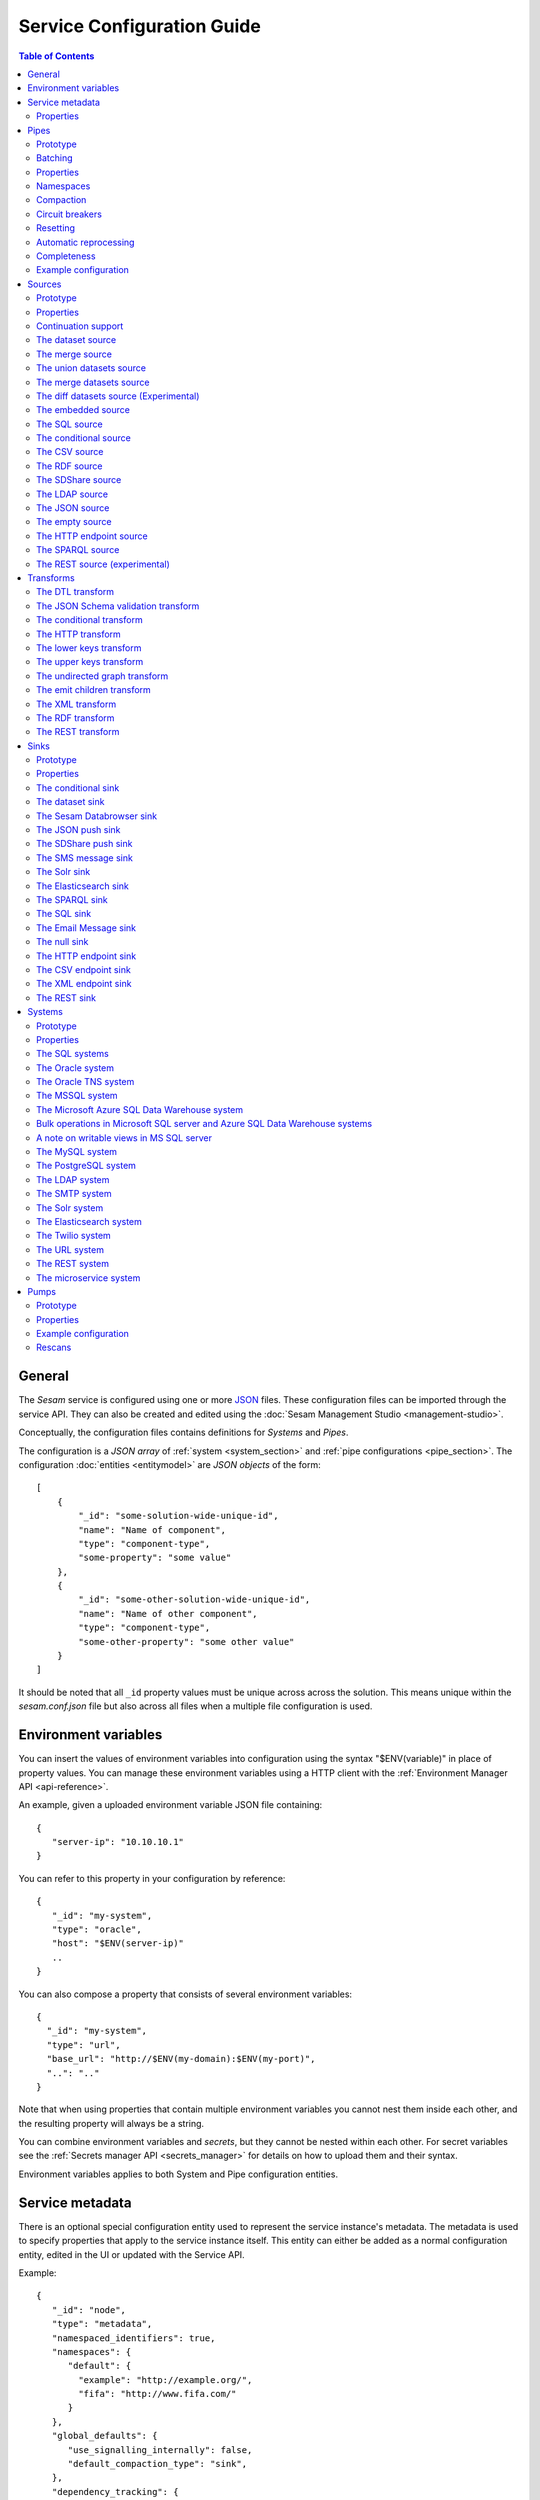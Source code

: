 .. _configuration:

===========================
Service Configuration Guide
===========================

.. contents:: Table of Contents
   :depth: 2
   :local:

General
=======

The *Sesam* service is configured using one or more `JSON <https://en.wikipedia.org/wiki/JSON>`_ files.
These configuration files can be imported through the service API. They can also be created and edited using the :doc:`Sesam Management Studio <management-studio>`.

Conceptually, the configuration files contains definitions for *Systems* and *Pipes*.

The configuration is a *JSON array* of :ref:`system <system_section>` and :ref:`pipe configurations <pipe_section>`. The configuration :doc:`entities <entitymodel>` are
*JSON objects* of the form:

::

    [
        {
            "_id": "some-solution-wide-unique-id",
            "name": "Name of component",
            "type": "component-type",
            "some-property": "some value"
        },
        {
            "_id": "some-other-solution-wide-unique-id",
            "name": "Name of other component",
            "type": "component-type",
            "some-other-property": "some other value"
        }
    ]

It should be noted that all ``_id`` property values must be unique across across the solution. This means unique within the *sesam.conf.json* file but also across all files when a multiple file configuration is used.


.. _environment_variables:

Environment variables
=====================

You can insert the values of environment variables into configuration using the syntax "$ENV(variable)" in place of
property values. You can manage these environment variables using a HTTP client with the :ref:`Environment Manager API <api-reference>`.

An example, given a uploaded environment variable JSON file containing:

::

    {
       "server-ip": "10.10.10.1"
    }


You can refer to this property in your configuration by reference:

::

    {
       "_id": "my-system",
       "type": "oracle",
       "host": "$ENV(server-ip)"
       ..
    }

You can also compose a property that consists of several environment variables:

::

   {
     "_id": "my-system",
     "type": "url",
     "base_url": "http://$ENV(my-domain):$ENV(my-port)",
     "..": ".."
   }

Note that when using properties that contain multiple environment variables you cannot nest them inside each other,
and the resulting property will always be a string.

You can combine environment variables and *secrets*, but they cannot be nested within each other. For secret variables
see the :ref:`Secrets manager API <secrets_manager>` for details on how to upload them and their syntax.

Environment variables applies to both System and Pipe configuration entities.

.. _service_metadata_section:

Service metadata
================

There is an optional special configuration entity used to represent
the service instance's metadata. The metadata is used to
specify properties that apply to the service instance itself. This
entity can either be added as a normal configuration entity, edited in
the UI or updated with the Service API.

Example:

::

   {
      "_id": "node",
      "type": "metadata",
      "namespaced_identifiers": true,
      "namespaces": {
         "default": {
           "example": "http://example.org/",
           "fifa": "http://www.fifa.com/"
         }
      },
      "global_defaults": {
         "use_signalling_internally": false,
         "default_compaction_type": "sink",
      },
      "dependency_tracking": {
         "dependency_warning_threshold": 10000,
         "dependency_error_threshold": 50000,
         "dependency_warning_threshold_total_bytes": 33554432,
         "dependency_error_threshold_total_bytes": 134217728,
         "enable_hops_thresholds": true
      }
   }

Properties
----------

.. list-table::
   :header-rows: 1
   :widths: 10, 10, 60, 10, 3

   * - Property
     - Type
     - Description
     - Default
     - Req

   * - ``namespaced_identifiers``
     - Boolean
     - Flag used to enable namespaced identifers support for the service as a whole. Pipes inherit the value of the ``namespaced_identifiers`` property less explictly overridden.
     - ``false``
     -

   * - ``namespaces.default``
     - Dict
     - A dictionary of namespace to URI expansions. This expansion
       mapping is used to expand namespaced identifiers into fully
       qualified URIs, e.g. by those components that provide RDF
       support.

       A few expansion mappings come built-into the system. These
       are always available unless explicity overridden:

       ::

          "_": "http://example.org/",
          "rdf": "http://www.w3.org/1999/02/22-rdf-syntax-ns#",
          "rdfs": "http://www.w3.org/2000/01/rdf-schema#",
          "owl": "http://www.w3.org/2002/07/owl#",
          "foaf": "http://xmlns.com/foaf/0.1/",
          "wgs84": "http://www.w3.org/2003/01/geo/wgs84_pos#",
          "xsd": "http://www.w3.org/2001/XMLSchema#",
          "dc": "http://purl.org/dc/elements/1.1/",
          "skos": "http://www.w3.org/2004/02/skos/core#",
          "dcterms": "http://purl.org/dc/terms/",
          "gs": "http://www.opengis.net/ont/geosparql#",

     -
     -

   * - ``global_defaults.use_signalling_internally``
     - Boolean
     - Flag used to globally enable signalling support between internal pipes (i.e. dataset to dataset pipes). If enabled, a pipe
       run is scheduled as soon as the input dataset changes (it does not interrupt any already running pipes).
       Setting this option to ``true`` will enable signalling for all :ref:`dataset-type sources <dataset_source>` in the
       installation. You can turn on this feature individually by setting the ``supports_signalling`` flag on the
       :ref:`dataset source <dataset_source>` (including variants like
       :ref:`merge <merge_source>`, :ref:`union datasets <union_datasets_source>` and
       :ref:`merge datasets <merge_datasets_source>` sources). Note that signalling support is "best-effort" only; signals are not persisted so
       delivery is not guaranteed. For this reason, pipes in such flows should always have scheduled interval as a "backup".
       Also note that if the scheduled interval on a pipe is less than 2 minutes or if the scheduling is cron based, signalling will
       be disabled for the pipe source (if it's only set globally). However, if you set ``supports_signalling`` explicitly
       on the pipe source it will be turned on regardless of the pump schedule.
     - ``false``
     -

       .. _service_metadata_global_defaults_compaction_settings:

   * - ``global_defaults.default_compaction_type``
     - Enum<String>
     - Specifies the default compaction type. It can be set to ``"background"`` or ``"sink"``. Background compaction
       will run once every 24 hours. Sink compaction will normally run every time the pipe runs, but this can be
       tweaked with the ``global_defaults.compaction_interval`` setting.
     - ``"sink"``
     -

   * - ``global_defaults.compaction_interval``
     - Float
     - Specifies the default sink compaction interval. If this value is zero, sink compaction will run every time
       the pipe runs. If it is larger than zero, otherwise sink compaction will only run if at least
       ``compaction_interval`` seconds has passed since the last sink compaction. The use-case for this setting is
       to prevent pipes that run often from constantly trying to compact the sink-dataset.
     - ``0``
     -

   * - ``global_defaults.compaction_keep_versions``
     - Integer
     - The number of unique versions of an entity to keep around.
       The value must be greater than or equal to ``0``. If set to ``0`` then a time
       threshold must be set explicitly.

       .. WARNING::

          A value less than ``2`` means that dependency tracking is best effort only,
          and it will not be able to find all reprocessable entities. Do full or partial
          rescans as a counter measure.

     -
     -

   * - ``global_defaults.compaction_time_threshold_hours``
     - Integer
     - Specifies the threshold for how old entities must be before they are considered
       for compaction. This property is usually used when you want to keep entities
       around for a certain time.
     -
     -

   * - ``global_defaults.compaction_time_threshold_hours_pump``
     - Integer
     - Same as ``compaction_time_threshold_hours``, but applies to the pipe's pump
       execution dataset. Pump execution datasets are always trimmed by time.
     -
     -

   * - ``global_defaults.compaction_growth_threshold``
     - Float
     - The growth factor required for the automatically scheduled compaction to kick
       in. A value of ``1.1`` mean that there must have been 10% new offsets written to
       the dataset since the last compaction. ``1.0`` is the minimum value allowed.
     -
     -

   * - ``global_defaults.max_entity_bytes_size``
     - Integer
     - Defines the maximum size in bytes of an individual entity as it is stored in a dataset.
     - ``104857600`` (100MB)
     -

   * - ``global_defaults.use_config_circuit_breaker``
     - Boolean
     - When set to true, activates the circuit breaker for uploading configuration to the node. When activated, any changes to the node configuration that would result in the deletion of more than 10% of the existing components will not go through (this is the case only when the number of deleted components is also more than 10).
     - False
     -

       .. _service_metadata_global_defaults_enable_background_rescan:

   * - ``global_defaults.enable_background_rescan``
     - Boolean
     - When set to true, enables running :ref:`pipe rescans <pipe_rescans>` in the background for all applicable pipes.
     - False
     -

       .. _service_metadata_dependency_tracking_dependency_warning_threshold:

   * - ``dependency_tracking.dependency_warning_threshold``
     - Integer
     - The number of entities that dependency tracking can keep in memory at a given time. If this number is exceeded then a warning message is written to the log.
     - ``10000``
     -

       .. _service_metadata_dependency_tracking_dependency_error_threshold:

   * - ``dependency_tracking.dependency_error_threshold``
     - Integer
     - The number of entities that dependency tracking can keep in memory at a given time. If this number is exceeded then the pump will fail. Do not set this value too high as it may cause excessive memory usage.
     - ``50000``
     -

       .. _service_metadata_dependency_tracking_dependency_warning_threshold_total_bytes:

   * - ``dependency_tracking.dependency_warning_threshold_total_bytes``
     - Integer
     - The number of bytes that dependency tracking can keep in memory at a given time. If this number is exceeded then a warning message is written to the log.
     - ``33554432`` (32MB)
     -

       .. _service_metadata_dependency_tracking_dependency_error_threshold_total_bytes:

   * - ``dependency_tracking.dependency_error_threshold_total_bytes``
     - Integer
     - The number of bytes that dependency tracking can keep in memory at a given time. If this number is exceeded then the pump will fail.  Do not set this value too high as it may cause excessive memory usage.
     - ``134217728`` (128MB)
     -

       .. _service_metadata_dependency_tracking_enable_hops_thresholds:

   * - ``dependency_tracking.enable_hops_thresholds``
     - Boolean
     - If ``true``, then warning and error thresholds that apply for dependency tracking also apply for regular ``"hops"`` expressions. It is recommended that you set this property to ``true`` in development environments.
     - ``false``
     -

.. _pipe_section:

Pipes
=====

A pipe defines the flow of data from a *source* to a *sink* on some schedule as defined by the pump settings.
Optionally, a pipe may define an ordered list of transforms that are applied to entities as they flow from the
*source* to the *sink*. As the name implies, a pump "pumps" data in the form of entities from the source to the
sink at regular or scheduled intervals. A chain of transforms can be placed in between the source and the sink, so that entities
are transformed on their way to the sink.

The pipe configuration consists of a :ref:`source <source_section>`, :ref:`transform <transform_section>`,
:ref:`sink <sink_section>` and a :ref:`pump <pump_section>`.

Note that the forward slash character ("``/``") is not allowed in the pipe ``_id`` property.

Prototype
---------
The following *JSON* snippet shows the general form of a pipe definition.

::

    {
        "_id": "pipe-id",
        "name": "Name of pipe",
        "description": "This is a description of the pipe",
        "comment": "This is a comment",
        "type": "pipe",
        "source": {
        },
        "transform": {
        },
        "sink": {
        },
        "pump": {
        }
    }

Note that if no ``name`` property is explicitly set for the source, sink or pump configurations one will be generated based on the ``name`` of the pipe (i.e. the contents of this property postfixed with "source", "sink" or "pump" respectively).

.. _pipe_batching:

Batching
--------

Pipes support batching if the sink supports batching. It does this by
accumulating source entities in a buffer before writing the batch to
transforms and the sink. The size of each batch can be specified using
the ``batch_size`` property on the pipe. The default batch size
is usually 100, but this may vary depending on the source- and
sink-type used in the pipe. The :ref:`REST sink <rest_sink>` will
for instance make the default batch_size 1.

Note that the sink may have its own ``batch_size`` property. This is
useful if the pipe has transforms that produce more entities than the
number of entities taken as input.

Properties
----------

.. list-table::
   :header-rows: 1
   :widths: 10, 10, 60, 10, 3

   * - Property
     - Type
     - Description
     - Default
     - Req

   * - ``_id``
     - String
     - The id of the pipe, this should be unique within a Sesam service instance. Note that you cannot use the ``/``
       character in the id property.
     -
     - Yes

   * - ``name``
     - String
     - A human readable name of the component.
     -
     -

   * - ``description``
     - String or list of strings
     - A human readable description of the component (optional).
     -
     - Yes

   * - ``comment``
     - String or list of strings
     - A human readable comment on the component (optional).
     -
     -

   * - ``type``
     - String
     - The type of the component, for pipes the only allowed value is "pipe"
     -
     - Yes

   * - ``batch_size``
     - Integer(>=1)
     - The number of source entities to consume before writing to the sink. The batch size
       can be used to buffer up entities so that they can be written together to the sink in
       one go. The sink must support batch for the bulking to happen. This may increase the
       throughput of the pipe, at the cost of extra memory usage. If the batch fails,
       then entities will be retried individually.
     - usually 100, but varies with other pipe settings.
     -

   * - ``checkpoint_interval``
     - Integer(>=1)
     - Specifies how often the pipe offset is saved. It says how many batches
       must be processed before the pipe offset is saved the next time. Note that the pipe
       offset is always saved at the end of the sync if it changed.

       The default value is 10000/``batch_size`` = 100, i.e. the
       checkpoint happens every 100 batches. The exception is if ``batch_size`` is 1, in which case the
       default value of ``checkpoint_interval`` is also set to 1.
     - 100 (1 if batch_size=1)
     -

   * - ``disable_set_last_seen``
     - Boolean
     - If this flag is set to ``true``, it will no longer be possible to reset or set the 'last seen' parameter for this
       pipe. The primary use case for this property is when you need to protect the pipe from accidental resets.
     - ``false``
     -

       .. _pipe_settings_enable_background_rescan:

   * - ``enable_background_rescan``
     - Boolean
     - When set to true, enables running :ref:`pipe rescans <pipe_rescans>` in the background for this pipe.
     - ``false``
     -

   * - ``source``
     - Object
     - A configuration object for the :ref:`source <source_section>` component of the pipe.
     -
     - Yes

   * - ``transform``
     - Object/List
     - Zero or more configuration objects for the :ref:`transform <transform_section>` components of the pipe.
       The default is to do no transformation of the entities. If a list of more than one transform components is
       given, then they are chained together in the order given. This means that the output of the first transform
       is passed as the input of the second, and so on. The output of the last transform is then passed to the
       sink. The first transform gets its input from the source.
     -
     -

   * - ``sink``
     - Object
     - A configuration object for the :ref:`sink <sink_section>` component of the pipe. If omitted, it defaults to
       a :ref:`dataset sink <dataset_sink>` with its ``dataset`` property set to same as the pipe's ``_id`` property.
     -
     -

   * - ``pump``
     - Object
     - A configuration object for the :ref:`pump <pump_section>` component of the pipe.
     -
     -

   * - ``dependency_tracking.dependency_warning_threshold``
     - Integer
     - The number of entities that dependency tracking can keep in memory at a given time. If this number is exceeded then a warning message is written to the log. The default value is inherited from the :ref:`service metadata <service_metadata_dependency_tracking_dependency_warning_threshold>`.
     - ``10000``
     -

   * - ``dependency_tracking.dependency_error_threshold``
     - Integer
     - The number of entities that dependency tracking can keep in memory at a given time. If this number is exceeded then the pump will fail. The default value is inherited from the :ref:`service metadata <service_metadata_dependency_tracking_dependency_error_threshold>`.  Do not set this value too high as it may cause excessive memory usage.
     - ``50000``
     -

   * - ``dependency_tracking.dependency_warning_threshold_total_bytes``
     - Integer
     - The number of bytes that dependency tracking can keep in memory at a given time. If this number is exceeded then a warning message is written to the log. The default value is inherited from the :ref:`service metadata <service_metadata_dependency_tracking_dependency_warning_threshold_total_bytes>`.
     - ``33554432`` (32MB)
     -

   * - ``dependency_tracking.dependency_error_threshold_total_bytes``
     - Integer
     - The number of bytes that dependency tracking can keep in memory at a given time. If this number is exceeded then the pump will fail. The default value is inherited from the :ref:`service metadata <service_metadata_dependency_tracking_dependency_error_threshold_total_bytes>`.  Do not set this value too high as it may cause excessive memory usage.
     - ``134217728`` (128MB)
     -

   * - ``dependency_tracking.enable_hops_thresholds``
     - Boolean
     - If ``true``, then warning and error thresholds that apply for dependency tracking also apply for regular ``"hops"`` expressions. The default value is inherited from the :ref:`service metadata <service_metadata_dependency_tracking_enable_hops_thresholds>`. It is recommended that you set this property to ``true`` in development environments.
     - ``false``
     -

.. _namespaces:

Namespaces
----------

Namespaces can be used by :ref:`entity identifiers <id_field>`, entity property names and the :ref:`namespaced identifier datatype <ni_data_type>`. A namespaced identifier consists of two parts; a namespace and an identifier. The namespace part can consist of any character, including colons. The identifier part can consist of any character except colons (``:``).

Example of an entity with namespaces:

::

  {
    "_id": "user:123",
    "user:username": "erica",
    "user:first_name": "Erica",
    "user:manager": "~:user:101"
  }

.. NOTE::

   Namespaced identifiers can be enabled by setting the
   ``namespaced_identifiers`` property to ``true`` in the pipe
   configuration (see below) or the service metadata. The former
   enables it for just the one pipe. The latter enables it for all
   pipes - except for those pipes that have explicitly disabled it.

.. NOTE::

   Some of the DTL functions are namespace aware and they will behave
   slightly differently when namespaces are enabled. See the section
   on :ref:`namespaces <namespace_aware_functions>` in the DTL
   reference guide for more details.

Properties
^^^^^^^^^^

.. list-table::
   :header-rows: 1
   :widths: 10, 10, 60, 10, 3

   * - Property
     - Type
     - Description
     - Default
     - Req

   * - ``namespaced_identifiers``
     - Boolean
     - Flag used to enable namespaced identifers support on the pipe. The default value is read from the service metadata. If not specified in the service metadata then the default value is ``false``.
     - Service metadata default
     -

   * - ``namespaces.identity``
     - String
     - The namespace used for identifiers. The default value is the pipe's id.
     - ``pipe.id``
     -

   * - ``namespaces.property``
     - String
     - The namespace used for properties. The default value is the pipe's id.
     - ``pipe.id``
     -

   * - ``add_namespaces``
     - Boolean
     - If ``true`` then the current identity namespace will be added to ``_id`` and the current property namespace will be added to all properties. The namespaces are added before the first transform. This property is normally only specified on inbound pipes.

       If ``namespaced_identifiers`` is enabled in the service metadata then the source default value is used. The following sources has a default value of ``true``: :ref:`csv <csv_source>`, :ref:`ldap <ldap_source>`, :ref:`sql <sql_source>`, :ref:`embedded <embedded_source>`, :ref:`http_endpoint <http_endpoint_source>`, and :ref:`json <json_source>`.
     - Source default
     -

   * - ``remove_namespaces``
     - Boolean
     - If ``true`` then namespaces will be removed from ``_id``, properties and namespaced identifier values. The namespaces are removed after the last transform. This property is normally only specified on outbound pipes.

       If ``namespaced_identifiers`` is enabled in the service metadata then the sink default value is used. The following sinks has a default value of ``true``:  :ref:`csv_endpoint <csv_endpoint_sink>`, :ref:`elasticsearch <elasticsearch_sink>`, :ref:`mail <mail_message_sink>`, :ref:`rest <rest_sink>`, :ref:`sms <sms_message_sink>`, :ref:`solr <solr_sink>`, :ref:`sql <sql_sink>`, :ref:`http_endpoint <http_endpoint_sink>`, and :ref:`json <json_push_sink>`.
     - Sink default
     -

.. _pipe_compaction:

Compaction
----------

Compaction deletes the oldest entities in a dataset and reclaims space for those
entities in the dataset's indexes.

Datasets that are written to by pipes using the :ref:`dataset sink <dataset_sink>` are compacted incrementally as
the pipe writes new entities to the dataset by default (compaction type "sink" enabled). If sink compaction is disabled,
the dataset is automatically compacted once every 24 hours (compaction type "background" in the global settings or
compaction.sink set to ``false``). The default is to keep the last two versions of every
entity up until the current time.

.. NOTE::

   Compaction will only be performed up to the lowest offset for which there exists a pipe doing dependency tracking on the dataset. Each pipe doing dependency tracking keeps a tracking offset on the dataset so that it knows which entities to perform dependency tracking for. It is this tracking offset that compaction cannot go beyond. This is done so that those pipes should not fall out of sync. If the compaction did not hold off then we could not guarantee that the output of those pipes are correct.

   Be aware that disabled pipes also hold off compaction. If the pipes are to be disabled for a long time then it is better to remove the pipe, or alternatively comment out the hops.

Properties
^^^^^^^^^^

.. list-table::
   :header-rows: 1
   :widths: 10, 10, 60, 10, 3

   * - Property
     - Type
     - Description
     - Default
     - Req

   * - ``compaction.automatic``
     - Boolean
     - If ``true`` then the dataset is a candidate for automatic compaction.
     - ``true``
     - No

   * - ``compaction.sink``
     - Boolean
     - If ``true`` then the dataset sink will perform dataset compaction. This will make compaction happen incrementally as new entities are written to the dataset. If this is enabled, then automatic compaction won't run for the dataset itself, but dataset index compaction will be scheduled. Note that dataset index compaction does not require a lock on the dataset.
     - ``true``
     - No

   * - ``compaction.keep_versions``
     - Integer
     - The number of unique versions of an entity to keep around. The default is ``2``.
       The value must be greater than or equal to ``0``. If set to ``0`` then a time
       threshold must be set explicitly.

       .. WARNING::

          A value less than ``2`` means that dependency tracking is best effort only,
          and it will not be able to find all reprocessable entities. Do full or partial
          rescans as a counter measure.

     - ``2``
     - No

   * - ``compaction.time_threshold_hours``
     - Integer
     - Specifies the threshold for how old entities must be before they are considered
       for compaction. This property is usually used when you want to keep entities
       around for a certain time.
     - ``null``
     - No

   * - ``compaction.time_threshold_hours_pump``
     - Integer
     - Same as ``compaction.time_threshold_hours``, but applies to the pipe's pump
       execution dataset. Pump execution datasets are always trimmed by time.  The
       default is 30 days, which is the minimum value allowed.
     - ``720``
     - No

   * - ``compaction.growth_threshold``
     - Float
     - The growth factor required for the automatically scheduled compaction to kick
       in. The default value is that there must have been 10% new offsets written to
       the dataset since the last compaction. ``1.0`` is the minimum value allowed.
     - ``1.10``
     - No

   * - ``compaction.compaction_interval``
     - Float
     - Specifies the sink compaction interval. If this value is zero, sink compaction will run every time
       the pipe runs. If it is larger than zero, otherwise sink compaction will only run if at least
       ``compaction_interval`` seconds has passed since the last sink compaction. The use-case for this setting is
       to prevent a pipe that run often from constantly trying to compact the sink-dataset.
     - ``0``
     - No



.. _circuit_breakers_section:

Circuit breakers
----------------

A circuit breaker is a safety mechanism that one can enable on the
:ref:`dataset sink <dataset_sink>`. The circuit breaker will trip if
the number of entities written to a dataset in a pipe run exceeds a
certain configurable limit.

A tripped circuit breaker will prevent the pipe from running.
It can either be rolled back or committed. Rolling it back
will delete any entities that were written in the pipe run before the
circuit breaker was tripped. Committing it will expose the uncommitted
entities. Both operations resets the circuit breaker so that pipe can
run again.

Compaction will not be performed datasets with a tripped circuit
breaker. It is also not possible to repost entities to these datasets.

The `service API <api.html#post--datasets-dataset_id>`_ can be used to
reset the circuit breaker.

Resetting
---------

When the configuration of a pipe is modified in such a way that the entities the pipe
produces changes (for instance by changing the DTL transform of the pipe), the pipe's "last-seen"
value must be cleared in order to reprocess already seen entities with the new pipe
configuration.

This can be done by setting the "last-seen" value to an empty string with the
`update-last-seen <./api.html#api-reference-pump-update-last-seen>`__ operation in the Service API.

.. _automatic_reprocessing:

Automatic reprocessing
----------------------

Datasets that are input to a pipe or datasets that are hop-ed to by a pipe may be deleted. When this happens the data output by a pipe is no longer in sync with the input data. By default a pipe will not reset automatically if this happens, but it will maintain a list of datasets that are out of sync. Alternatively one can set the reprocessing policy to ``automatic`` so that such resets happen automatically.


Properties
^^^^^^^^^^

.. list-table::
   :header-rows: 1
   :widths: 10, 10, 60, 10, 3

   * - Property
     - Type
     - Description
     - Default
     - Req

   * - ``reprocessing_policy``
     - Enum<String>
     - Specifies the policy that the pipe uses to decide if a pipe needs to be reset or not.

       - ``continue`` (the default) means that the pipe will continue processing input entities, and not reset the pipe, even though there might be factors indicating the the pipe should be reset.

       - ``automatic`` means that the pipe will automatically reset the pipe when it finds that there are factors that indicate that the pipe should be reset. The rationale for resetting the pipe is so that input entities can the reprocessed so that the output is correct.
     - ``continue``
     - No


.. _completeness:

Completeness
------------

When a pipe completes a successful run the sink dataset will inherit the smallest completeness timestamp value of the source datasets and the related datasets. Inbound pipes will use the current time as the completeness timestamp value. This mechanism has been introduced so that a pipe can hold off processing source entities that are more recent than the source dataset's completeness timestamp value. The propagation of these timestamp values is done automatically. Individual datasets can be excluded from completeness timestamp calculation via the ``exclude_completeness`` property on the pipe. One can enable the completeness filtering feature on a pipe by setting the ``completeness`` property on the :ref:`dataset source <dataset_source>` to ``true``.

Properties
^^^^^^^^^^

.. list-table::
   :header-rows: 1
   :widths: 10, 10, 60, 10, 3

   * - Property
     - Type
     - Description
     - Default
     - Req

   * - ``exclude_completeness``
     - List<String>
     - A list of dataset ids that should not contribute to the completeness timestamp value. Any
       dataset listed in this property will be ignored when calculating the dataset sink
       completeness timestamp value.
     - ``[]``
     -


Example configuration
---------------------

The following example shows a pipe definition that exposes data from a SQL database table called ``customers``, and feeds it into a sink that writes the data into a dataset called ``Northwind:Customers``.

::

   {
       "_id": "northwind-customers",
       "name": "Northwind customers",
       "type": "pipe",
       "source": {
           "type": "sql",
           "system": "Northwind",
           "table": "Customers"
       },
       "sink": {
           "type": "dataset",
           "dataset": "Northwind:Customers"
       },
       "pump": {
           "schedule_interval": 3600
       },
       "compaction": {
           "keep_versions": 2,
           "time_threshold_hours": 48
       }
   }

.. _source_section:

Sources
=======

Sources provide *streams* of :doc:`entities <entitymodel>` as input to
the :ref:`pipes <pipe_section>` which is the building blocks for the
data flows in Sesam. These entities can take *any* shape (i.e. they
can also be nested), and have a single required property:
**_id**. This ``_id`` field must be *unique within a flow* for a
specific logical entity. There may exist multiple *versions* of this
entity within a flow, however.

Prototype
---------

The following *JSON* snippet shows the general form of a source definition.

::

    {
        "type": "a-source-type",
        "comment": "This is a comment",
        ..
    }

The only universally required property is ``type``.

Properties
----------

.. list-table::
   :header-rows: 1
   :widths: 10, 10, 60, 10, 3

   * - Property
     - Type
     - Description
     - Default
     - Req

   * - ``type``
     - String
     - The type of the source, the allowed types are described below
     -
     - Yes

   * - ``comment``
     - String or list of strings
     - A human readable comment on the source (optional).
     -
     -


.. _continuation_support:

Continuation support
--------------------

Sources can optionally support a ``since`` marker which lets them pick
up where the previous stream of entities left off - like a "bookmark"
in the entity stream. The ``since`` marker is opaque to the rest of
the Sesam components and it is assumed to be interpretable *only by
the source*. Within an entity the marker is carried in the
``_updated`` property if supported by its source.

Sesam supports a diverse set of core data sources. For many of the built-in source modules, such as many of the SQL sources, all you need to to is to place the property :ref:`updated_column <sql_source>` in the :ref:`source <source_section>` section of your config. It's corresponding value should be the column (if it exists) inside the SQL table which contains time-stamp or sequence information from when the row was last updated. For continuation support in a :ref:`microservice <getting-started-microservices>`, see the example at the bottom of this section.

There are three characteristics that describe continuation
support. All sources have these and there are three properties
available to describe them. The properties can be fixed, have a
default value or be calculated from other properties (aka dynamic) on
the source. The table below explains them in detail.

.. NOTE::

   It is important that you do not to set any of these properties to
   ``true`` unless the source actually have these
   characteristics. Doing so can mean that the pump is not able track
   changes properly.

.. list-table::
   :header-rows: 1
   :widths: 10, 80

   * - Property
     - Description

   * - ``supports_since``
     - Does the source make use of the 'since' parameter if it gets
       passed one?

       This property is typically used to disable the tracking of the
       ``since`` marker. Sometimes it is not necessary to perform the
       tracking as the source won't make use of it anyway.

       .. NOTE::

          If you set ``supports_since`` to ``true`` then you should
          also make sure that you set either ``is_since_comparable`` to
          ``true`` or ``is_chronological`` to ``true`` — or *both*
          depending on the strategy you want.

   * - ``is_since_comparable``
     - Can you compare two ``_updated`` values using lexical/bytewise
       comparison and decide their relative order?

       This property is used to specify if the values of two
       entities's ``_updated`` properties are always comparable. If
       the property can contain values of different types or
       structures, then it may not be possible to use lexical/bytewise
       comparison of the two values to decide order.

       .. NOTE::

          If you set ``is_since_comparable`` to ``true`` then you
          should also make sure that ``supports_since`` is set to
          ``true``.

   * - ``is_chronological``
     - Does the source hand out entities in chronological order, i.e.
       in increasing order?

       If the entities are sorted in chronological other, then the
       pump can shift its ``since`` marker for each new entity in the
       stream. It can also store it away more often. This is a good
       characteristic to have as it makes the source able to continue
       where it left off even though the previous run did not complete
       fully. If the property is set to ``false`` then it can only
       know at the end of the run what the new ``since`` marker is.

       .. NOTE::

          If you set ``is_chronological`` to ``true`` then you
          should also make sure that ``supports_since`` is set to
          ``true``.

The strategy for tracking the ``since`` marker is chosen like this — and in this specific order:


1. If ``supports_since`` is ``true`` and ``is_chronological`` is ``true`` then continuation support is enabled and the *chronological* strategy is chosen. This strategy will store ``_updated`` values in the order we see them.

2. If ``supports_since`` is ``true`` and ``is_since_comparable`` is ``true`` then continuation support is enabled and the *max* strategy is chosen. This strategy will store the maximum ``_updated`` value seen in the run.

3. If none of the above apply, then continuation support is disabled. No tracking of the ``since`` marker is then done.

The table below shows which strategy is chosen depending on the value of the properties:

.. list-table::
   :header-rows: 1
   :widths: 25, 25, 25, 25

   * - ``supports_since``
     - ``is_since_comparable``
     - ``is_chronological``
     - Strategy

   * - ``false``
     - ``false``
     - ``false``
     - None

   * - ``false``
     - ``false``
     - ``true``
     - None

   * - ``false``
     - ``true``
     - ``false``
     - None

   * - ``false``
     - ``true``
     - ``true``
     - None

   * - ``true``
     - ``false``
     - ``false``
     - None

   * - ``true``
     - ``false``
     - ``true``
     - Chronological

   * - ``true``
     - ``true``
     - ``false``
     - Max

   * - ``true``
     - ``true``
     - ``true``
     - Chronological

If continuation support is enabled for a pipe, the ``since``
marker is stored in the ``pipe_offset`` property on the pump. Note that
one can use the pump's `update-last-seen
<api.html#post--pipes-pipe_id-pump>`_ operation in the :doc:`api` to
update or reset the ``pipe_offset`` value manually. This is useful in
cases where one wants to reprocess the data from scratch for some
reason. The :doc:`api` can also tell you what the current
``pipe_offset`` value is.

Continuation support for Microservices
^^^^^^^^^^^^^^^^^^^^^^^^^^^^^^^^^^^^^^

If you wish to activate continuation support for a :ref:`microservice <getting-started-microservices>` the pipe source needs to have the "supports_since" parameter set as true, as well as either the "is_since_comparable" or "is_chronological" strategy. An example of this is shown in the Sesam config example below.

.. raw:: html

   <details>
   <summary><a>Inbound pipe example of continuation support from a microservice</a></summary>

.. code-block:: python

  {
    "_id": "contacts-test",
    "type": "pipe",
    "source": {
      "type": "json",
      "system": "<system-name>",
      "is_since_comparable": true,
      "supports_since": true,
      "url": "/get-contacts"
    },
    "transform": {
      "type": "dtl",
      "rules": {
        "default": [
          ["add", "_id", "_S.contactid"],
          ["copy", "*"]
        ]
      }
    },
    "pump": {
      "cron_expression": "0/10 * * * *",
      "rescan_cron_expression": "0 * * * *"
    }
  }

.. raw:: html

   </details>

The microservice needs to pass on an entity property named "_updated" to Sesam for each entity from the source. This property should take the value corresponding to the time-stamp or sequence value of the source data representing the last data update for that entity (the same column as for the "updated_column" for SQL type sources). When the entities have been passed on into Sesam, the inbound pipe will go through all these "_updated" values and pick the max value as the new "pipe_offset".

The first time the inbound pipe runs (or if the pipe is reset), the "pipe_offset" will not have a value, resulting in a complete import of all the data from the endpoint. Once data has been imported, the new "pipe_offset" will get passed to the microservice as the query parameter "since". This parameter can in turn be used as a query parameter to the API ensuring that only data updated after the last "since" value will be included in the GET request. An example of this is shown in the Python code snippet below.



.. raw:: html

   <details>
   <summary><a>Microservice example of continuation support</a></summary>

.. code-block:: python

  @app.route("/get-contacts", methods=["GET", "POST"])
  def get_contacts():
      token = auth()

      if request.args.get('since') is None:
          url = api_url + "/contacts"
      else:
          url = api_url + "/contacts?filter=modifiedon ge {}".format(request.args.get('since'))
      headers = {"Authorization": "Bearer {}".format(token)}

      req = requests.get(url = url, headers = headers)

      if req.status_code != 200:
        logger.error("Unexpected response status code: %d with response text %s" % (req.status_code, req.text))
        raise AssertionError ("Unexpected response status code: %d with response text %s"%(req.status_code, req.text))
      entities = req.json()["value"]

      for entity in entities:
        entity["_updated"] = entity["modifiedon"]

.. raw:: html

   </details>

In this case the data from the source is not ordered chronologically, which means we can not use the "is_chronological" tag. The benefit of chronologically ordered data in the source system is that if the pipe's pump for some reason should fail in the middle of a request, Sesam can use the chronological order of the source data to continue requesting data from the last received entity. If the data is not ordered, Sesam has to re-run the whole last request.


.. _dataset_source:

The dataset source
------------------

The dataset source is one of the most commonly used sources in a Sesam installation. It simply presents a stream of entities from a
dataset stored in Sesam. Its configuration is very simple and looks like:

Prototype
^^^^^^^^^

::

    {
        "type": "dataset",
        "dataset": "id-of-dataset",
        "include_previous_versions": false,
        "include_replaced": true,
        "supports_signalling": false
    }

Properties
^^^^^^^^^^

.. list-table::
   :header-rows: 1
   :widths: 10, 10, 60, 10, 3

   * - Property
     - Type
     - Description
     - Default
     - Req

   * - ``dataset``
     - String
     - | A dataset id
     -
     - Yes

   * - ``subset``
     - Array
     - | An ``eq`` DTL expression where the left hand side is the index expression and the right hand side is the value that represents the subset. If the subset is specified then only entities that are in that subset will be read from the source.
       |
       | Example: ``["eq", "_S.category", "tank"]``

       .. NOTE:: Make sure that you use indexes version 2 when you use subsets. The reason is that these support deletes. Indexes version 1 does not.
       .. NOTE:: Subsets currently also return non-latest versions of entities within the subset.
     -
     - No

   * - ``completeness``
     - Boolean
     - If set to ``true``, the dataset source completeness filtering feature is enabled. This will instruct the source to only return source entities that have a ``_ts`` value that is older than or equal to the completeness timestamp value of the source dataset.
     - ``false``
     -

   * - ``include_previous_versions``
     - Boolean
     - If set to ``false``, the dataset source will only return the latest
       version of any entity for any unique ``_id`` value in the dataset. This is the default behaviour.
     - ``false``
     -

   * - ``include_replaced``
     - Boolean
     - If set to ``false``, the dataset source will filter out entities where the ``$replaced`` property is ``true``. This typically used when reading from datasets that have been produced by the :ref:`merge <merge_source>` source.
     - ``true``
     -

   * - ``supports_signalling``
     - Boolean
     - Flag used to enable or disable signalling support between internal pipes (dataset to dataset pipes). If enabled, a pipe
       run is scheduled as soon as the input dataset(s) changes. It does not interrupt any already running pipes.

       See ``global_defaults.use_signalling_internally`` in the :ref:`service metadata <service_metadata_section>` section for more details.

       If signalling is turned on globally, you will have to explicitly set ``supports_signalling`` to ``false`` to
       disable it on individual pipes where you don't want to automatically schedule runs on changes. Note that it is
       automatically disabled (if not explicitly enabled on the source) if the schedule interval is less than 2 minutes or a cron
       expression has been used.
     - ``false``
     -


Continuation support
^^^^^^^^^^^^^^^^^^^^

See the section on :ref:`continuation support <continuation_support>` for more information.

.. list-table::
   :header-rows: 1
   :widths: 10, 80

   * - Property
     - Value

   * - ``supports_since``
     - ``true`` (Fixed)

   * - ``is_since_comparable``
     - ``true`` (Fixed)

   * - ``is_chronological``
     - ``true`` (Fixed)

Example configuration
^^^^^^^^^^^^^^^^^^^^^

The outermost object would be your :ref:`pipe <pipe_section>` configuration, which is omitted here for brevity:

::

    {
        "source": {
            "type": "dataset",
            "dataset": "northwind:customers",
            "include_previous_versions": true
        }
    }

.. _merge_source:

The merge source
----------------

The merge source is a source that is able to infer the sameness of
entities across multiple datasets. The source uses a set of equality
rules to figure out which entities are the same. Equality is resolved
transitively, so if A is the same as B and B is the same as C then A,
B and C are all considered the same.

Deletes will be output for entity ids that are no longer
applicable. This typically happens when an entity is first merged with
one entity and then later merged with some other entities, and the id
of the resulting entity changes. Those entities will also have the
``$replaced`` property set to ``true``.

If an entity is deleted in its source dataset then the entity will not
be merged, but instead output as a standalone entity with ``_deleted``
set to ``true``.

Prototype
^^^^^^^^^

Variant 1: Explicit equality-rules with the ``equality`` property
""""""""""""""""""""""""""""""""""""""""""""""""""""""""""""""""""""""""""""
::

    {
        "type": "merge",
        "version": 2,
        "datasets": ["A a", "B b", "C c", "D d"],
        "equality": [
            ["eq", "a.x", "b.x"],
            ["eq", "b.x", "c.y"],
            ["eq", "c.z", "d.z"],
        ],
        "supports_signalling": false
    }

Variant 2: Implicit equality-rules with the ``equality_sets`` property
""""""""""""""""""""""""""""""""""""""""""""""""""""""""""""""""""""""""""""
::

    {
        "type": "merge",
        "version": 2,
        "datasets": ["A a", "B b", "C c", "D d"],
        "equality_sets": [
            ["a.x", "b.x", "c.y"],
            ["c.z", "d.z"],
        ],
        "supports_signalling": false
    }


Properties
^^^^^^^^^^

.. list-table::
   :header-rows: 1
   :widths: 10, 10, 60, 10, 3

   * - Property
     - Type
     - Description
     - Default
     - Req

   * - ``version``
     - Number
     - There are two different versions of the merge source. Note that the default value is ``1`` for compatibility reasons. Version ``1`` is deprecated. Use version ``2`` if this is a new pipe.
     - ``1``
     - No

   * - ``datasets``
     - List<String{>=1}>
     - A list of one or more datasets that are to be merged. Each item in this list is a pair of dataset id and dataset alias. A given dataset can only appear once in this list. The syntax is the same as in the ``datasets`` property in :ref:`hops <hops_function>`.
     -
     - Yes

   * - ``initial_datasets``
     - List<String{>=0}>
     - By default the source will be considered populated if all the datasets in the ``datasets``  property have been populated. If some of these datasets will never be populated then this property can be used to list the datasets that must be populated before the source is considered populated. You should normally not have to use this property.

       See also the :ref:`dataset sink <dataset_sink>` property ``set_initial_offset``.
     -
     -

   * - ``equality``
     - List<EqFunctions{>=0}>
     - A list of zero or more ``eq`` functions that are to be used to decide which entities are the same. The functions must follow the rules for :ref:`joins <joins>` in DTL.
       Note: Consider using the newer ``equality_sets`` property instead.
     -
     - No

   * - ``equality_sets``
     - List<List<ValueExpressions>{>0}>
     - A list of lists with one or more value expressions. This is the preferred alternative to using the old
       ``equality`` property to specify the equality-rules. See below for a detailed explanation of the difference between ``equality`` and ``equality_sets``.
     -
     - No

   * - ``identity``
     - String
     - Specifies the strategy for how to create the ``_id`` of the resulting entities.

       * ``"composite"`` - The default, which is to create an id
         composed of all the ids of the entities involved and the
         offset of the dataset from which they originates.

         Example: ``"0|one1|1|two1|1|two2|2|three3"``. This particular
         id consists of four entity ids from three datasets. If it is
         the result of the prototypical merge source shown above, then
         ``one1`` is the id of an entity from the ``d1`` dataset,
         ``two1`` and ``two2`` are ids of entities from the ``d2``
         dataset, and ``three3`` is the id of an entity from the
         ``d3`` dataset.

         The parts of the composite id are first ordered by the offset
         of the dataset in the ``datasets`` property, then by the
         entities' ``_id`` property. This results in a deterministic
         entity id.

       * ``"first"`` - Similar to the ``composite`` strategy, but uses
         the entity id of the first entity given the same ordering
         rules as above.

         Example: ``"one1"``.
     - ``"composite"``
     - No

   * - ``strategy``
     - String
     - The strategy to use to combine the properties of the merged
       entities. This affects how the resulting entities look.

       The examples below illustrate the results of merging the
       following three entities in this particular order (ids omitted for brevity):
       ``{"x":1}``, ``{"y": [2, 1]}``, ``{"y": 2, "z": [3, 3]}``

       * ``"default"`` - The default is to union all the values, which
         results in all properties being lists of all the values from
         all the entities. This is similar to how the
         :ref:`merge-union <dtl_transform-merge-union>` DTL function
         works. Duplicates are not removed.

         Example: ``{"x": [1], "y": [2, 1, 2], "z": [3, 3]}``

       * ``"compact"`` - Similar to the default strategy, but tries to
         compact the property values; duplicate values are removed,
         properties with empty lists are dropped, and list properties
         with a single value are turned into single valued properties.

         Example: ``{"x": 1, "y": [2, 1], "z": 3}``

       * ``"list"`` - Returns an entity with a ``$merged`` property
         which contains a list of the merged entities. This strategy
         can be used to implement custom strategies.

         | Example:
         | ``{"$merged": [``
         |   ``{"x": 1},``
         |   ``{"y": [2, 1]},``
         |   ``{"y": 2, "z": [3, 3]}]}``

     - ``"default"``
     - No

   * - ``supports_signalling``
     - Boolean
     - Flag used to enable or disable signalling support between internal pipes (dataset to dataset pipes). If enabled, a pipe
       run is scheduled as soon as the input dataset(s) changes. It does not interrupt any already running pipes.

       See ``global_defaults.use_signalling_internally`` in the :ref:`service metadata <service_metadata_section>` section for more details.

       If signalling is turned on globally, you will have to explicitly set ``supports_signalling`` to ``false`` to
       disable it on individual pipes where you don't want to automatically schedule runs on changes. Note that it is
       automatically disabled (if not explicitly enabled on the source) if the schedule interval is less than 2 minutes or a cron
       expression has been used.
     - false
     -



"equality" vs "equality_sets"
^^^^^^^^^^^^^^^^^^^^^^^^^^^^^^^^^
Equality is resolved transitively, so if A is the same as B and B is the same as C then A,
B and C are all considered the same. With the ``equality`` property, these rules must be specified
one at a time, like this::

        "equality": [
            ["eq", "a.x", "b.x"],
            ["eq", "b.x", "c.y"],
            ["eq", "c.z", "d.z"],
        ],

The ``equality_sets`` property was added as a way to makes it clearer which equality-rules belong together.
The equality-rules above could be expressed like this::

        "equality_sets": [
            ["a.x", "b.x", "c.y"],
            ["c.z", "d.z"],
        ],

Note that the ``equality_sets`` property is just a bit of syntactic sugar; behind the scenes the implicit
equality-rules are added to the rules in the ``equality`` property. This means that you can use both the
``equality_sets`` and the ``equality`` property at the same time if you want (although this is not recommended, since
it makes it harder to figure out the equality-rules). It also means that you will not get a configuration warning if
if you accidentally specify two equality-sets that are actually overlapping. If you for example specify this::

        "equality_sets": [
            ["a.x", "b.x", "c.y"],
            ["c.y", "d.y"],
        ],

you won't actually get two equality-sets, since behind the scenes you end up with these equality-rules::

        "equality": [
            ["eq", "a.x", "b.x"],
            ["eq", "b.x", "c.y"],
            ["eq", "c.y", "d.y"]
        ],

, which is equivalent to specifying a single equality-set, like this::

        "equality_sets": [
            ["a.x", "b.x", "c.y", "d.y"],
        ],

Continuation support
^^^^^^^^^^^^^^^^^^^^

See the section on :ref:`continuation support <continuation_support>` for more information.

.. list-table::
   :header-rows: 1
   :widths: 10, 80

   * - Property
     - Value

   * - ``supports_since``
     - ``true`` (Fixed)

   * - ``is_since_comparable``
     - ``true`` (Fixed)

   * - ``is_chronological``
     - ``true`` (Fixed)

Example configuration
^^^^^^^^^^^^^^^^^^^^^

Below you'll find three datasets ``A``, ``B`` and ``C`` and a pipe configuration
that uses the ``merge`` source.

Dataset ``A``:

::

   [
       {"_id": "a1", "f1": 1},
       {"_id": "a2", "f1": 2}
   ]

Dataset ``B``:

::

   [
       {"_id": "b1", "f1": 1, "f2": "x"},
       {"_id": "b2", "f1": 3}
   ]

Dataset ``C``:

::

   [
       {"_id": "c1", "f3": "X"},
       {"_id": "c2", "_deleted": true, "f3": "Y"},
       {"_id": "c3", "_deleted": true, "f3": "X"},
   ]


Pipe configuration:

::

   {
       "_id": "result",
       "source": {
           "type": "merge",
           "datasets": ["A a", "B b", "C c"],
           "equality": [
               ["eq", "a.f1", "b.f1"],
               ["eq", "b.f2", ["lower", "c.f3"]],
           ]
       }
   }

Given the above we should expect an output that looks like this:

::

   [
       {"$ids": ["a1", "b1", "c1"], "_id": "0|a1|1|b1|2|c1", "_updated": 0,
        "f1": [1, 1], "f2": "x", "f3": "X"},
       {"$ids": ["a2"], "_id": "0|a2", "_updated": 1, "f1": 2},
       {"$ids": ["b2"], "_id": "1|b2", "_updated": 2, "f1": 3},
       {"$ids": ["c2"], "_deleted": true, "_id": "2|c2", "_updated": 3, "f3": "Y"},
       {"$ids": ["c3"], "_deleted": true, "_id": "2|c3", "_updated": 4, "f3": "X"}
   ]

Entities ``a1``, ``b1`` and ``c1`` have been merged. Entities ``a2``
and ``b2`` did not match any other entities. Deleted entities, like
``c2`` and ``c3``, are never merged with any other entities.

The merged entities are combined so that the properties and their
values are merged in the resulting entity. ``null`` values are kept
intact. List values appear in a consistent order and may contain
duplicate values.

The ``_updated`` property is a sequence number that increases every
time a new entity is generated by the source. Entities appear in
chronological order.

The ``_id`` property is a composite id that consists of the dataset
offset and entity id joined by the ``|`` character. The dataset offset
is the index of the dataset in the ``datasets`` property in the pipe
configuration. The composite parts are ordered by dataset offset and
entity in order to get consistent ids.

The ``$ids`` property contains all the original entity ids of the
entities merged into the entity. Note that an entity id will not be
added to this list if the original entity has the ``$ids``
property. Because of how properties are merged the ``$ids`` will end
up being a union of all the orginal entity ids excluding the entity
ids of the merge entities themselves. This is useful when merging
already merged entities downstream.

.. WARNING::

   This applies only to merge sources using version ``1``.

   Do not remove a dataset from the ``datasets`` property nor change
   the order of the datasets in the ``datasets`` property. Doing so
   may lead to inconsistent results. Adding or renaming datasets is OK
   though as this won't affect the order of the datasets. If you need
   to do this then you should reset the pipe and maybe also delete the
   target dataset.

.. _union_datasets_source:

The union datasets source
-------------------------

The union datasets source is similar to the ``dataset source``, except
it can process several datasets at once and keep track of each one in
its ``since`` marker handler. The union datasets source reads its
datasets in order, exhausting each one before moving to the next.

The entity ``_id`` property in entities is prefixed by the dataset
id separated by the ``:`` character. This is done to prevent unwanted
identity collisions. The entity id ``dave`` from the ``men`` dataset
will end up with the id ``men:dave``, and the entity id ``claire``
from the ``women`` dataset will end up with the id ``women:claire``.

Prototype
^^^^^^^^^

::

    {
        "type": "union_datasets",
        "datasets": ["id-of-dataset1", "id-of-dataset2"],
        "include_previous_versions": false,
        "supports_signalling": false
    }

Properties
^^^^^^^^^^

The configuration of this source is identical to the ``dataset``
source, except ``datasets`` can be a list of datasets ids.

.. list-table::
   :header-rows: 1
   :widths: 10, 10, 60, 10, 3

   * - Property
     - Type
     - Description
     - Default
     - Req

   * - ``datasets``
     - List<String>
     - A list of datasets ids.
     -
     - Yes

   * - ``initial_datasets``
     - List<String{>=0}>
     - By default the source will be considered populated if all the datasets in the ``datasets``  property have been populated. If some of these datasets will never be populated then this property can be used to list the datasets that must be populated before the source is considered populated. You should normally not have to use this property.

       See also the :ref:`dataset sink <dataset_sink>` property ``set_initial_offset``.
     -
     -

   * - ``include_previous_versions``
     - Boolean
     - If set to ``false``, the
       data source will only return the latest version of any entity for
       any unique ``_id`` value in the dataset. This is the default behaviour.
     - false
     -

   * - ``supports_signalling``
     - Boolean
     - Flag used to enable or disable signalling support between internal pipes (dataset to dataset pipes). If enabled, a pipe
       run is scheduled as soon as the input dataset(s) changes. It does not interrupt any already running pipes.

       See ``global_defaults.use_signalling_internally`` in the :ref:`service metadata <service_metadata_section>` section for more details.

       If signalling is turned on globally, you will have to explicitly set ``supports_signalling`` to ``false`` to
       disable it on individual pipes where you don't want to automatically schedule runs on changes. Note that it is
       automatically disabled (if not explicitly enabled on the source) if the schedule interval is less than 2 minutes or a cron
       expression has been used.
     - false
     -

   * - ``prefix_ids``
     - Boolean
     - If set to ``false``, then the entity ids will not be prefixed with the dataset id.
     - true
     -

Continuation support
^^^^^^^^^^^^^^^^^^^^

See the section on :ref:`continuation support <continuation_support>` for more information.

.. list-table::
   :header-rows: 1
   :widths: 10, 80

   * - Property
     - Value

   * - ``supports_since``
     - ``true`` (Fixed)

   * - ``is_since_comparable``
     - ``true`` (Fixed)

   * - ``is_chronological``
     - ``true`` (Fixed)

Example configuration
^^^^^^^^^^^^^^^^^^^^^

The outermost object would be your :ref:`pipe <pipe_section>`
configuration, which is omitted here for brevity:

::

    {
        "source": {
            "type": "union_datasets",
            "datasets": ["northwind:customers", "northwind:orders"],
            "include_previous_versions": true
        }
    }

.. _merge_datasets_source:

The merge datasets source
-------------------------

The merge datasets source is similar to the ``dataset source``, except
it can process several datasets at once and keep track of each one in
its ``since`` marker handler.

The merge datasets source reads its all of its datasets and returns
entities ordered by their ``_ts`` field. It knows how to deal with
identities, so that only the *latest* version of entities are returned.

Entity ids are not modified in any way.

Prototype
^^^^^^^^^

::

   {
       "type": "merge_datasets",
       "datasets": ["id-of-dataset1", "id-of-dataset2"],
       "strategy": "latest",
       "supports_signalling": false
    }

Properties
^^^^^^^^^^

The configuration has two primary properties, ``datasets`` which must
be a list of datasets ids and ``strategy`` for choosing the merge
strategy.

.. list-table::
   :header-rows: 1
   :widths: 10, 10, 60, 10, 3

   * - Property
     - Type
     - Description
     - Default
     - Req

   * - ``datasets``
     - List<String>
     - A list of datasets ids.
     -
     - Yes

   * - ``initial_datasets``
     - List<String{>=0}>
     - By default the source will be considered populated if all the datasets in the ``datasets``  property have been populated. If some of these datasets will never be populated then this property can be used to list the datasets that must be populated before the source is considered populated. You should normally not have to use this property.

       See also the :ref:`dataset sink <dataset_sink>` property ``set_initial_offset``.
     -
     -

   * - ``strategy``
     - String
     - The name of the strategy to use to merge entities. Valid
       options are "``latest``" (the default) and "``all``".

       The "``latest``" strategy returns the version of the entity with
       the newest timestamp (as given in the ``_ts`` field). It will
       return the entity from the dataset that contains the latest
       version. This strategy is useful when only the latest version
       of an entity among the given datasets are of interest.

       The "``all``" strategy returns a merged version of the entity that
       contains all latest versions from all datasets. The individual
       dataset entities are keyed under the dataset id that they came
       from. The entities are ordered by the timestamp of the latest
       version of that entity. The returned entity contains all latest
       versions from all datasets where is appears. This strategy is
       useful when all datasets provide data for the resulting
       entity. In a lot of cases one may want to use it with a
       transform, so that only the entity can be shaped in a way that
       is more useful downstream.
     - "latest"
     -

   * - ``supports_signalling``
     - Boolean
     - Flag used to enable or disable signalling support between internal pipes (dataset to dataset pipes). If enabled, a pipe
       run is scheduled as soon as the input dataset(s) changes. It does not interrupt any already running pipes.

       See ``global_defaults.use_signalling_internally`` in the :ref:`service metadata <service_metadata_section>` section for more details.

       If signalling is turned on globally, you will have to explicitly set ``supports_signalling`` to ``false`` to
       disable it on individual pipes where you don't want to automatically schedule runs on changes. Note that it is
       automatically disabled (if not explicitly enabled on the source) if the schedule interval is less than 2 minutes or a cron
       expression has been used.
     - false
     -

Continuation support
^^^^^^^^^^^^^^^^^^^^

See the section on :ref:`continuation support <continuation_support>` for more information.

.. list-table::
   :header-rows: 1
   :widths: 10, 80

   * - Property
     - Value

   * - ``supports_since``
     - ``true`` (Fixed)

   * - ``is_since_comparable``
     - ``true`` (Fixed)

   * - ``is_chronological``
     - ``true`` (Fixed)

Example configuration
^^^^^^^^^^^^^^^^^^^^^

The outermost object would be your :ref:`pipe <pipe_section>`
configuration, which is omitted here for brevity:

::

    {
        "source": {
            "type": "merge_datasets",
            "datasets": ["products", "products-metadata"]
        }
    }


.. _diff_datasets_source:

The diff datasets source (Experimental)
---------------------------------------

The diff datasets source is similar to the ``merge dataset source``, except that
it also compares the entities from the datasets. The comparison produces a diff and filters out
entities that are equal.

For each merged entity (same as the ``all`` strategy in ``merge dataset source``)
an additional ``$diff`` property is also generated. The diff contains the datasets and values for
the properties that are not equal across all the datasets.

Entity ids are not modified in any way.

Prototype
^^^^^^^^^

::

   {
       "type": "diff_datasets",
       "datasets": ["id-of-dataset1", "id-of-dataset2"]
    }

Properties
^^^^^^^^^^

The configuration only requires the property ``datasets`` which must
be a list of datasets ids.

.. list-table::
   :header-rows: 1
   :widths: 10, 10, 60, 10, 3

   * - Property
     - Type
     - Description
     - Default
     - Req

   * - ``datasets``
     - List<String>
     - A list of datasets ids.
     -
     - Yes

   * - ``initial_datasets``
     - List<String{>=0}>
     - By default the source will be considered populated if all the datasets in the ``datasets``  property have been populated. If some of these datasets will never be populated then this property can be used to list the datasets that must be populated before the source is considered populated. You should normally not have to use this property.

       See also the :ref:`dataset sink <dataset_sink>` property ``set_initial_offset``.
     -
     -

   * - ``whitelist``
     - List<String>
     - The names of the properties to include in the comparison. If there is a
       ``blacklist`` also specified, the whitelist will be filtered against the contents of the
       blacklist.
     -
     -

   * - ``blacklist``
     - List<String>
     - The names of the properties to exclude from the comparison. If there is a
       ``whitelist`` also specified, the blacklist operates on the values of the whitelist (and not
       the properties present in the entities).
     -
     -


   * - ``treat_lists_as_sets``
     - Boolean
     - Flag to indicate if you want to ignore duplicates and ordering of lists in the entities
       you are comparing. This option also affects lists nested deeper inside the entity.
     - false
     -


   * - ``ignore_deletes``
     - Boolean
     - Flag to indicate if you want to ignore deleted entities during the comparison. By default
       there will be produced a difference if one of the datasets contains a deleted entity while
       the other datasets does not contain the deleted entity.

       If ``true`` the deleted entities are treated as if they don't exist.
     - false
     -

Continuation support
^^^^^^^^^^^^^^^^^^^^

See the section on :ref:`continuation support <continuation_support>` for more information.

.. list-table::
   :header-rows: 1
   :widths: 10, 80

   * - Property
     - Value

   * - ``supports_since``
     - ``true`` (Fixed)

   * - ``is_since_comparable``
     - ``true`` (Fixed)

   * - ``is_chronological``
     - ``true`` (Fixed)


Example configuration
^^^^^^^^^^^^^^^^^^^^^

The outermost object would be your :ref:`pipe <pipe_section>`
configuration, which is omitted here for brevity:

::

    {
        "source": {
            "type": "diff_datasets",
            "datasets": ["product", "other-products"]
        }
    }

Example result
^^^^^^^^^^^^^^

::

   {
       "_id": "some-product",
       "$diff": {
           "price": {
               "products": "price-from-products",
               "other-products": "price-from-other-products",
           }
       }
    }


.. _embedded_source:

The embedded source
-------------------

This is a data source that lets you embed the data inside the configuration of the source. This is convenient when you have a small and static dataset. Do not use this source to hold a large number of entities.

Properties
^^^^^^^^^^

.. list-table::
   :header-rows: 1
   :widths: 10, 10, 30, 10, 3

   * - Property
     - Type
     - Description
     - Default
     - Req

   * - ``entities``
     - List<Entity>
     - Contains the list of entities is to be served by the source.
     -
     - Yes

Continuation support
^^^^^^^^^^^^^^^^^^^^

See the section on :ref:`continuation support <continuation_support>` for more information.

.. list-table::
   :header-rows: 1
   :widths: 10, 80

   * - Property
     - Value

   * - ``supports_since``
     - ``false`` (Default)

   * - ``is_since_comparable``
     - ``true`` (Default)

   * - ``is_chronological``
     - ``false`` (Default)

Example configuration
^^^^^^^^^^^^^^^^^^^^^

The outermost object would be your :ref:`pipe <pipe_section>` configuration, which is omitted here for brevity:

Example:

::

    {
        "source": {
            "type": "embedded",
            "entities": [
                {"_id": "a", "title": "A"},
                {"_id": "b", "title": "B"},
                {"_id": "c", "title": "C"}
            ]
        }
    }


.. _sql_source:

The SQL source
--------------

The `SQL <https://en.wikipedia.org/wiki/SQL>`_ database source is one of the most commonly used data sources.
In short, it presents `database relations <https://en.wikipedia.org/wiki/Relation_(database)>`_ (i.e. ``tables``,
``views`` or ``queries``) as a entity stream to Sesam.

The SQL source has several options, all of which are presented below with their default values:

Prototype
^^^^^^^^^

::

    {
        "system": "id-of-system",
        "table": "name-of-table",
        "primary_key": ["list","of","key","names"],
        "query": "SQL query string",
        "updated_query": "SQL query string for 'since' support in queries",
        "updated_column": "column-name-for-since-support-in-tables",
        "whitelist": ["columns","to","include"],
        "blacklist": ["columns","to","exclude"],
        "fetch_size": 1000,
        "preserve_null_values": false,
        "schema": "default-schema-name-if-included"
    }


Column types
^^^^^^^^^^^^

See the :ref:`supported column types <sql_types>` list for a overview of which RDBMS column types
are supported and how they are mapped to :ref:`Sesam types <entity_data_types>`. Note that if your ``table`` or
``query`` property refer to relations with unsupported column types, you will either have to use the ``blacklist``
configuration property to ignore them, or write a custom ``query`` that coerces the non-supported column to a
supported type.

Properties
^^^^^^^^^^

.. list-table::
   :header-rows: 1
   :widths: 10, 10, 30, 10, 3

   * - Property
     - Type
     - Description
     - Default
     - Req

   * - ``system``
     - String
     - Must refer to a :ref:`SQL system <sql_system>` component by ``id``. The role of this component is provide
       services like connection pooling and authentication for the data sources using it
     -
     - Yes

   * - ``table``
     - String
     - If ``table`` is given, it must refer to a fully qualified table name in the database system,
       not including schema, which if needed must be set separately. The ``table`` and ``query``
       properties are mutually exclusive with ``table`` used if both are present. TODO: are table names case sensitive?
     -
     - Yes

   * - ``primary_key``
     - List<String> or String
     - The value of this property can be a single string with the name of the column
       that contains the ``primary key`` (PK) of the table or query, or a list of strings
       if it is a compound primary key. If the property is not set and the ``table``
       property is used, the data source component will attempt to use table metadata
       to deduce the PK to use. In other words, you will have to set this property if
       the ``query`` property us used.
     -
     -

   * - ``query``
     - List<String> or String
     - Must be a valid query in the dialect of the ``RDBMS`` represented by the
       ``system`` property. You will also have to configure the primary key(s)
       of the query in the ``primary_key`` property. Note: mutually exclusive with the
       ``table`` property with ``table`` taking precedence. If a list of strings is given, they will be
       converted to a single string by concatenation with the newline character.
     -
     - Yes

   * - ``updated_column``
     - String
     - If the underlying relation contains information about updates, the data source is
       able to support ``since`` markers. You can provide the name of the column to use
       for such queries here. This must be a valid column name in the ``table`` or ``query``
       result sets and it must be of a data type that supports larger or equal (">=") tests
       for the ``table`` case.
     -
     -

   * - ``updated_query``
     - List<String> or String
     - If the ``query`` property is set, the ``since`` support must be expressed by a
       full query including any test needed. A single variable binding
       ``:since`` must be included somewhere in the query string - for example
       "select * from view_name v where v.updates >= :since". If a list of strings is given, they will be
       converted to a single string by concatenation with the newline character.
     -
     -

   * - ``schema``
     - String
     - If a specific schema within a database is needed, you must provide its name in this property.
       Do *not* use schema names in the ``table`` property.
     -
     -

   * - ``whitelist``
     - List<String>
     - The names of the columns to include in the generated entities. If there is a ``blacklist`` also specified, the
       whitelist will be filtered against the contents of the blacklist.
     -
     -

   * - ``blacklist``
     - List<String>
     - The names of the columns to exclude from the generated entities. If there is a ``whitelist`` also specified, the
       blacklist operates on the values of the whitelist (and not the whole columnset).
     -
     -

   * - ``preserve_null_values``
     - Boolean
     - If set to ``true`` will include null values in the entities produces by this source. By default they are omitted.
     - False
     -

   * - ``fetch_size``
     - Integer
     - The fetch size of the result sets (number of rows in a cursor fetch) to get from the database
     - 1000
     -

Continuation support
^^^^^^^^^^^^^^^^^^^^

See the section on :ref:`continuation support <continuation_support>` for more information.

.. list-table::
   :header-rows: 1
   :widths: 10, 80

   * - Property
     - Value

   * - ``supports_since``
     - ``false`` (Dynamic: ``true`` if ``updated_column`` set)

   * - ``is_since_comparable``
     - ``true`` (Default)

   * - ``is_chronological``
     - ``false`` (Dynamic: if ``table`` and ``updated_column`` set then defaults to ``true``, if ``query`` then it can be set explicitly)

   * - ``is_chronological_full``
     - ``false`` (Dynamic: ``true`` if ``is_chronological`` is effectively ``true`` and this property is not explicity set to ``false``)

       If this property is set to ``false`` then a full run will not
       consider the source to be chronological even though it is
       chronological in incremental runs.

       .. NOTE::

          In practice this avoids doing an order by when doing full runs,
          but at the cost of not saving pipe offsets and supporting
          incremental deletion tracking if it fails to complete.

          We have seen SQL tables where only the latest rows have
          an value in the updated column. In that case it is not that
          useful to use order by and to save pipe offsets
          incrementally.


Example configuration
^^^^^^^^^^^^^^^^^^^^^

The outermost object would be your :ref:`pipe <pipe_section>` configuration, which is omitted here for brevity:

Example with a single table:

::

    {
        "source": {
            "type": "sql",
            "system": "Northwind",
            "table": "Customers"
        }
    }

Example with a single table, where the primary key is in a column named ``table_id`` and the updated datestamp is
in a column called ``updated``. This enables us to switch on ``since`` support:

::

    {
        "source": {
            "type": "sql",
            "system": "my_system",
            "table": "my_table",
            "primary_key": "table_id",
            "updated_column": "updated"
        }
    }

Example with custom query:

::

    {
        "source": {
            "type": "sql",
            "system": "Northwind",
            "query": "select * from Customers",
            "primary_key": "CustomerID"
        }
    }

Example with a custom query from a table called ``my_table`` where the primary key is in a column named ``table_id``
and the updated datestamp is in a column called ``updated``. This enables us to switch on ``since`` support:

::

    {
        "source": {
            "type": "sql",
            "system": "my_system",
            "query": "select * from my_table",
            "primary_key": "table_id",
            "updated_column": "updated",
            "updated_query": "select * from my_table where updated >= :since"
        }
    }

.. _conditional_source:

The conditional source
----------------------

The conditional source selects an active source based on a key typically controlled by an environment variable.
It is typically used in devops to be able to use the same configuration in different type of environments (i.e. development,
staging, production). The actual source to use is resolved at runtime when the parent pipe is created.

The configuration options are:

Prototype
^^^^^^^^^

::

    {
       "type": "conditional",
       "condition": "$ENV(current-environment)",
       "alternatives": {
           "dev": {
               "type": "embedded",
               ..
           },
           "test": {
               "type": "sql",
               ..
           },
           "prod": {
               "type": "sql",
               ..
           }
       }
    }

Properties
^^^^^^^^^^

.. list-table::
   :header-rows: 1
   :widths: 10, 10, 60, 10, 3

   * - Property
     - Type
     - Description
     - Default
     - Req

   * - ``condition``
     - String
     - The key to look up in ``alternatives`` for the actual source to use at runtime. Typically an environment variable.
       Note that all possible enumerations of this value need to exist in ``alternatives``.
     -
     - Yes

   * - ``alternatives``
     - Object
     - A dictionary of actual source configurations keyed by the enumerated value of ``condition``.
     -
     - Yes


.. _csv_source:

The CSV source
--------------

The CSV data source translates the rows of files in `CSV format <https://en.wikipedia.org/wiki/Comma-separated_values>`_
to entities.

The configuration options are:

Prototype
^^^^^^^^^

::

    {
       "type": "csv",
       "system": "a-valid-url-or-microservice-system-id",
       "url": "url-to-csv-file",
       "has_header": true,
       "field_names": ["mappings","from","columns","to","properties"],
       "auto_dialect": true,
       "dialect": "excel",
       "encoding": "utf-8",
       "decode_error_strategy": "strict-or-replace",
       "primary_key": ["list","of","column","names"],
       "whitelist": ["list","of","column","names","to","include"],
       "blacklist": ["list","of","column","names","to","exclude"],
       "preserve_empty_strings": false,
       "delimiter": ","
    }

Properties
^^^^^^^^^^

.. list-table::
   :header-rows: 1
   :widths: 10, 10, 60, 10, 3

   * - Property
     - Type
     - Description
     - Default
     - Req

   * - ``url``
     - String
     - The URL of the ``CVS`` file to load.
     -
     - Yes

   * - ``system``
     - String
     - The ID of the :ref:`URL system <url_system>` or :ref:`microservice system <microservice_system>` component to use.
     -
     - Yes

   * - ``has_header``
     - Boolean
     - Flag that indicates to the source that the first row in the ``CSV`` file contains the names of the columns.
       If this property is set to ``false``, you will have to provide a list of column names in the ``field_names``
       property.
     - true
     -

   * - ``field_names``
     - List
     - If set, specifies the names of the columns. It takes precedence over the header in the CSV file if present.
     -
     -

   * - ``auto_dialect``
     - Boolean
     - Flag that hints to the source that it should try to guess the dialect of the ``CSV`` file on its own. Note
       that if ``dialect`` is explicitly set, ``auto_dialect`` is ignored.
     - true
     -

   * - ``dialect``
     - String
     - Encodes what type of CSV file the file is. This is basically presets of the other properties.
       The recognised values are ``"excel"``, ``"excel_tab"`` and ``"unix_dialect"``.
       Note that if ``dialect`` is explicitly set, ``auto_dialect`` is ignored. If both ``auto_dialect`` is ``false`` and
       no ``dialect`` has been explicitly set, the dialect chosen will be ``excel``.
     -
     -

   * - ``encoding``
     - String
     - The character set to used to encode the text in the CSV file
     - "UTF-8"
     -

   * - ``decode_error_strategy``
     - String
     - A enumeration of "strict" and "replace" that tells the character decoder how to deal with illegal characters
       in the input data. The default is "strict" which raises an error and stops processing. The "replace" option
       will log a warning and attempt to replace the offending character(s) with the unicode special character for
       "replacement character", see https://en.wikipedia.org/wiki/Specials_%28Unicode_block%29 for more details.
       Use the "replace" option with extreme care as it can lead to data loss if you're not absolutely sure of what
       you are doing. The preferred option should always be to try the fix the data at the source.
     - "strict"
     -

   * - ``primary_key``
     - List<String> or String
     - The name of the column(s) to use as ``_id`` in the generated entities. It can be either a list of strings
       (if the identity is a compound value) or a single column name (i.e. a string). The column name(s) are case
       sensitive and must match the contents of either ``field_names`` or the header of the CSV file.
     -
     - Yes

   * - ``whitelist``
     - List<String>
     - The names of the columns to include in the generated entities. If there is a ``blacklist`` also specified, the
       whitelist will be filtered against the contents of the blacklist.
     -
     -

   * - ``blacklist``
     - List<String>
     - The names of the columns to exclude from the generated entities. If there is a ``whitelist`` also specified, the
       blacklist operates on the values of the whitelist (and not the whole columnset).
     -
     -

   * - ``preserve_empty_strings``
     - Boolean
     - If set to ``true`` will include column values that are empty strings. By default these are omitted.
     - False
     -

   * - ``delimiter``
     - String
     - The character or string to use as the ``CSV`` field separator (delimiter)
     - ","
     -

Continuation support
^^^^^^^^^^^^^^^^^^^^

See the section on :ref:`continuation support <continuation_support>` for more information.

.. list-table::
   :header-rows: 1
   :widths: 10, 80

   * - Property
     - Value

   * - ``supports_since``
     - ``false`` (Default)

   * - ``is_since_comparable``
     - ``true`` (Default)

   * - ``is_chronological``
     - ``false`` (Default)

Example configuration
^^^^^^^^^^^^^^^^^^^^^

The outermost object would be your :ref:`pipe <pipe_section>` configuration, which is omitted here for brevity:

::

    {
        "source": {
            "type": "csv",
            "url": "http://blog.plsoucy.com/wp-content/uploads/2012/04/countries-20140629.csv",
            "primary_key": "Code",
            "encoding": "iso-8859-1"
        }
    }

.. _rdf_source:

The RDF source
--------------

The RDF data source is able to read `RDF <https://www.w3.org/TR/2004/REC-rdf-primer-20040210/>`_ data
in `N-Triples <https://www.w3.org/TR/2014/REC-n-triples-20140225/>`_, `Turtle <https://www.w3.org/TR/turtle/>`_, `N3 <https://www.w3.org/TeamSubmission/n3/>`_ or `RDF/XML <https://www.w3.org/TR/rdf-syntax-grammar/>`_ format and turn this into entities.

See the :doc:`rdf-support` document for more detail on working with RDF in Sesam.

It will transform triples on the form ``<subject-uri> <predicate-uri> "value" OR <object-uri>`` into
entities on the form:

::

    {
        "_id": "<subject-uri>",
        "<predicate-uri>": "value" OR "~robject-uri"
    }


`RDF Blank Nodes <https://en.wikipedia.org/wiki/Blank_node>`_ (aka BNodes) will be turned into child entities.

Prototype
^^^^^^^^^

::

    {
       "type": "rdf",
       "system": "url--or-microservice-system-id",
       "url": "url-to-rdf-file",
       "sort_lists": true,
       "format": "nt-ttl-or-xml"
    }

Properties
^^^^^^^^^^

.. list-table::
   :header-rows: 1
   :widths: 10, 10, 60, 10, 3

   * - Property
     - Type
     - Description
     - Default
     - Req

   * - ``system``
     - String
     - The ID of the :ref:`URL system <url_system>` or :ref:`microservice system <microservice_system>` component to use.
     -
     - Yes

   * - ``url``
     - String
     - The URL of the ``RDF`` file to load - it can contain multiple subjects
       (with ``blank node`` hierarchies) and each unique non-blank subject will
       result in a single root entity.
     -
     - Yes

   * - ``format``
     - String
     - The type of ``RDF`` file referenced by the ``url`` property. It is
       an enumeration that can take following recognized values: ``"nt"`` for
       N-Triples, ``"ttl"`` for Turtle, ``"n3"`` for N3 or ``"xml"`` for ``RDF/XML`` files.
     - "nt"
     -

   * - ``sort_lists``
     - Boolean
     - If the ``sort_lists`` is set to ``true`` any resulting entity properties containing lists of values (due to
       them having the same RDF predicate) will be sorted, making the output predictable. This applies in a recursive
       fashion.
     - true
     -

   * - ``is_sorted``
     - Boolean
     - Indicates that the input data is sorted on RDF subject. If the ``is_sorted`` is set to ``true`` and the
       ``format`` property is ``nt`` (N-Triples), the RDF source will attempt to parse the input data sequentially and
       emit a new entity when the RDF subject changes, without loading the entire RDF file into memory first.
       Note that the input data cannot contain `RDF Blank Nodes <https://en.wikipedia.org/wiki/Blank_node>`_ (aka
       BNodes) in this case. The property has no effect on formats other than ``nt``.
     - false
     -

Continuation support
^^^^^^^^^^^^^^^^^^^^

See the section on :ref:`continuation support <continuation_support>` for more information.

.. list-table::
   :header-rows: 1
   :widths: 10, 80

   * - Property
     - Value

   * - ``supports_since``
     - ``false`` (Default)

   * - ``is_since_comparable``
     - ``true`` (Default)

   * - ``is_chronological``
     - ``false`` (Default)

Example configuration
^^^^^^^^^^^^^^^^^^^^^

The outermost object would be your :ref:`pipe <pipe_section>` configuration, which is omitted here for brevity:

::

    {
        "source": {
            "type": "rdf",
            "url": "http://www.snee.com/rdf/elvisimp.rdf",
            "format": "xml",
        }
    }

.. _sdshare_source:

The SDShare source
------------------

The SDShare data source can read `RDF <https://www.w3.org/TR/2004/REC-rdf-primer-20040210/>`_ from `ATOM feeds <https://tools.ietf.org/html/rfc4287>`_ after the
`SDShare specification <http://www.sdshare.org>`_. See the :doc:`rdf-support` document for more information about working with RDF data
in Sesam.


It has the following properties:

Prototype
^^^^^^^^^

::

    {
       "type": "sdshare",
       "system": "url-or-microservice-system-id",
       "sort_lists": true,
       "url": "url-to-sdshare-fragments-feed"
    }

Properties
^^^^^^^^^^

.. list-table::
   :header-rows: 1
   :widths: 10, 10, 60, 10, 3

   * - Property
     - Type
     - Description
     - Default
     - Req

   * - ``system``
     - String
     - The ID of the :ref:`URL system <url_system>` or :ref:`microservice system <microservice_system>` component to use.
     -
     - Yes

   * - ``url``
     - String
     - The URL of the SDShare fragments feed to consume.
     -
     - Yes

   * - ``sort_lists``
     - Boolean
     - If the ``sort_lists`` is set to ``true`` any resulting entity properties containing lists of values (due to
       them having the same RDF predicate) will be sorted, making the output predictable. This applies in a recursive
       fashion.
     - true
     -

Continuation support
^^^^^^^^^^^^^^^^^^^^

See the section on :ref:`continuation support <continuation_support>` for more information.

.. list-table::
   :header-rows: 1
   :widths: 10, 80

   * - Property
     - Value

   * - ``supports_since``
     - ``true`` (Default)

   * - ``is_since_comparable``
     - ``true`` (Fixed)

   * - ``is_chronological``
     - ``false`` (Default)

Example configuration
^^^^^^^^^^^^^^^^^^^^^

The outermost object would be your :ref:`pipe <pipe_section>` configuration, which is omitted here for brevity:

::

    {
        "source": {
            "type": "sdshare",
            "url": "https://open.sesam.io/sdshare/server/1/fragments/enhetsregisteret"
        }
    }

.. _ldap_source:

The LDAP source
---------------

The LDAP source provides entities from a `LDAP catalog <https://en.wikipedia.org/wiki/Lightweight_Directory_Access_Protocol>`_
configured by a :ref:`LDAP system <ldap_system>`.

It supports the following properties:

Prototype
^^^^^^^^^

::

    {
        "type": "ldap",
        "system": "ldap-system-id",
        "search_base": "*",
        "search_filter": "(objectClass=organizationalPerson)",
        "attributes": "*",
        "id_attribute": "cn",
        "page_size": 500,
        "attribute_blacklist": ["a","list","of","attributes","to","exclude"]
    }

Properties
^^^^^^^^^^

.. list-table::
   :header-rows: 1
   :widths: 10, 10, 60, 10, 3

   * - Property
     - Type
     - Description
     - Default
     - Req

   * - ``system``
     - String
     - ID of the LDAP system component to use
     -
     - Yes

   * - ``search_base``
     - String
     - The base LDAP search expression to use when looking for records
     - "*"
     -

   * - ``search_filter``
     - String
     - LDAP filter expression to apply to all records found by the ``search_base`` expression
     - "(objectClass=organizationalPerson)"
     -

   * - ``attributes``
     - String
     - A wildcard expression specifying which attributes to include in the entity.
     - "*"
     -

   * - ``id_attribute``
     - String
     - Sets which of the LDAP attributes to use for the ``_id`` property of a entity.
     - "cn"
     -

   * - ``page_size``
     - Integer
     - The default number of records to read at a time from the LDAP service.
     - 500
     -

   * - ``attribute_blacklist``
     - List
     - A list of attribute names (as strings) to exclude from the record when constructing entities.
     - []
     -

Continuation support
^^^^^^^^^^^^^^^^^^^^

See the section on :ref:`continuation support <continuation_support>` for more information.

.. list-table::
   :header-rows: 1
   :widths: 10, 80

   * - Property
     - Value

   * - ``supports_since``
     - ``false`` (Fixed)

   * - ``is_since_comparable``
     - ``true`` (Fixed)

   * - ``is_chronological``
     - ``false`` (Fixed)

Example configuration
^^^^^^^^^^^^^^^^^^^^^

The outermost object would be your :ref:`pipe <pipe_section>` configuration, which is omitted here for brevity:

::

    {
        "source": {
            "type": "ldap",
            "system": "example_ldap",
            "search_base": "ou=Example,dc=example,dc=org"
        }
    }


.. _json_source:

The JSON source
---------------


The JSON source can read entities from a `JSON <https://en.wikipedia.org/wiki/JSON>`_ resource available over `HTTP <https://en.wikipedia.org/wiki/Hypertext_Transfer_Protocol>`_ (i.e. served by a web server). The data must conform to the :doc:`JSON Pull Protocol <json-pull>`.

If the ``supports_since`` property is set to *true*, then the ``since`` request parameter is added to the URL to
signal that we want only changes that happened after the since marker.

Prototype
^^^^^^^^^

::

    {
       "system": "system-id",
       "type": "json",
       "url": "url-to-json-data",
       "supports_signalling": false
    }

Properties
^^^^^^^^^^

.. list-table::
   :header-rows: 1
   :widths: 10, 10, 60, 10, 3

   * - Property
     - Type
     - Description
     - Default
     - Req

   * - ``system``
     - String
     - The id of the :ref:`URL system <url_system>` or :ref:`microservice system <microservice_system>` component to use.
     -
     - Yes

   * - ``url``
     - String
     - The URL of the ``JSON`` data to load. Note that the data must conform to the :doc:`JSON Pull Protocol <json-pull>`.
     -
     - Yes

   * - ``supports_signalling``
     - Boolean
     - Flag used to enable or disable signalling support between internal pipes (dataset to dataset pipes). If enabled, a pipe
       run is scheduled as soon as the input dataset(s) changes. It does not interrupt any already running pipes.
     - ``false``
     -

   * - ``page_size``
     - Integer(>=1)
     - If the page size is specified then the source will download the data across multiple requests until there is no more data left to download. The ``limit`` request parameter is passed to the endpoint to cap the number of entities in each response.

       .. NOTE::

          Paging is only available if the source has ``supports_since``, ``is_chronological`` and ``is_since_comparable`` all set to ``true``.
     - No paging
     -

   * - ``subset``
     - Array
     - | An ``eq`` DTL expression where the left hand side is the index expression and the right hand side is the value that represents the subset. If the subset is specified then only entities that are in that subset will be read from the source.
       |
       | Example: ``["eq", "_S.category", "tank"]``

       .. NOTE:: For this to work the source must support subsets.
     -
     - No

Continuation support
^^^^^^^^^^^^^^^^^^^^

See the section on :ref:`continuation support <continuation_support>` for more information.

.. list-table::
   :header-rows: 1
   :widths: 10, 80

   * - Property
     - Value

   * - ``supports_since``
     - ``false`` (Default)

   * - ``is_since_comparable``
     - ``true`` (Default)

   * - ``is_chronological``
     - ``false`` (Default)

Example configuration
^^^^^^^^^^^^^^^^^^^^^

The outermost object would be your :ref:`pipe <pipe_section>` configuration, which is omitted here for brevity:

::

    {
        "source": {
            "type": "json",
            "system": "some-url-or-microservice-system",
            "url": "test.json",
        }
    }

The empty source
----------------

Sometimes it is useful for debugging or development purposes to have a data source that doesn't produce any entities:

Prototype
^^^^^^^^^

::

    {
        "type": "empty"
    }

Continuation support
^^^^^^^^^^^^^^^^^^^^

See the section on :ref:`continuation support <continuation_support>` for more information.

.. list-table::
   :header-rows: 1
   :widths: 10, 80

   * - Property
     - Value

   * - ``supports_since``
     - ``false`` (Fixed)

   * - ``is_since_comparable``
     - ``true`` (Fixed)

   * - ``is_chronological``
     - ``true`` (Fixed)

Example configuration
^^^^^^^^^^^^^^^^^^^^^

The outermost object would be your :ref:`pipe <pipe_section>` configuration, which is omitted here for brevity:

::

    {
        "source": {
            "type": "empty"
        }
    }


.. _http_endpoint_source:

The HTTP endpoint source
------------------------

This is a special data source that registers an `HTTP <https://en.wikipedia.org/wiki/Hypertext_Transfer_Protocol>`_
receiver endpoint that one can post entities to. Entities posted here will be written to the pipe's sink.

A pipe that references the ``HTTP endpoint`` source will not pump any
entities, in practice this means that a pump is not configured for the
pipe; the only way for entities to flow through the pipe is by posting
them to the HTTP endpoint.

It exposes two URLs:

.. list-table::
   :header-rows: 1
   :widths: 50, 60

   * - URL
     - Description

   * - ``http://localhost:9042/api/receivers/mypipe/entities``
     - JSON Push endpoint

   * - ``http://localhost:9042/api/receivers/mypipe/sdshare-push-receiver``
     - SDShare Push receiver endpoint

JSON Push protocol
^^^^^^^^^^^^^^^^^^

The JSON Push protocol is described in additional detail in the
:doc:`JSON Push Protocol <json-push>` document. The serialisation of
entities as `JSON <https://en.wikipedia.org/wiki/JSON>`_ is described in more detail :doc:`here
<entitymodel>`. Both individual entities and lists of entities can be
posted. This endpoint is compatible with :ref:`The JSON push sink
<json_push_sink>`.

The JSON Push endpoint supports `HTTP POST <https://en.wikipedia.org/wiki/POST_(HTTP)>`_ of
both a single JSON object and a list of JSON objects. The HTTP request's ``content-type``
`header <https://en.wikipedia.org/wiki/List_of_HTTP_header_fields>`_ element must be set to ``application/json`` in this case.

SDShare Push protocol
^^^^^^^^^^^^^^^^^^^^^

The SDShare Push protocol is described `here
<https://github.com/SesamResearch/sdshare-push/blob/master/spec.md>`__.

The SDShare Push endpoint supports receiving `RDF <https://www.w3.org/TR/2004/REC-rdf-primer-20040210/>`_
in `N-Triples <https://www.w3.org/TR/2014/REC-n-triples-20140225/>`_ form. In this case the URL
parameters have to include at least one ``resource`` parameter describing which resources the
N-Triples payload contains statements about. If you include a ``resource`` parameter that there
are no statements about in the N-Triples body, an empty entity is generated with its ``_deleted``
flag set to ``true``. Note that the ``graph`` parameter of the protocol is ignored - the destination
of the entities generated from the N-Triples payload must be configured in the pipe's ``sink``
section. This type of HTTP request expects the ``content-type`` to be ``application/n-triples`` or
``text/plain``. See the :doc:`rdf-support` document for more detail on working with RDF in Sesam.


Prototype
^^^^^^^^^

::

    {
        "type": "http_endpoint"
    }


Properties
^^^^^^^^^^

.. list-table::
   :header-rows: 1
   :widths: 10, 10, 60, 10, 3

   * - Property
     - Type
     - Description
     - Default
     - Req

   * - ``auto_populate_dataset``
     - Boolean
     - If true (the default) the sink dataset will be marked as populated initially. This property can only be
       specified if the sink is of type ``dataset``.
     - ``true``
     - No


Continuation support
^^^^^^^^^^^^^^^^^^^^

See the section on :ref:`continuation support <continuation_support>` for more information.

.. list-table::
   :header-rows: 1
   :widths: 10, 80

   * - Property
     - Value

   * - ``supports_since``
     - ``false`` (Fixed)

   * - ``is_since_comparable``
     - ``true`` (Fixed)

   * - ``is_chronological``
     - ``false`` (Fixed)

Example configuration
^^^^^^^^^^^^^^^^^^^^^

The pipe configuration given below will expose the
``my-entities`` receiver endpoint and write any data it receives
into the ``my-entities`` dataset:

::

    {
        "_id": "my-entities",
        "type": "pipe",
        "source": {
            "type": "http_endpoint"
        }
    }



.. _sparql_source:

The SPARQL source
-----------------

The SPARQL source fetches `RDF <https://www.w3.org/TR/2004/REC-rdf-primer-20040210/>`_ data about subjects from a
`triplestore <https://en.wikipedia.org/wiki/Triplestore>`_ exposing a `SPARQL compliant <https://www.w3.org/TR/rdf-sparql-query/>`_ endpoint.
The endpoint of the source is configured either directly or implicitly by a :ref:`URL system <url_system>`. The source uses
two SPARQL queries to construct entities; the fragment query is a SPARQL ``SELECT`` query that gets a list of subjects
to get data for and their modification times and a fragment query, which is a SPARQL ``CONSTRUCT`` query that
gathers all relevant statements about a particular subject. The latter is then used to generate the stream of entities.

See the :doc:`rdf-support` document for more detail on working with RDF in Sesam.

Prototype
^^^^^^^^^

::

    {
        "type": "sparql",
        "system": "url-system-id",
        "url": "sparql-endpoint",
        "fragments_query": "SPARQL select query",
        "fragment_query": "SPARQL construct query"
        "since_default": "0001-01-01T00:00:00Z"
    }


Properties
^^^^^^^^^^

.. list-table::
   :header-rows: 1
   :widths: 10, 10, 60, 10, 3

   * - Property
     - Type
     - Description
     - Default
     - Req

   * - ``system``
     - String
     - The id of the :ref:`URL System <url_system>` component to use.
     -
     - Yes

   * - ``fragments_query``
     - List<String> or String
     - A SPARQL ``SELECT`` query that should return exactly two bound variables: ``id`` which should contain a unique subject
       and ``updated`` which should contain its modification time in ISO UTC format (or "0001-01-01T00:00:00Z" if not
       available in the data). If you would like the source to have continuation support, then you must include a filter based on the
       ``updated`` content compared to the current since moniker. You must use a variable expansion ``${since}`` for this
       purpose. The query result set should always be ordered by the "?updated" variable. If a list of strings is given,
       they will be converted to a single string by concatenation with the newline character.
     -
     - Yes

   * - ``fragment_query``
     - List<String> or String
     - A SPARQL ``CONSTRUCT`` query that should return all the relevant statements for a particular subject selected
       by the ``fragments_query`` query. The query should use the expansion variable "${uri}" to filter or select
       the correct subject to construct the statements to return.  If a list of strings is given, they will be
       converted to a single string by concatenation with the newline character.
     -
     - Yes

   * - ``since_default``
     - String
     - A string literal to use when querying the triplestore the first time.
     - "0001-01-01T00:00:00Z"
     -

Continuation support
^^^^^^^^^^^^^^^^^^^^

See the section on :ref:`continuation support <continuation_support>` for more information.

.. list-table::
   :header-rows: 1
   :widths: 10, 80

   * - Property
     - Value

   * - ``supports_since``
     - ``false`` (Dynamic: ``true`` if ``${since}`` in ``fragments_query``)

   * - ``is_since_comparable``
     - ``true`` (Default)

   * - ``is_chronological``
     - ``false`` (Default)

Example configuration
^^^^^^^^^^^^^^^^^^^^^

The outermost object would be your :ref:`pipe <pipe_section>`
configuration, which is omitted here for brevity.

::

    {
        "source": {
            "type": "sparql",
            "url": "http://localhost:8890/sparql",
            "fragments_query": [
                "PREFIX sdshare: <http://www.sdshare.org/2012/extension/>",
                "SELECT DISTINCT ?id ?updated WHERE {",
                 "    ?id sdshare:lastmodified ?updated",
                 "} FILTER (?updated >= \"${since}\"^^xsd:dateTime) ORDER BY ?updated",
            ],
            "fragment_query": [
                "CONSTRUCT { ?subject ?property ?value } WHERE {",
                "  ?subject ?property ?value .",
                "} FILTER (?subject = <${uri}>)",
            ]
        },
    }

.. _rest_source:

The REST source (experimental)
------------------------------

This is a data source that can communicate with a REST service that produce JSON output using HTTP requests.
The REST source supports both pagination as part of the response body or pagination in the form of header properties
after the `RFC 5988 specifcation <https://tools.ietf.org/html/rfc5988>`_ . It optionally supports continuation both as
a query parameter or as header property.

Note that the REST source is still under development and might change configuration format while it's marked
as "experimental".

Prototype
^^^^^^^^^

::

    {
        "type": "rest",
        "system" : "rest-system",
        "operation": "the-default-operation",
        "properties": {
           "the-default": "properties"
        },
        "payload": {
           "the-default": "payload"
        },
        "response_property": "the-property-name-to-put-the-response-in",
        "payload_property": "the-property-the-response-resides-in",
        "id_expression": "{{ jinja_expression_for_the_id.property }}",
        "updated_expression": "{{ jinja_expression_for_the_updated_property }}",
        "since_property_name": "name-of-since-property",
        "since_property_location": "where-to-put-since-param"
    }

Properties
^^^^^^^^^^

.. list-table::
   :header-rows: 1
   :widths: 10, 10, 60, 10, 3

   * - Property
     - Type
     - Description
     - Default
     - Req


   * - ``system``
     - String
     - The id of the :ref:`REST system <rest_system>` to use.
     -
     - Yes

   * - ``operation``
     - String
     - The id of the operation to use.
     -
     - Yes

   * - ``properties``
     - Object
     - The properties mapping used as default values for the emitted entitites. Note that if both are present the
       properties in the emitted entity takes precendence. Also note that this property can be defined in the specified
       ``operation`` section of the :ref:`REST system <rest_system>` as well. The source configuration will take
       precendence if defined.
     -
     -

   * - ``payload``
     - Object, string or array
     - The value to use as payload for the operation. Note that this property can be defined in the specified
       ``operation`` section of the :ref:`REST system <rest_system>` as well. The source configuration will take
       precendence if defined.
     -
     -

   * - ``response_property``
     - String
     - The name of the property to put the response in when emitting entities. Note that this property can be defined
       in the specified ``operation`` section of the :ref:`REST system <rest_system>` as well. The source configuration
       will take precendence if defined.
     -
     -

   * - ``payload_property``
     - String
     - The JSON response sub-property to use as the source of the emitted entities. Note that this property can be
       defined in the specified ``operation`` section of the :ref:`REST system <rest_system>` as well. The source
       configuration will take precendence if defined.
     -
     -

   * - ``id_expression``
     - String
     - The property supports the ``Jinja`` template (https://palletsprojects.com/p/jinja/) syntax with the entities
       properties available to the templating context. It can be used to add ``_id`` properties to the emitted entities
       if missing from the source system. Note that this property can be defined
       in the specified ``operation`` section of the :ref:`REST system <rest_system>` as well. The source configuration
       will take precendence if defined.
     -
     -

Continuation support
^^^^^^^^^^^^^^^^^^^^

See the section on :ref:`continuation support <continuation_support>` for more information.

.. list-table::
   :header-rows: 1
   :widths: 10, 10, 60, 10, 3

   * - Property
     - Type
     - Description
     - Default
     - Req

   * - ``supports_since``
     - Boolean
     -
     - ``false``
     -

   * - ``is_since_comparable``
     - Boolean
     -
     - ``true``
     -

   * - ``is_chronological``
     - Boolean
     -
     - ``false``
     -

   * - ``updated_expression``
     - String
     - The property supports the ``Jinja`` template (https://palletsprojects.com/p/jinja/) syntax with the entities
       properties available to the templating context. It can be used to add ``_updated`` properties to the emitted
       entities if missing from the source system (for continuation support). This is only relevant if
       ``since_support`` as been set to ``true``. See the ``since_property_name`` and ``since_property_location``
       configuration properties as well. Note that this property can alternatively be defined in the specified
       ``operation`` section of the :ref:`REST system <rest_system>`. The source configuration will take precendence
       if defined.
     -
     -

   * - ``since_property_name``
     - String
     - The name of the property to relay continuation information. This is only relevant if ``since_support`` as been
       set to ``true``. See ``since_property_location`` and ``updated_property`` as well. Note that this
       property can alternatively be defined in the specified ``operation`` section of the
       :ref:`REST system <rest_system>`. The source configuration will take precendence if defined.
     -
     -

   * - ``since_property_location``
     - String
     - A enumeration of "query" and "header". The location property to relay continuation information.
       This is only relevant if ``since_support`` as been set to ``true``. See ``since_property_name`` and
       ``updated_property`` as well. Note that this property can alternatively be defined in the specified ``operation``
       section of the :ref:`REST system <rest_system>`. The source configuration will take precendence if defined.
     -
     -

.. _rest_source_examples:

Example configuration
^^^^^^^^^^^^^^^^^^^^^

See the :ref:`REST system example <rest_system_example>` section for how to configure the operations we refer to in
these examples:

Example response entities:

::

    [
        {
            "_id": "john",
            "name": "John",
            "age": 21,
            "sex": "M"
        },
        {
            "_id": "bob",
            "name": "Bob",
            "age": 44,
            "sex": "M"
        }
    ]


Configuration for REST source:

::

    {
        "type" : "pipe",
        "source" : {
            "type" : "rest",
            "system" : "our-rest-service",
            "operation": "get-men"
        }
    }


Example response entities:

::

    {
        "result": [
            {
                "_id": "john",
                "name": "John",
                "age": 21,
                "sex": "M"
            },
            {
                "_id": "bob",
                "name": "Bob",
                "age": 44,
                "sex": "M"
            }
        ]
    }


Configuration for REST source:

::

    {
        "type" : "pipe",
        "source" : {
            "type" : "rest",
            "system" : "our-rest-service",
            "operation": "get-men",
            "payload_property": "result"
        }
    }


Example response entities:

::

    [
        {
            "id": "john",
            "seq": 0,
            "name": "John",
            "age": 21,
            "sex": "M"
        },
        {
            "id": "bob",
            "seq": 1,
            "name": "Bob",
            "age": 44,
            "sex": "M"
        }
    ]


Configuration for REST source:

::

    {
        "type" : "pipe",
        "source" : {
            "type" : "rest",
            "system" : "our-rest-service",
            "operation": "get-men"
            "id_expression" : "{{ id }}"
            "updated_expression" : "{{ seq }}",
            "since_support": true,
            "is_chronological": true,
            "is_since_comparable": true
        }
    }

Example response entities:

::

    {
        "result": [
            {
                "_id": "john",
                "name": "John",
                "age": 21,
                "sex": "M"
            },
            {
                "_id": "bob",
                "name": "Bob",
                "age": 44,
                "sex": "M"
            }
        ],
        "pagination": {
            "next": "?page=3",
            "prev": "?page=1"
        }
    }


Configuration for REST system:

In this case we add a Jinja template to extract the pagination link so we can parse all pages of the response:

::

    {
        "_id": "our-rest-service",
        "name": "Our REST service",
        "url_pattern": "http://our.domain.com/api/%s",
        "type": "system:rest",
        "operations": {
            "get-men": {
                "url" : "men/{{ properties.collection_name }}/",
                "next_page_link": "{{ body.pagination.next }}"
                "method": "GET"
            }
    }


Configuration for REST source is the same as previously:

::

    {
        "type" : "pipe",
        "source" : {
            "type" : "rest",
            "system" : "our-rest-service",
            "operation": "get-men",
            "payload_property": "result"
        }
    }

Example response from a service that supports pagination in the header as per the `RFC 5988 specifcation <https://tools.ietf.org/html/rfc5988>`_ .

::

    Headers:

    Content-Type: application/json
    Link: <?page=1>; rel="prev", <?page=3>; rel="next"

    [
        {
            "_id": "john",
            "name": "John",
            "age": 21,
            "sex": "M"
        },
        {
            "_id": "bob",
            "name": "Bob",
            "age": 44,
            "sex": "M"
        }
    ]


In this case we add a Jinja template to extract the pagination link from the reponse header so we can parse
all pages of the response:

::

    {
        "_id": "our-rest-service",
        "name": "Our REST service",
        "url_pattern": "http://our.domain.com/api/%s",
        "type": "system:rest",
        "operations": {
            "get-men": {
                "url" : "men/{{ properties.collection_name }}/",
                "next_page_link": "{{ headers.Link.next }}"
                "method": "GET"
            }
    }

Configuration for REST source is unchanged:

::

    {
        "type" : "pipe",
        "source" : {
            "type" : "rest",
            "system" : "our-rest-service",
            "operation": "get-men"
        }
    }



.. _transform_section:

Transforms
==========

Transforms sit between the source and the sink. Entities passed from a
source to a sink, can optionally be passed through a chain of
transforms before they are passed on to the sink. This makes it
possible to reshape the entities on their way to the sink. Transforms
can also be used to filter entities and construct new entities.

Transforms can be configured on a pipe by specifying the
"``transform``" property. The field is optional, and can contain
either a transform configuration object or a list of them.

::

   {
       "_id": "mypipe",
       "name": "Name of pipe",
       "type": "pipe",
       ...
       "source": {
          ...
       },
       ..
       "transform": {
          "name": "name of transform (NOTE: deprecated)",
          "comment": "This is a comment",
          "description": "description of the transform (optional)"
           ...the rest of the transform configuration goes here...
       }
    }}



.. _dtl_transform:

The DTL transform
-----------------

This is a transform that lets you apply :doc:`Data Transformation Language <DTLReferenceGuide>`
transformations on the entities stream produced by the data source.

Properties
^^^^^^^^^^

.. list-table::
   :header-rows: 1
   :widths: 10, 10, 60, 3, 3

   * - Property
     - Type
     - Description
     - Default
     - Req

   * - ``rules``
     - Object
     - The named rules of the DTL transform. The ``default`` named rule is required and is the rule that will be applied on the source entity. The other rules can be applied via the :ref:`apply <apply_function>` and :ref:`apply-hops <apply_hops_function>` DTL functions.
     -
     - Yes

   * - ``id_required``
     - Boolean
     - If ``true`` then the DTL transform will fail if the target entity's ``_id`` property is either missing or is not a string. It will also do so if the arguments to :ref:`"create" <dtl_transform_create>` and  :ref:`"create-child" <dtl_transform_create_child>` is not a dict or is missing the ``_id`` property or the ``_id`` property is of a non-string type. If the value is ``false`` then it will not fail in these situation. Instead the values will be ignored.
     - ``true``
     -

Example configuration
^^^^^^^^^^^^^^^^^^^^^

Pipe configuration that reads entities from the
``Northwind:Customers`` dataset and transforms them using the Data
Transformation Language before writing them to the
``customer-with-orders`` dataset.

::

   {
       "_id": "customer-with-orders",
       "name": "Customers with orders",
       "type": "pipe",
       "source": {
          "type": "dataset",
          "dataset": "Northwind:Customers"
       },
       "transform": {
           "type": "dtl",
           "rules": {
               "default": [
                   ["copy", "_id"],
                   ["add", "name", "_S.ContactName"],
                   ["add", "orders", ["apply", "order", ["hops", {
                       "datasets": ["Northwind:Orders o"],
                       "where": [
                           ["eq", "_S._id", "o.CustomerID"]
                       ]
                   }]]]
               ],
               "order": [
                   ["add", "order_id", "_S.OrderID"],
                   ["add", "order_date", "_S.OrderDate"]
               ]
           }
       }
   }


The JSON Schema validation transform
------------------------------------

A transform that validates entities against a `JSON Schema <http://json-schema.org/>`_ document.
If the document is valid then the field referenced by ``key_valid`` will be set to true, otherwise
false. Any validation error messages will be added to the field
referenced by ``key_errors``.

Properties
^^^^^^^^^^

.. list-table::
   :header-rows: 1
   :widths: 10, 10, 60, 3, 3

   * - Property
     - Type
     - Description
     - Default
     - Req

   * - ``schema``
     - Object
     - The JSON schema to validate entities against.
     -
     - Yes

   * - ``key_valid``
     - String
     - The field to store the validation result. This is a boolean value,
       which is true if the entity is valid, otherwise false.
     - ``"valid"``
     -

   * - ``key_errors``
     - String
     - The field to store the validation error messages. The error messages
       is a list of strings. The field is only added if the entity is invalid.
     - ``"errors"``
     -

Example configuration
^^^^^^^^^^^^^^^^^^^^^

::

   {
       "_id": "men-validated",
       "type": "pipe",
       "source": {
           "type": "dataset",
           "dataset": "men"
       },
       "transform": {
           "type": "json_schema",
           "schema": {
               "type" : "object",
               "properties" : {
                   "name" : {"type" : "string"},
                   "born" : {"type" : "string"}
               },
               "required": ["name", "born"]
           }
       }
   }

If the following entities where pushed through the pipe:

::

   [
    {"_id": "3",
     "name": "Jim"},
    {"_id": "5",
     "name": "Bob",
     "born": "1972-03-12"}
   ]

then these would come out:

::

   [
    {"_id": "3",
     "valid": false,
     "errors": [
       "'born' is a required property"
     ],
     "name": "Jim"},
    {"_id": "5",
     "valid": true,
     "name": "Bob",
     "born": "1972-03-12"}
   ]

.. _conditional_transform:

The conditional transform
-------------------------

The conditional transform selects an active transform based on a key typically controlled by an environment variable.
It is typically used in devops to be able to use the same configuration in different type of environments (i.e. development,
staging, production). The actual transform to use is resolved at runtime when the parent pipe is created.

The configuration options are:

Prototype
^^^^^^^^^

::

    {
       "type": "conditional",
       "condition": "$ENV(current-environment)",
       "alternatives": {
           "dev": {
               "type": "dtl",
               ..
           },
           "test": {
               "type": "dtl",
               ..
              },
           "prod": {
               "type": "dtl",
               ..
           }
       }
    }

Properties
^^^^^^^^^^

.. list-table::
   :header-rows: 1
   :widths: 10, 10, 60, 10, 3

   * - Property
     - Type
     - Description
     - Default
     - Req

   * - ``condition``
     - String
     - The key to look up in ``alternatives`` for the actual transform to use at runtime. Typically an environment variable.
       Note that all possible enumerations of this value need to exist in ``alternatives``.
     -
     - Yes

   * - ``alternatives``
     - Object
     - A dictionary of actual transform configurations keyed by the enumerated value of ``condition``.
     -
     - Yes


.. _http_transform:

The HTTP transform
------------------

This transform performs `HTTP POST <https://en.wikipedia.org/wiki/POST_(HTTP)>`_ requests to a HTTP capable
endpoint. The service at the endpoint then transforms the entities contained in the request body and returns them in
the `HTTP response message <https://en.wikipedia.org/wiki/Hypertext_Transfer_Protocol#Response_message>`_ .

The HTTP endpoint must accept ``application/json`` and the response must also be ``application/json``.

The endpoint must support lists of entities only, i.e. it should expect to receive a
`JSON array <https://en.wikipedia.org/wiki/JSON>`_ and it should always return a JSON array. If the endpoint returns
anything other than a "2xx Success" `HTTP status code <https://en.wikipedia.org/wiki/List_of_HTTP_status_codes>`_,
the transform will raise an exception.

The endpoint is free to decide how the entities are transformed. It'll just have to produce a list of zero or more
entities from the entities it was posted. This means that entities can be transformed, filtered out or new ones created.

Properties
^^^^^^^^^^

.. list-table::
   :header-rows: 1
   :widths: 10, 10, 60, 3, 3

   * - Property
     - Type
     - Description
     - Default
     - Req

   * - ``system``
     - String
     - The id of the :ref:`URL system <url_system>` or :ref:`microservice system <microservice_system>` component to use.
     -
     - Yes

   * - ``url``
     - Object
     - The URL to HTTP POST entities to.
     -
     - Yes

   * - ``batch_size``
     - Integer
     - The maximum number of entities to POST in each request. If there are
       more entities than this then they'll be split across multiple HTTP
       requests.
     - 100
     -

Example configuration
^^^^^^^^^^^^^^^^^^^^^

::

  {
      "_id": "my-http-transform-service",
      "type": "system:url",
      "base_url": "http://localhost:8080/transforms/"
  },
  {
      "_id": "deduplicated-men",
      "type": "pipe",
      "source": {
          "type": "dataset",
          "dataset": "men"
      },
      "transform": {
          "type": "http",
          "system":"my-http-transform-service",
          "url": "http://localhost:8080/transforms/deduplicate",
          "batch_size": 5
      }

.. _lower_keys_transform:

The lower keys transform
------------------------

This transform transforms all the keys of an entity to lower case (optionally recursively).

Prototype
^^^^^^^^^

::

    {
        "type": "lower_keys",
        "recurse": false
    }

Properties
^^^^^^^^^^

.. list-table::
   :header-rows: 1
   :widths: 10, 10, 60, 10, 3

   * - Property
     - Type
     - Description
     - Default
     - Req

   * - ``recurse``
     - Boolean
     - An optional flag to indicate whether to do the case conversion recursively or not (default is false, which means
       no recursion).
     - false
     -

Example
^^^^^^^

With the default transform configuration:

::

    {
        "type": "lower_keys",
    }

And given the the input entity:

::

    {
        "_id": "http://psi.test.com/2",
        "Born": "1980-01-23",
        "CODE": "AB32",
        "Status": {
            "http://psi.foo.com/married": true,
            "Spouse": "Pam",
            "URL1": "~rhttp://www.foo.com",
            "URL2": "~rhttp://psi.foo.com/url2",
            "CODE": 123,
            "Child": {
                "t_c": "C",
                "http://psi.test.com/hello": "http://psi.foo.com/world",
                "http://psi.tests.com/S": "bye"
            }
        }
    }

The transform will output the following transformed entity:

::

    {
        "_id": "http://psi.test.com/2",
        "born": "1980-01-23",
        "code": "AB32",
        "status": {
            "http://psi.foo.com/married": true,
            "Spouse": "Pam",
            "URL1": "~rhttp://www.foo.com",
            "URL2": "~rhttp://psi.foo.com/url2",
            "CODE": 123,
            "Child": {
                "t_c": "C",
                "http://psi.test.com/hello": "http://psi.foo.com/world",
                "http://psi.tests.com/S": "bye"
            }
        }
    }

Note that only the root keys are transformed. If the ``recurse`` property is set to ``true`` in the configuration,
however, the result would instead become:

::

    {
        "_id": "http://psi.test.com/2",
        "born": "1980-01-23",
        "code": "AB32",
        "status": {
            "http://psi.foo.com/married": true,
            "spouse": "Pam",
            "url1": "~rhttp://www.foo.com",
            "url2": "~rhttp://psi.foo.com/url2",
            "code": 123,
            "child": {
                "t_c": "C",
                "http://psi.test.com/hello": "http://psi.foo.com/world",
                "http://psi.tests.com/s": "bye"
            }
        }
    }

The upper keys transform
------------------------

This transform transforms all the keys of an entity to upper case (optionally recursively).
The transform mirrors the :ref:`lower case transform <lower_keys_transform>` exactly except for the keys being
transformed to upper case. See previous section for details.

The undirected graph transform
------------------------------

The undirected graph transform transforms a list of properties representing nodes in a graph into all its
possible sets of edges, forming a complete graph. The transform will generate all possible edges in the
graph, which will be twice the number of entities as there are values in the aggregate of the list of properties given.
See the example section for an example.

Prototype
^^^^^^^^^

::

    {
        "type": "undirected_graph",
        "nodes": ["_id", "sameAs"],
        "from": "from-property",
        "to": "to-property"
    }

Properties
^^^^^^^^^^

.. list-table::
   :header-rows: 1
   :widths: 10, 10, 60, 10, 3

   * - Property
     - Type
     - Description
     - Default
     - Req

   * - ``nodes``
     - List<String>
     - A list of entity property names that should be used to pick the nodes of the graph. The properties must refer
       to a value that is either a string or a URI, or a list of strings or URIs. No other value types are allowed in
       the transform.
     - ["_id", "sameAs"]
     -

   * - ``from``
     - String
     - The name of the property to use as "from" point in the generated entity for an edge in the graph.
     - "from"
     -

   * - ``to``
     - String
     - The name of the property to use as the "to" point in the generated entity for an edge in the graph.
     - "to"
     -

Example
^^^^^^^

Given the configuration:

::

    {
        "transform": [
           {
             "type": "undirected_graph",
             "nodes": ["_id", "map"],
             "from": "from",
             "to": "to"
           }
        ]
    }

And the input entity:

::

    {
       "_id": "foo",
       "map": ["bar", "zoo"]
    }

The transform will output the following edges of the graph as entities on its output stream:

::

   {
       "_id": "foo.bar",
       "from": "foo",
       "to": "bar"
   }

   {
       "_id": "foo.zoo",
       "from": "foo",
       "to": "zoo"
   }

   {
       "_id": "bar.foo",
       "from": "bar",
       "to": "foo"
   }

   {
       "_id": "bar.zoo",
       "from": "bar",
       "to": "zoo"
   }

   {
       "_id": "zoo.foo",
       "from": "zoo",
       "to": "foo"
   }

   {
       "_id": "zoo.bar",
       "from": "zoo",
       "to": "bar"
   }

.. _emit_children_transform:

The emit children transform
---------------------------

This transform will emit all child entities of its source
entities. All entities in the ``$children`` property that have an
``_id`` property will be emitted. The parent entity will not be
emitted.

Properties
^^^^^^^^^^

There are currently no properties on this transform.

Example configuration
^^^^^^^^^^^^^^^^^^^^^

::

  {
      "_id": "children",
      "type": "pipe",
      "source": {
          "type": "dataset",
          "dataset": "parents-with-children"
      },
      "transform": {
          "type": "emit_children"
      }


.. _xml_transform:

The XML transform
-----------------

This transform will render entities on the form described in the :ref:`XML endpoint sink <xml_endpoint_sink>` to a string and
embed it in the entity, which is then passed on to the transform chain.

Prototype
^^^^^^^^^

The properties are identical to the :ref:`XML endpoint sink <xml_endpoint_sink>`, except for the additional ``xml-property``:

::

    {
        "type": "xml",
        "root-attributes": {
           "xmlns": "http://www.example.org/ns1",
           "xmlsn:foo": "http://www.example.org/ns2",
           "xmlns:bar": "http://www.example.org/ns3"
        },
        "xml-property": "xml-property-to-use",
        "include-xml-decl": false,
        "skip-deleted-entities": true
    }

Properties
^^^^^^^^^^

.. list-table::
   :header-rows: 1
   :widths: 10, 10, 60, 10, 3

   * - Property
     - Type
     - Description
     - Default
     - Req

   * - ``root-attributes``
     - Object
     - An object containing the attributes to include on the root element. This is where you typically declare
       your namespaces, schema and so on.
     -
     -

   * - ``include-xml-decl``
     - Boolean
     - If set to ``true`` includes a default XML header: ``<?xml version="1.0" encoding="UTF-8" standalone="yes"?>``
     - false
     -

   * - ``xml-property``
     - String
     - The property that will hold any XML generated
     -
     - Yes

   * - ``skip-deleted-entities``
     - Boolean
     - This can be set to ``false`` to make deleted entities appear in the XML output. The default is that
       deleted entities does not appear.
     - true
     -

Example configuration
^^^^^^^^^^^^^^^^^^^^^

This is how a XML transform would look like in the context of a pipe (source and sink configs omitted for brevity):

::

   {
       "_id": "my-pipe",
       "transform": {
           "type": "xml",
            "root-attributes": {
               "xmlns": "http://www.example.org/ns1",
               "xmlns:foo": "http://www.example.org/ns2"
            },
            "xml-property": "xml"
       }
   }

Given the input entity:

::

  {
    "_id": "1",
    "name": "Entity 1",
    "id": "entity-1",
    "<foo:tag>": [{
        "id": "child",
        "name": "Child entity",
        "<section>": [
          {"<from>": "0"},
          {"<to>": "999"}
        ]
    }]
  }

it will produce the transformed entity:

::

  {
    "_id": "1",
    "name": "Entity 1",
    "id": "entity-1",
    "<foo:tag>": [{
        "id": "child",
        "name": "Child entity",
        "<section>": [
          {"<from>": "0"},
          {"<to>": "999"}
        ]
    }],
    "xml": "<foo:tag xmlns=\"http://www.example.org/ns1\" xmlns:foo=\" .. </foo:tag>"
  }


.. _rdf_transform:

The RDF transform
-----------------

This transform will render entities to a N-Triples string and embed it in the entity, which is then passed on
to the transform chain.

Prototype
^^^^^^^^^

::

    {
        "type": "rdf",
        "rdf-property": "rdf-property-to-use"
    }

Properties
^^^^^^^^^^

.. list-table::
   :header-rows: 1
   :widths: 10, 10, 60, 10, 3

   * - Property
     - Type
     - Description
     - Default
     - Req

   * - ``rdf-property``
     - String
     - The property that will hold any RDF generated
     -
     - Yes


Example configuration
^^^^^^^^^^^^^^^^^^^^^

This is how a RDF transform would look like in the context of a pipe (source and sink configs omitted for brevity):

::

   {
       "_id": "my-pipe",
       "transform": {
           "type": "rdf",
            "rdf-property": "rdf"
       }
   }

Given the input entity:

::

  {
    "_id": "x:1",
    "x:name": "Entity 1",
    "x:id": "entity-1",
    "foo:prop": [{
        "x:id": "child",
    }]
  }


And these namespaces in the metadata configuration:

::

    "namespaces": {
        "default": {
            "x": "http://x.org/",
            "foo": "http://foo.org/",
        }
    }


it will produce the transformed entity:

::

  {
    "_id": "x:1",
    "x:name": "Entity 1",
    "x:id": "entity-1",
    "foo:child": [{
        "x:id": "child",
    }]
    "rdf": "<http://x.org/1> <http://x.org/name> \"Entity 1\".\n<http://x.org/1> <http://x.org/id> \"entity-1\".\n<http://x.org/1> <http://foo.org/child> _:x1.\n_:x1 <http://x.org/id> \"child\".\n"
  }

.. _REST_transform:

The REST transform
------------------

This transform can communicate with a REST service using HTTP requests.

Note that the shape of the entities piped to this transform must conform to certain criteria, see the
:ref:`notes <rest_transform_expected_rest_entity_shape>` later in the section.

Also note that, in contrast to the REST sink, the REST transform also supports the GET operation.

Prototype
^^^^^^^^^

::

    {
        "type": "rest",
        "system" : "rest-system",
        "operation": "the-default-operation",
        "properties": {
           "the-default": "properties"
        },
        "payload": {
           "the-default": "payload"
        },
        "response_property": "the-property-name-to-put-the-response-in",
        "payload_property": "the-property-the-response-resides-in",
        "id_expression": "{{ jinja_expression_for_the_id.property }}",
        "updated_expression": "{{ jinja_expression_for_the_updated_property }}",
        "ignored_status_codes": "404,444-450,501-599"
    }


Properties
^^^^^^^^^^

.. list-table::
   :header-rows: 1
   :widths: 10, 10, 60, 10, 3

   * - Property
     - Type
     - Description
     - Default
     - Req


   * - ``system``
     - String
     - The id of the :ref:`REST system <rest_system>` to use.
     -
     - Yes

   * - ``response_property``
     - String
     - The name of the property to store the result returned from the REST service. Note that if the ``replace_entity``
       property is set to ``true`` and the service returns JSON data, this JSON data will be returned as entities. If
       the data type is not JSON, the result will be an empty entity with the same ``_id`` as the original with
       the ``response_property`` set to the contents of the request reponse body as a string. If ``replace-entity`` is
       set to ``false``, the ``response-property`` will be added to the original entity and set to the contents of the
       request reponse body as a string or a parsed JSON structure if that is the returned content type.

     - ``"response"``
     -

   * - ``replace_entity``
     - Boolean
     - This property controls if the entity should be replaced with the JSON contents of the response or if the
       original entity should be kept. See the ``response_property`` for more detail on how this works. The default
       is to keep the original entity and add a ``reponse`` property holding the result of the REST operation.

     - ``false``
     -

   * - ``response_include_content_type``
     - Boolean
     - This property controls if the output entity should include the Content-Type of the response in a
       ``content-type`` property. Note that this property is ignored if ``replace_entity`` is set to ``true`` and
       the response is JSON.

     - ``false``
     -

   * - ``operation``
     - String
     - The default id of the operation to use if not present in the entity.
     -
     -

   * - ``properties``
     - Object
     - The properties mapping to use if not present in the entity. Note that if both are present the properties in
       the entity takes precendence.
     -
     -

   * - ``payload``
     - Object, string or array
     - The default value to use as payload if not present in the entity.
     -
     -

   * - ``response_property``
     - String
     - The name of the property to put the response in when emitting entities. Note that this property can be defined
       in the specified ``operation`` section of the :ref:`REST system <rest_system>` as well. The source configuration
       will take precendence if defined.
     -
     -

   * - ``payload_property``
     - String
     - The JSON response sub-property to use as the source of the emitted entities. Note that this property can be
       defined in the specified ``operation`` section of the :ref:`REST system <rest_system>` as well. The transform
       configuration will take precendence if defined.
     -
     -

   * - ``id_expression``
     - String
     - The property supports the ``Jinja`` template (https://palletsprojects.com/p/jinja/) syntax with the entities
       properties available to the templating context. It can be used to add ``_id`` properties to the emitted entities
       if missing from the transform response. Note that this property can be defined
       in the specified ``operation`` section of the :ref:`REST system <rest_system>` as well. The transform configuration
       will take precendence if defined.
     -
     -

   * - ``updated_expression``
     - String
     - The property supports the ``Jinja`` template (https://palletsprojects.com/p/jinja/) syntax with the entities
       properties available to the templating context. It can be used to add ``_updated`` properties to the emitted
       entities if missing from the transform response. Note that this property can alternatively be defined in the
       specified ``operation`` section of the :ref:`REST system <rest_system>`. The transform configuration will take
       precendence if defined.
     -
     -

   * - ``ignored_status_codes``
     - String
     - An expression in the form of single values or value ranges of HTTP status codes that will be ignored by the
       transform. HTTP responses with status codes matching this list will result in the response being omitted from
       the result. The values are either comma separated integer values or a range of values with a hyphen separator
       (i.e. a single ``-`` character). The start and end of a range are inclusive, i.e. 400-403 includes both 400 and
       403. Whitespaces are not allowed in the expression. Note that status codes in the range 200-299 are always
       allowed and the default is to fail for any status code outside of this range.
     -
     -

.. _rest_transform_expected_rest_entity_shape:

Expected entity shape
^^^^^^^^^^^^^^^^^^^^^

The entities must be transformed into a particular form before being piped to the REST transform. The general form
expected is:

::

  {
    "_id": "1",
    "properties": {
        "foo": "bar",
        "zoo": 1,
        "baz": [1,2,3]
    },
    "operation": "some-named-operation",
    "payload": "<some>string-value</some>"
  }

.. list-table::
   :header-rows: 1
   :widths: 10, 10, 60, 10, 3

   * - Property
     - Type
     - Description
     - Default
     - Req


   * - ``properties``
     - Object
     - Any non-payload properties you need should go into the toplevel child entity ``properties``. You can then address
       these properties in the Jinja templates for operation ``url`` properties using the "{{ properties.key_name }}" syntax.
     -
     -

   * - ``operation``
     - String
     - The contents of this property must refer to one of the named ``operations`` registered with the transform's :ref:`REST system <rest_system>`.
       Note that if no default value is defined in the transform configuration, this property is required.
     -
     -

   * - ``payload``
     - String or Object
     - The payload for the operation specified. It can be a string or an object. You can also omit it, in which case
       the empty string will be used instead (for example for "DELETE" methods). All string payloads will be encoded
       as UTF-8.
     -
     -


Example entities:

String as payload:

::

  {
    "_id": "1",
    "properties": {
        "foo": "bar",
        "zoo": 1,
        "baz": [1,2,3]
    },
    "operation": "some-named-operation",
    "payload": "<some>string-value</some>"
  }

Object as payload (set operation ``payload-type`` to "json", "json-transit" or "form"  in the :ref:`REST system <rest_system>` the transform uses):

::

  {
    "_id": "2",
    "properties": {
        "foo": "bar",
        "zoo": 1,
        "baz": [1,2,3]
    },
    "operation": "some-other-operation",
    "payload": {
        "payload": "property",
        "child": {
          "foo": "bar"
        }
    }
  }

Multi-part form request if ``payload-type`` is "form", otherwise use "json" or "json-transit" for this type of entity:

::

  {
    "_id": "3",
    "operation": "some-third-operation",
    "payload": [
      {
        "foo": "bar"
      },
      {
        "zoo": "foo"
      }
    ]
  }

Example configuration
^^^^^^^^^^^^^^^^^^^^^

See the :ref:`REST system example <rest_system_example>` section for how to configure the operations we refer to in
these examples:

::

    {
        "type" : "pipe",
        "transform" : {
            "type" : "rest",
            "system" : "our-rest-service",
            "operation": "post-man",
            "properties": {
                 "collection_name": "study-group-2"
            }
        }
    }

Example input entities:

::

    [
      {
          "_id": "bob",
          "operation": "get-man",
          "properties": {
              "collection_name": "study-group-1"
          }
      }
    ]


Example output entities:

::

    [
      {
          "_id": "bob",
          "operation": "get-man",
          "properties": {
              "collection_name": "study-group-1"
          },
          "response": {
              "name": "Bob Maker"
              "email": "bob.maker@example.com"
          }
      }
    ]

Pagination support
^^^^^^^^^^^^^^^^^^

See the the :ref:`REST source examples <rest_source_examples>` for how to use pagination with the REST transform -
the configuration set up is the same as with the REST source.


.. _sink_section:

Sinks
=====

Sinks are at the receiving end of pipes and are responsible for
writing entities into a internal dataset or a target system.

Sinks can support batching by implementing specific methods and
accumulating entities in a buffer before writing the batch. The size of
each batch can be specified using the ``batch_size`` property on the
pipe. See the section on :ref:`batching <pipe_batching>` for more
information.

Prototype
---------

The following *JSON* snippet shows the general form of a sink definition.

::

    {
        "type": "a-sink-type",
        "comment": "This is a comment",
        ..
    }

The only universally required property is ``type``.

Properties
----------

.. list-table::
   :header-rows: 1
   :widths: 10, 10, 60, 10, 3

   * - Property
     - Type
     - Description
     - Default
     - Req

   * - ``type``
     - String
     - The type of the sink, the allowed types are described below
     -
     - Yes

   * - ``comment``
     - String or list of strings
     - A human readable comment on the sink (optional).
     -
     -

.. _conditional_sink:

The conditional sink
--------------------

The conditional sink selects an active sink based on a key typically controlled by an environment variable.
It is typically used in devops to be able to use the same configuration in different type of environments (i.e. development,
staging, production). The actual sink to use is resolved at runtime when the parent pipe is created.

The configuration options are:

Prototype
^^^^^^^^^

::

    {
       "type": "conditional",
       "condition": "$ENV(current-environment)",
       "alternatives": {
           "dev": {
               "type": "null",
               ..
           },
           "test": {
               "type": "sql",
               ..
           },
           "prod": {
               "type": "sql",
               ..
           }
       }
    }

Properties
^^^^^^^^^^

.. list-table::
   :header-rows: 1
   :widths: 10, 10, 60, 10, 3

   * - Property
     - Type
     - Description
     - Default
     - Req

   * - ``condition``
     - String
     - The key to look up in ``alternatives`` for the actual sink to use at runtime. Typically an environment variable.
       Note that all possible enumerations of this value need to exist in ``alternatives``.
     -
     - Yes

   * - ``alternatives``
     - Object
     - A dictionary of actual sink configurations keyed by the enumerated value of ``condition``.
     -
     - Yes


.. _dataset_sink:

The dataset sink
----------------

The dataset sink writes the entities it is given to an identified dataset. The configuration looks like:

Prototype
^^^^^^^^^

::

    {
        "type": "dataset",
        "dataset": "id-of-dataset"
    }

Properties
^^^^^^^^^^

.. list-table::
   :header-rows: 1
   :widths: 10, 10, 60, 10, 3

   * - Property
     - Type
     - Description
     - Default
     - Req

   * - ``dataset``
     - String
     - The id of the dataset to write entities into. Note: if it doesn't exist before
       entities are written to the sink, it will be created on the fly.

       .. NOTE::

          The dataset id cannot contain forward slash characters (``/``) nor can it
          reference a ``system:`` dataset.
     -
     - Yes

   * - ``set_initial_offset``
     - Enum<String>
     - This property specifies when the sink should set the initial offset on its dataset.

       When the initial offset is set then the dataset is considered to be *populated*.

       - ``if-source-populated`` (the default) means that the pipe will set the initial offset
         when the source is populated and the pipe has consumed all the source entities. This
         is a very useful default as the populated flag will propagate automatically downstream once
         datasets get populated upstream.
       - ``never`` means that the pipe will never set the initial offset.
       - ``always`` means that the pipe will always set the initial offset when the pipe completed
         successfully.
       - ``initially`` means that the pipe will set the initial offset at the start of the pump run.
       - ``onload`` means that the initial offset will be set when the pipe is loaded / configured.

     - ``if-source-populated``
     -

   * - ``indexes``
     - String or Array
     - If set to ``"$ids"`` then an index on the ``$ids`` property will be automatically
       maintained. This index will then be used by the dataset browser to look up
       entities both by ``_id`` and ``$ids``.

       If the value is an array then it can contain index expressions that should be
       maintained on the sink dataset. This is typically used for declaring subset indexes.
     - ``[]``
     -

   * - ``track_children``
     - Boolean
     - If ``true`` then the ``$children`` property will be compared against the previous
       version of the entity and a delta produced. This will cause the ``$children``
       property to be updated on entities just before they are written to the dataset.

       This is a special feature that can be used in combination with the
       ``["create-child", ...]`` DTL function and the ``emit_children`` pipe transform.
       The purpose is to be able to detect deleted children entities when doing
       incremental syncs.

       The effective value of this property is inferred to be ``true``
       if any of the pipe's transforms use the ``create-child`` DTL
       function. It is possible to override this by setting the
       property's value to ``false``.
     - Inferred
     -

   * - ``enable_optimistic_locking``
     - Boolean
     - If ``true`` then the ``_updated`` property in each entity will be compared against the previous
       version of the entity. If the ``_updated`` property of at least one entity doesn't match, an error
       will raised and no entities will be written to the target dataset.

       The purpose is to be guard against two agents trying to update the same entity at the same time; in some
       cases one doesn't want the last edit to "win" automatically. The typical usecase is a pipe with a
       ``http_endpoint`` source where the http endpoint can be accessed by several independant processes
       that use the sesam instance as a storage service. In this case the pipe should *not* have any transforms,
       since the http_endpoint will send the resulting entity back to the calling process; if the entity has been
       transformed by DTL or some other transform, the result might make little sense to the calling process.

     - ``false``
     -

   * - ``circuit_breaker_threshold_factor``
     - Decimal
     - Specifying this property will enable a :ref:`circuit breaker <circuit_breakers_section>` on
       the pipe. It specifies a factor that is used to calculate the circuit breaker limit. Note
       that this is a factor and not a percentage, e.g. ``0.32`` means 32% and ``1.5`` means 150%.
       If the factor is ``0.5`` and the dataset already contains 100 entities, then the circuit
       breaker will trip if it sees more than 50 new entities.
     - ``null``
     - No

   * - ``circuit_breaker_threshold_count``
     - Integer
     - Specifying this property will enable a :ref:`circuit breaker <circuit_breakers_section>` on
       the pipe. The count specifies the circuit breaker limit directly. The limit defines how many
       new entities can be written to the dataset before the circuit breaker trips. If this property
       is set to ``100``, then 100 entities can be written before it trips.

       .. NOTE::

          If both ``circuit_breaker_threshold_factor`` and ``circuit_breaker_threshold_count`` are
          specified then the maximum value of those two are used as the circuit breaker limit. The
          count is in this case typically used to specify the lower limit.
     - ``null``
     - No

   * - ``deletion_tracking``
     - Boolean
     - If ``true`` (the default), then after a full run any entities that existed in the dataset before
       the run but that weren't seen during the run will be deleted.

       If ``false``, then any existing entities in the dataset will not be touched. This is only
       useful in very special circumstances.
     - ``true``
     - No

   * - ``bitset_commit_interval``
     - Integer
     - Specifies how often dataset bitsets and dataset compaction changes are written to disk. The higher the number the fewer writes, but at the cost of having to redo the work if the pipe fails before completion. The changes are always written to disk once the pipe completes.
     - ``1000000``
     - No

   * - ``prevent_multiple_versions``
     - Boolean
     - If ``true`` then the pipe will fail if a new version of an existing entity is attempted written to the sink dataset. This is useful if one wants to prevent multiple versions of the same entity to be written to the sink dataset.
     - ``false``
     - No

   * - ``suppress_filtered``
     - Boolean
     - The default value is ``false`` unless it is a full sync and the source is of type ``dataset`` and ``include_previous_versions`` is ``false`` [*]. The purpose of this property is to make it possible to opt-in or opt-out of a specific optimization in the pipe. The optimization is to suppress entities that are filtered out in a transform early so that they are not passed to the sink. This optimization should only be used when the pipe produces exactly one version per ``_id`` in the output. The optimization is useful when the pipe filters out a lot of entities.
     - ``false`` [*]
     - No

   * - ``max_entity_bytes_size``
     - Enum<String>
     - Defines the maximum size in bytes of an individual entity as it is stored in a dataset.
     - ``104857600`` (100MB)
     -


Example configuration
^^^^^^^^^^^^^^^^^^^^^

The outermost object would be your :ref:`pipe <pipe_section>` configuration, which is omitted here for brevity:

::

    {
        "sink": {
            "type": "dataset",
            "dataset": "Northwind:Customer",
        }
    }

.. _databrowser_sink:

The Sesam Databrowser sink
--------------------------

The databrowser sink writes the entities it is given to a Solr index
to be displayed by the Sesam Databrowser application. The input
entities are transformed to special Databrowser JSON documents before
being sent off for indexing.

This sink supports :ref:`batching <pipe_batching>`.

The configuration looks like:

Prototype
^^^^^^^^^

::

    {
        "type": "databrowser",
        "system": "solr-system-id",
        "batch_size": 100,
        "commit_within": null,
        "commit_at_end": true,
        "keep_existing_solr_ids": false,
        "maintain_id_links": false
    }

Properties
^^^^^^^^^^

.. list-table::
   :header-rows: 1
   :widths: 10, 10, 60, 10, 3

   * - Property
     - Type
     - Description
     - Default
     - Req

   * - ``system``
     - String
     - The id of the :ref:`Solr system <solr_system>` component to use.
     -
     - Yes

   * - ``batch_size``
     - Integer
     - The maximum number of documents to post to solr in one http request
     - 100
     -
   * - ``commit_within``
     - Integer
     - The number of seconds to wait until committing, i.e. invalidating the Solr
       caches. This is used to set up commit batching. The default is null
       (i.e. not set) which means that a commit will be issued at the end of the
       sync if ``commit_at_end`` is true. Do not set this too low as it will cause
       a lot of overhead on the Solr server.
     - null
     -

   * - ``commit_at_end``
     - Boolean
     - If true, then the sink will issue a commit at the end of the sync. In general
       it is best to rely on ``commit_within`` instead or just let the Solr server
       itself decide the commit interval.
     - true
     -

   * - ``keep_existing_solr_ids``
     - Boolean
     - This can be set to ``true`` in order to try to reuse the existing solr-id of an entity, even if
       the solr-ids of the entity no longer contains the solr-id that exists on the solr server.
       The cons of doing this is that it requires a http-request to solr for *each and every*
       entity, so it is *very* expensive. This option should therefore be set to false in
       cases where the id-problem is not likely to occur.
     - false
     -

   * - ``maintain_id_links``
     - Boolean
     - This can be set to ``true`` in order to maintain links to documents in the Solr index. If the current
       document doesn't exist in the solr index (via its ``id`` property), but there is a match in the ``ids`` property
       of some other document(s), this setting will force the new document to use ab existing id from the index.
       This makes sure any links to an existing document in the Solr index is kept (for example bookmarked documents).
       The option only has an effect if the ``keep_existing_solr_ids`` option is set to ``true``.
     - true
     -

Example configuration
^^^^^^^^^^^^^^^^^^^^^

The outermost object would be your :ref:`pipe <pipe_section>` configuration, which is omitted here for brevity:

::

    {
        "sink": {
            "type": "databrowser",
            "url": "http://localhost:8893/solr/my_index"
        }
    }

.. _json_push_sink:

The JSON push sink
------------------

The JSON push sink implements a simple HTTP based protocol where
individual entities or lists of entities are ``POSTed`` as JSON data
to an :ref:`HTTP endpoint <url_system>`.

The protocol is described in additional detail in the :doc:`JSON Push
Protocol <json-push>` document. The serialisation of entities as JSON
is described in more detail :doc:`here <entitymodel>`.

This sink is compatible with :ref:`The HTTP endpoint source
<http_endpoint_source>`.

This sink supports :ref:`batching <pipe_batching>`.

Prototype
^^^^^^^^^

::

    {
        "type": "json",
        "system": "url-system-id",
        "url": "url-to-http-endpoint",
        "headers": {
            "some-header": "some-value"
        },
        "batch_size": 100
    }

Properties
^^^^^^^^^^

.. list-table::
   :header-rows: 1
   :widths: 10, 10, 60, 10, 3

   * - Property
     - Type
     - Description
     - Default
     - Req

   * - ``system``
     - String
     - The id of the :ref:`URL system <url_system>` component to use.
     -
     - Yes

   * - ``url``
     - String
     - The full URL to HTTP service implementing the ``JSON push protocol`` described.
     -
     - Yes

   * - ``batch_size``
     - Integer
     - The maximum number of entities to POST in each request. If there are
       more entities than this then they'll be split across multiple HTTP
       requests.
     - 100
     -

   * - ``headers``
     - Dict<String,String>
     - A optional set of header values to set in HTTP request made using this sink. Both keys and values must
       evaluate to strings.
     -
     -

Example configuration
^^^^^^^^^^^^^^^^^^^^^

The outermost object would be your :ref:`pipe <pipe_section>` configuration, which is omitted here for brevity:

::

    {
        "sink": {
            "type": "json",
            "url": "http://localhost:9042/api/receivers/foo/entities"
        }
    }

An example using a custom "application/json" content-type header needed by some non-standard compliant servers:

::

    {
        "sink": {
            "type": "json",
            "url": "http://localhost:9042/api/receivers/foo/entities",
            "headers": {
                "content-type": "application/json; charset=UTF-8"
            }
        }
    }


.. _sdshare_push_sink:

The SDShare push sink
---------------------

The SDShare push sink is similar to the :ref:`JSON push sink <json_push_sink>`, but instead of posting JSON it
translates the inbound entities to ``RDF`` and ``POSTs`` them in N-Triples form to a :ref:`HTTP endpoint <url_system>`
implementing the ``SDShare push protocol``.

Prototype
^^^^^^^^^

::

    {
        "type": "sdshare",
        "system":"url-system-id",
        "url": "url-to-http-endpoint",
        "graph": "uri-of-graph-to-post-to"
    }

Properties
^^^^^^^^^^

.. list-table::
   :header-rows: 1
   :widths: 10, 10, 60, 10, 3

   * - Property
     - Type
     - Description
     - Default
     - Req

   * - ``system``
     - String
     - The id of the :ref:`URL system <url_system>` component to use.
     -
     - Yes

   * - ``url``
     - String
     - The full URL to HTTP service implementing the ``SDShare push protocol``.
     -
     - Yes

   * - ``graph``
     - String
     - A URI representing a graph to post the ``RDF ntriples`` to
     -
     - Yes

Example configuration
^^^^^^^^^^^^^^^^^^^^^

The outermost object would be your :ref:`pipe <pipe_section>` configuration, which is omitted here for brevity:

::

    {
        "sink": {
            "type": "sdshare",
            "url": "http://localhost:8001/sdshare_push_service"
        }
    }

.. _sms_message_sink:

The SMS message sink
--------------------

The SMS message sink is capable of sending ``SMS`` messages based on the entities it receives. The message to send can be
constructed either by inline templates or from templates read from disk. These templates are assumed to be ``Jinja``
templates (https://palletsprojects.com/p/jinja/) with the entities properties available to the templating context. The template file
name can either be inlined in the configuration or embedded in the input entity. The SMS service to use must be
configured separately as a :ref:`system <system_section>` and its ``_id`` property given in the ``system`` property.
Currently, only the :ref:`Twilio provider <twilio_system>` is supported.

Prototype
^^^^^^^^^

::

    {
        "type": "sms",
        "system": "sms-system-id",
        "body_template": "static jinja template as a string",
        "body_template_property": "id-of-property-for-body-template",
        "recipients": "static,comma,separated,list,of,international,phonenumbers",
        "recipients_property": "id-of-property-to-get-recipients-from",
        "from_number": "static-international-phone-number-to-use-as-from-number",
    }

Properties
^^^^^^^^^^

The configuration must contain at most one of ``body_template`` or ``body_template_property``:

.. list-table::
   :header-rows: 1
   :widths: 10, 10, 60, 10, 3

   * - Property
     - Type
     - Description
     - Default
     - Req

   * - ``system``
     - String
     - The id of the :ref:`Twilio provider <twilio_system>` component to use.
     -
     - Yes

   * - ``body_template``
     - String
     - Should contain a ``Jinja template`` to use for constructing messages. The template will have access to all entity properties by name.
     -
     - Yes

   * - ``body_template_property``
     - String
     - Should contain a ``id`` of a property of the incoming entity to use for looking up the ``Jinja template``
       (i.e for inlining the templates in the entities). It should not be used at the same time as ``body_template``
       or ``body_template_file*``
     - "body_template"
     -

   * - ``recipients``
     - String
     - Should contain a comma-separated list of internationalised phone-numbers to send the message constructed to.
       If this is not inlined in the entities via ``recipients_property`` (see below) the property is required.
     -
     - Yes

   * - ``recipients_property``
     - String
     - Should contain the id of the property to look up the recipients from the entity itself (i.e for inlining the
       recpients). If ``recipients`` (see abowe) is not specified, this property is mandatory and the propery
       referenced by it must exists and be valid for all entities.
     - "recipients"
     - Yes

   * - ``from_number``
     - String
     - An international phone number to use as the sender of all messages
     -
     - Yes

Example configuration
^^^^^^^^^^^^^^^^^^^^^

The outermost object would be your :ref:`pipe <pipe_section>` configuration, which is omitted here for brevity. The
examples assume a :ref:`system component <system_section>` (i.e. a :ref:`Twilio service <twilio_system>`) has been
configured earlier:

::

    {
        "sink": {
            "type": "sms",
            "system": "twilio_service",
            "body_template": "SMS message: {{ message_prop_id }}",
            "recipients": "+4799887766,+4788776655",
            "from_number": "+4766554433"
        }
    }

In the above example the entities sent to the sink should have at least a single property ``message_prop_id``, i.e.:

::

    {
        "_id": "message_id",
        "message_prop_id": "This is the message to send",
        "some_other_property": "Some other value"
    }

An example where the template to use is included in the entity written to the sink:

::

    {
        "sink": {
            "type": "sms",
            "system": "twilio_service",
            "body_template_property": "body_template_property_id",
            "recipients": "+4799887766,+4788776655",
            "from_number": "+4766554433"
        }
    }

For the example above the entities sent to the sink should have at least a single property ``body_template_property_id``
and it also needs to have the properties references in the embedded template:

::

    {
        "_id": "message_id",
        "body_template_property_id": "SMS message: {{ message_prop_id }}",
        "message_prop_id": "This is the message to send",
        "some_other_property": "Some other value"
    }

You can also store the Jinja templates on disk and reference them in the same way via filenames instead of embedding
the templates in config or the entities themselves.


.. _solr_sink:

The Solr sink
-------------

The Solr sink writes the entities it is given to a Solr index.

The ``_id`` property is used as the document id. All other properties,
except the ones at the root level matching ``_*`` or ``$*`` are added
to the document. Notice the limitations described in the next section.

This sink supports :ref:`batching <pipe_batching>`.

Limitations
^^^^^^^^^^^

Due to the limited document structure allowed by Solr, there are some
restrictions on the form of the entities accepted by the sink:

* Only "flat" entities are allowed - any child entities must be removed or merged into the root entity before being sent to the sink.
* Lists properties are supported, but they can only contain a single type of property.
* Lists cannot contain other lists or entities.

If the document does not adhere to these rules, then an error is raised.

Prototype
^^^^^^^^^

::

    {
        "type": "solr",
        "system": "solr-system-id",
        "commit_within": null,
        "commit_at_end": true
    }

Properties
^^^^^^^^^^

.. list-table::
   :header-rows: 1
   :widths: 10, 10, 60, 10, 3

   * - Property
     - Type
     - Description
     - Default
     - Req

   * - ``system``
     - String
     - The id of the :ref:`Solr system <solr_system>` component to use.
     -
     - Yes

   * - ``commit_within``
     - Integer
     - The number of seconds to wait until committing, i.e. invalidating the Solr
       caches. This is used to set up commit batching. The default is null
       (i.e. not set) which means that a commit will be issued at the end of the
       sync if ``commit_at_end`` is true. Do not set this too low as it will cause
       a lot of overhead on the Solr server.
     - null
     -

   * - ``commit_at_end``
     - Boolean
     - If true, then the sink will issue a commit at the end of the sync. In general
       it is best to rely on ``commit_within`` instead or just let the Solr server
       itself decide the commit interval.
     - true
     -


.. _elasticsearch_sink:

The Elasticsearch sink
----------------------

The Elasticsearch sink writes the entities it is given to an
Elasticsearch server/cluster.

The ``_id`` property is used as the document id. All other properties,
except the ones at the root level matching ``_*`` or ``$*`` are added
to the document.

If the input entity has the property ``$index`` then this is the index
into which the document is written. The ``$type`` property is used as
the document type. Note that default values for ``$index`` and
``$type`` can be specified on the :ref:`Elasticsearch system
<elasticsearch_system>`.

This sink supports :ref:`batching <pipe_batching>`.

Prototype
^^^^^^^^^

::

    {
        "type": "elasticsearch",
        "system": "elasticsearch-system-id",
        "default_index": null,
        "default_type": null
    }

Properties
^^^^^^^^^^

.. list-table::
   :header-rows: 1
   :widths: 10, 10, 60, 10, 3

   * - Property
     - Type
     - Description
     - Default
     - Req

   * - ``system``
     - String
     - The id of the :ref:`Elasticsearch system <elasticsearch_system>` component to use.
     -
     - Yes

   * - ``default_index``
     - String
     - The index to insert the documents into. This the default value for
       the ``$index`` property on the indexable entities. Note that this is
       overridable on each entity.
     - null
     -

   * - ``default_type``
     - String
     - The document type to use for the entities. This the default value for
       the ``$type`` property on the indexable entities. Note that this is
       overridable on each entity.
     - null
     -

.. _sparql_sink:


The SPARQL sink
---------------

The SPARQL sink converts entities to RDF statements and writes them to a graph in a triplestore via a SPARQL compatible
endpoint.

Prototype
^^^^^^^^^

::

    {
        "type": "sparql",
        "system": "id-of-url-system"
        "url": "sparql",
        "update_url": "sparql-update",
        "graph": "http://uri.of/graph",
        "do_diff": false,
        "write_sdshare_updated": true
    }

Properties
^^^^^^^^^^

.. list-table::
   :header-rows: 1
   :widths: 10, 10, 60, 10, 3

   * - Property
     - Type
     - Description
     - Default
     - Req

   * - ``url``
     - String
     - The URL part of the SPARQL endpoint to use, see the ``url_pattern`` property of the :ref:`URL system <url_system>`
       for how this is substituted into the System URL.
     -
     - Yes

   * - ``update_url``
     - String
     - The URL part of the SPARQL endpoint to use for updates if it is different from ``url``. See the ``url_pattern``
       property of the :ref:`URL system <url_system>` for how this is substituted into the System URL.
     -
     -

   * - ``system``
     - String
     - The id of a :ref:`URL system <url_system>` component to use. Note that only ``basic`` and ``digest``
       ``authentication`` schemes are supported by the SPARQL sink.
     -
     - Yes

   * - ``graph``
     - String
     - A full URI for the graph to write the entities into.
     -
     - Yes

   * - ``do_diff``
     - Boolean
     - Tell the sink to compute the difference between the target graph RDF statements and the RDF statements generated
       by converting the input entity to RDF. This ensures the minimum number of write operations to the endpoint.
       This does however come with the cost of (many) more read operations. Use this option if your entities are large
       and/or there is large amounts of changes flowing through the sink on average.
     - false
     -

   * - ``write_sdshare_updated``
     - Boolean
     - Tell the sink to automatically insert SDShare updated predicates with the generated RDF statements written to
       the endpoint. Note that the local UTC time is currently used for this timestamp.
     - true
     -

Example configuration
^^^^^^^^^^^^^^^^^^^^^

The outermost object would be your :ref:`pipe <pipe_section>` configuration, which is omitted here for brevity:

::

    {
        "sink": {
            "type": "sparql",
            "url": "http://virtuoso.example.com:8890/sparql",
            "graph": "http://example.com/fylketest",
            "do_diff": true,
            "write_sdshare_updated": true
    }

.. _sql_sink:

The SQL sink
------------

The `SQL <https://en.wikipedia.org/wiki/SQL>`_  sink writes entities to a
`relational database <https://en.wikipedia.org/wiki/Relational_database>`_ `table <https://en.wikipedia.org/wiki/Table_(database)>`_.
You will have to configure and provide a :ref:`SQL system <sql_system>` id in the ``system`` property.

The expected form of an entity to be written to the sink is:

::

    {
        "columnname1": value,
        "columnname2": another_value,
    }

This sink supports :ref:`batching <pipe_batching>`.

Prototype
^^^^^^^^^

::

    {
        "type": "sql",
        "system": "id-of-sql-system"
        "primary_key": ["list","of","key","names"],
        "table": "name-of-table",
        "schema": "default-schema-name-if-included",
        "batch_size": 100,
        "use_bulk_operations": false,
        "keep_failed_bulk_operation_files": false,
        "bulk_operation_timeout": 600,
        "bulk_operation_queue_size": 3,
        "schema_definition": [],
        "skip_identity_columns": false,
        "create_table_if_missing": false,
        "timestamp": "name-of-collumn-to-add-timestamp-into",
        "truncate_table_on_first_run": false
    }

Properties
^^^^^^^^^^

.. list-table::
   :header-rows: 1
   :widths: 10, 10, 60, 10, 3

   * - Property
     - Type
     - Description
     - Default
     - Req

   * - ``system``
     - String
     - The id of the :ref:`SQL system <sql_system>` component to use.
     -
     - Yes

   * - ``table``
     - String
     - Refers to a fully qualified table name in the database system, not including schema, which if needed must be
       set separately.
     -
     - Yes

   * - ``primary_key``
     - List<String> or String
     - The value of this property can be a single string with the name of the column
       that contains the ``primary key`` (PK) of the table, or a list of strings
       if it is a compound primary key. If the property is not set the component will
       attempt to use table metadata reflection to deduce the PK to use.
     -
     -

   * - ``schema``
     - String
     - If a specific schema within a database is needed, you must provide its name in this property.
       Do *not* use schema names in the ``table`` property.
     -
     -

   * - ``timestamp``
     - String
     - Defines a name of a property (column) that is added to each entity, containg a timestamp in UTC.
       If the corresponding column exist in the target table, the value will be written to that column.
     - ``sesam-timestamp``
     -

   * - ``use_bulk_operations``
     - Boolean
     - Some database types supports bulk upload of data. Bulk uploading is typically much faster than doing
       updates with ``INSERT`` and ``UPDATE`` SQL statements, but may not be feasible in all cases (some bulk
       operations requires Sesam to have extra permissions in the database, for instance). Only some
       sql systems supports bulk operations, see :ref:`the documentation of the SQL systems <sql_system>` for
       details.
     - ``false`` for now; will be changed to ``true`` at some future date.
     -

   * - ``keep_failed_bulk_operation_files``
     - Boolean
     - Bulk operations typically involve writing some temporary files to disk. These files are normally
       deleted when the bulk operation is finished, but while debugging a problem it can be useful to
       keep the files when the bulk operation failes. This option can be set to ``true`` to keep all the
       files that are relevant for the failing bulk operation. You have to have access to the server's
       harddisk in order to see the files (the location of the bulk-files is written in the node's log-file).
       Note: The files are written to a temporary folder, and are deleted the next time the node restarts.
     - ``false``
     -

   * - ``bulk_operation_timeout``
     - Integer
     - The maximum number of seconds to wait for a bulk operation to finish. This is only applicable if both
       ``truncate_table_on_first_run`` and ``use_bulk_operations`` is set to ``true`` (and the SQL system supports
       bulk operations). This value should be set to the maximum number of seconds a bulk operation is expected to
       use for a single batch. It will typically depend on both the size of the batches, the size of the data and the
       performance of the receiving RDBM system.
     - ``600``
     -

   * - ``bulk_operation_queue_size``
     - Integer
     - The maximum number of bulk operation batches to queue for upload at any given time. This shouldn't normally
       be changed from the default. Higher numbers will consume more disk space.
     - ``3``
     -

   * - ``bulk_operation_buffer_size``
     - Integer
     - The maximum number of bytes of the temporary bulk file to be held in memory before flushing it to disk.
       You should not normally change this value. A higher value will consume more memory. If it set too high, it might
       result in the system running out of memory. If it is set too low, it might slow down the writing of the temporary bulk
       file resulting in poor performance. The default is 50 Mb.
     - ``50000000``
     -

   * - ``batch_size``
     - Integer
     - The maximum number of rows to insert into the database table in one operation
     - ``1000`` or ``use_bulk_operations`` is ``true``, ``100`` otherwise.
     -

   * - ``truncate_table_on_first_run``
     - Boolean
     - A flag that indicates that the target table should be truncated/emptied the first time a pump runs
       (for example on the first run, or when its offset has been set to zero manually). Please note that
       the truncating operation is executed in a separate transaction, so if any subsequent inserts should fail
       the truncating operation will not be rolled back.

       Note: combining this option with ``use_bulk_operations`` enables the sink to do a direct bulk copy operation to the
       target table on first run, which is much faster than using a temporary table which is the default method.
     - ``false``
     -

   * - ``create_table_if_missing``
     - Boolean
     - A flag that indicates that the target table should be created if it is missing the first time a pump runs
       (for example on the first run, or when its offset has been set to zero manually). If this property is ``true``
       then a proper schema definition must be supplied in the ``schema_definition`` property. Note that this property
       requires that the user defined in the :ref:`SQL system <sql_system>` have the necessary privileges to create and drop
       tables in the target database/schema.
     - ``false``
     -

   * - ``recreate_table_on_first_run``
     - Boolean
     - If combined with ``create_table_if_missing`` this property will make the sink drop and then recreate the table
       on the first run, or if the pipe is reset (based on the information in ``schema_definition`` which must also be
       provided).
     - ``false``
     -

   * - ``schema_definition``
     - List<Object>
     - A list of column definitions that guides the sink when creating a new table when the ``create_table_if_missing``
       is set to ``true``. See :ref:`SQL sink schema definition format <sql_sink_schema_definition_format>` for more
       details on how this element works.
     -
     -

   * - ``skip_identity_columns`` (experimental)
     - Boolean
     - If this flag is set, the sink will skip any identity columns it can detect via table metadata reflection. Note
       that you still need to define one or more non-identity unique column(s) in the ``primary_key`` property (sesam
       does not support automatically generated primary keys if there are no other unique combination of column values
       for a row).
     - ``false``
     -

   * - ``whitelist``
     - List<String>
     - Deprecated. The names of the properties (columns) to include when inserting rows into the target tablke. If there is a
       ``blacklist`` also specified, the whitelist will be filtered against the contents of the blacklist.
     -
     -


   * - ``blacklist``
     - List<String>
     - Deprecated. The names of the properties (columns) to exclude from inserts into the target table. If you are looking
       for a way to filter out identity columns, see the ``skip_identity_columns`` property.
     -
     -


Example configuration
^^^^^^^^^^^^^^^^^^^^^

The outermost object would be your :ref:`pipe <pipe_section>` configuration, which is omitted here for brevity:

::

    {
        "sink": {
            "type": "sql",
            "system": "my-sql-system",
            "table": "customers"
        }
    }


SQL sink schema definition format
^^^^^^^^^^^^^^^^^^^^^^^^^^^^^^^^^

.. _sql_sink_schema_definition_format:

The schema definition format consists of a list of objects for each property that exists in the input entities. These
objects are in essence column definitions and correspond directly to columns in the target table. The initial schema
definition can be generated from analysing the entities produced by the pipe the sink belongs to by using the API or
in the management studio. After being generated it can then be manually edited or augmented.

If the entities in the source dataset changes shape, or you change the shape of the entities produced by the pipe
by adding (or editing existing) DTL transforms attached to it, you may need to regenerate (or manually update) the
schema definition accordingly.

If the schema definition does not match the shape or value ranges of the entities that the sink is attempting to
insert (or update) in the resulting table, the sink will generate run time errors in the pump execution log.

Each object is on the form:

::

    {
        "source_property": "name_of_property",
        "name": "name_of_column",
        "type": "string|integer|decimal|float|bytes|datetime|date|time|uuid|boolean",
        "max_size|max_value": 1234,
        "min_size|min_value": 1234,
        "precision": 10,
        "scale": 2,
        "allow_null": true|false,
        "primary_key": true|false,
        "index": true|false,
        "default": "default-value"
    }


The ``name`` property must correspond to a column in the target table and the ``source_property`` is the corresponding
property in the entity. In the case of the ``primary_key`` set to ``true`` and/or ``allow_null`` set to ``false``,
the property must exist in all entities. Note that at least one column definition in the schema definition list must
have ``primary_key`` set to ``true``. If you edit the ``name`` property, you must take care that it is an exact,
case-sentitive match with the definiton in the schema for the table.

The ``type`` property is automatically mapped to the appropriate target RDBMS column type, based on the information
in the ``max_size``/``max_value`` and ``min_size``/``min_value`` properties. For example, an ``integer`` type may
translate to a ``bigint`` if the value range is outside +-2^31 (i.e larger than 32 bits) or a ``tinyint`` if it fits within
a unsigned byte range (0..255). The translation table for the currently supported systems is listed below.

If the ``index`` property for a column definition is set to ``true``, the table creation will add a default type
of index to the column for the particular target RDBMS system.

The ``precision`` and ``scale`` properties are valid only for ``decimal`` type columns and define the total number
of digits and the fractional digits respectively. I.e. the decimal number "10.3" would have a ``precision`` of "3"
and an ``scale`` of "1".

The optional ``default`` property contains what value to use if the property is not present in the entity. If a
default value for a particular column has been set in the table schema, this value should match the schema value.


Translation table for the :ref:`Microsoft SQL server <mssql_system>` and :ref:`Microsoft Azure SQL Data Warehouse server <mssql-azure-dw_system>`:


.. list-table::
   :header-rows: 1
   :widths: 20, 20, 20, 30

   * - Type
     - Range/size
     - Column type
     - Comment

   * - ``string``
     - <= 8000
     - nvarchar(size)
     - Unicode

   * - ``string``
     - > 8000
     - nvarchar(MAX)
     - Unicode

   * - ``bytes``
     - <= 8000
     - varbinary(size)
     -

   * - ``bytes``
     - > 8000
     - varbinary(MAX)
     -

   * - ``integer``
     - -9223372036854775808 - 9223372036854775808
     - integer
     - 64 bit/8 bytes

   * - ``integer``
     - -2147483648 - 2147483647
     - int
     - 32 bit/4 bytes

   * - ``integer``
     - -32768 - 32768
     - smallint
     - 16 bit/1 word/2 bytes

   * - ``integer``
     - 0 - 255
     - tinyint
     - 8 bit/1 byte

   * - ``decimal``
     - Any
     - decimal(precision,scale)
     -

   * - ``float``
     - 53 bit precision
     - float
     - Double precision IEEE-754 number

   * - ``datetime``
     - 0001-01-01T00:00:00.000000Z - 9999-12-31T23:59:59.999999Z
     - datetime2
     -

   * - ``date``
     - 0001-01-01 - 9999-12-31
     - date
     - Coerced from ``datetime`` values or pre-formatted strings

   * - ``time``
     - 00:00:00.000000 - 23:59:59.999999
     - time
     - Coerced from ``datetime`` values or pre-formatted strings

   * - ``boolean``
     - true | false
     - bit
     - Coerced to ``0`` or ``1``

   * - ``uuid``
     - Any valid UUID
     - uniqueidentifier
     - Preformatted strings on the format ``xxxxxxxx-xxxx-xxxx-xxxx-xxxxxxxxxxxx`` can also be used


.. _mail_message_sink:

The Email Message sink
----------------------

The mail message sink is capable of sending mail messages based on the entities it receives. The message to send can be
constructed either by inline templates or from templates read from disk. These templates are assumed to be ``Jinja
templates`` (https://palletsprojects.com/p/jinja/) with the entities properties available to the templating context. The template file
name can either be embedded in the configuration or in the input entity. The mail server settings have to
be registered in a :ref:`SMTP system <smtp_system>` component in advance and its ``_id`` put in the ``system``
property of the sink.

Prototype
^^^^^^^^^

::

    {
        "type": "mail",
        "system": "smtp-system-id",
        "body_template": "static jinja template as a string",
        "body_template_property": "id-of-property-to-get-as-a-body-template",
        "text_body_template": "static text only jinja template as a string",
        "text_body_template_property": "id-of-property-to-get-as-a-text-body-template",
        "subject_template": "static jinja template as a string",
        "subject_template_property": "id-of-property-to-get-as-a-subject-template",
        "recipients": "static,comma,separated,list,of,email,addresses",
        "recipients_property": "id-of-property-to-get-recipients-from",
        "mail_from": "static@email.address"
    }

Properties
^^^^^^^^^^

The configuration must contain at most one of ``body_template`` or ``body_template_property``. The same applies to
``subject_template`` and ``subject_template_property``.

.. list-table::
   :header-rows: 1
   :widths: 10, 10, 60, 10, 3

   * - Property
     - Type
     - Description
     - Default
     - Req

   * - ``system``
     - String
     - The id of the :ref:`SMTP system <smtp_system>` to use.
     -
     - Yes

   * - ``body_template``
     - String
     - Should contain a ``Jinja template`` to use for constructing messages. The template will have access to all entity properties by name.
     -
     - Yes

   * - ``body_template_property``
     - String
     - Should contain a ``id`` of a property of the incoming entity to use for looking up the ``Jinja template``
       (i.e for inlining the templates in the entities). It should not be used at the same time as ``body_template``.
     - "body_template"
     -

   * - ``subject_template``
     - String
     - Should contain a ``Jinja template`` to use for constructing subjects for the email messages. The template
       will have access to all entity properties by name
     -
     - Yes

   * - ``subject_template_property``
     - String
     - Should contain a ``id`` of a property of the incoming entity to use for looking up the ``Jinja template``
       (i.e for inlining the templates in the entities). It should not be used at the same time as ``subject_template``.
     - "subject_template"
     -

   * - ``text_body_template``
     - String
     - Should contain a ``Jinja template`` to use for constructing plain-text messages. The template will have access to all entity properties by name.
     -
     -

   * - ``text_body_template_property``
     - String
     - Should contain a ``id`` of a property of the incoming entity to use for looking up the ``Jinja template``
       (i.e for inlining the templates in the entities) used to construct plain text messages. It should not be used at the same time as ``text_body_template``
     - "text_body_template"
     -

   * - ``recipients``
     - String
     - Should contain a comma-separated list of email addresses to send the message constructed to. If this is not
       inlined in the entities via ``recipients_property`` (see below) this property is mandatory.
     -
     - Yes

   * - ``recipients_property``
     - String
     - Should contain the id of the property to look up the recpients from the entity itself (i.e for inlining the
       recpients). If ``recipients`` (see abowe) is not specified, this property is mandatory and the propery
       referenced by it must exists and be valid for all entities.
     - "recipients"
     -

   * - ``mail_from``
     - String
     - An email address to use as the sender of all messages
     -
     - Yes

   * - ``unhandled_template_variable_replacement``
     - String
     - Specifies how unhandled variables in the templates are handled. debug: the '{{variable_name}}'-string is kept.
       empty_string: {{variable_name}} is replaced with an empty string. strict: an error is raised.
       The default is 'debug'.
     - "debug"
     -



Example configuration
^^^^^^^^^^^^^^^^^^^^^

The outermost object would be your :ref:`pipe <pipe_section>` configuration, which is omitted here for brevity:

::

    {
        "sink": {
            "type": "mail",
            "system": "our-smtp-server",
            "body_template": "Mail message body: {{ message_prop_id }}",
            "subject_template": "Subject: {{ subject_prop_id }}",
            "recipients": "foo@bar.com,info@example.com",
            "mail_from": "all@of.us"
        }
    }

In the above example the entities sent to the sink should have at least the properties ``subject_prop_id`` and ``message_prop_id``, i.e.:

::

    {
        "_id": "message_id",
        "message_prop_id": "This is the message to send",
        "subject_prop_id": "This is the subject of the message to send",
        "some_other_property": "Some other value"
    }

A note on multi-part messages
^^^^^^^^^^^^^^^^^^^^^^^^^^^^^

To send multi-part email messages containing both a HTML and a plain-text version, you should provide templates for both
``body_template`` (or ``body_template_property``) and ``text_body_template`` (or ``text_body_template_property``).
The former should then contain your HTML message and the latter your plain-text version. If you omit the ``text_*``
properties and the body template contains HTML, the sink will attempt to extract a text-only version of the HTML
on a best-effort basis; i.e. this might not preserve the information contained in the HTML in the desired way.

The null sink
-------------

The null sink is the equivalent of the empty data source; it will discard any entities written to it and do nothing (it
never raises an error):

Prototype
^^^^^^^^^

::

    {
        "type": "null"
    }

Example configuration
^^^^^^^^^^^^^^^^^^^^^

The outermost object would be your :ref:`pipe <pipe_section>` configuration, which is omitted here for brevity:

::

    {
        "sink": {
            "type": "null"
        }
    }


.. _http_endpoint_sink:

The HTTP endpoint sink
----------------------

This is a special data sink that registers an HTTP publisher endpoint
that one can get entities from.

A pipe that references the ``HTTP endpoint`` sink will not pump any
entities, in practice this means that a pump is not configured for the
pipe; the only way for entities to flow through the pipe is by
retrieving them from the HTTP endpoint.

It exposes these URLs:

.. list-table::
   :header-rows: 1
   :widths: 50, 60

   * - URL
     - Description

   * - ``http://localhost:9042/api/publishers/mypipe/entities``
     - JSON entities endpoint

   * - ``http://localhost:9042/api/publishers/mypipe/entities/some_filename.json``
     - JSON entities endpoint - filename in URL variant

   * - ``http://localhost:9042/api/publishers/mypipe/sdshare-collection``
     - SDShare collections feed

   * - ``http://localhost:9042/api/publishers/mypipe/sdshare-fragments``
     - SDShare fragments feed

The serialisation of entities as JSON is described in more detail
:doc:`here <entitymodel>`. This endpoint is compatible with :ref:`The
JSON source <json_source>`.

Note that any URL parameters given to these endpoints are bound to a DTL variable named ``_B``
and is available to any DTL transform on the pipe in which the endpoint sink is a part, see
:ref:`DTL Variables <variables>` for more details.

The SDShare protocol is described `here
<http://www.sdshare.org/spec/sdshare-v1.0.html>`__.

The exposed URLs may support additional parameters such as ``since`` and ``limit`` - see
the `API reference <./api.html#get--publishers-pipe_id-sdshare-collection>`__ for the full details.

Prototype
^^^^^^^^^

::

    {
        "type": "http_endpoint"
    }


Properties
^^^^^^^^^^

.. list-table::
   :header-rows: 1
   :widths: 10, 10, 60, 10, 3

   * - Property
     - Type
     - Description
     - Default
     - Req

   * - ``filename``
     - String
     - This property provides a hint to HTTP clients on what filename to use when downloading data (via the
       ``Content-Disposition`` header property). Note that this property is not entirely standardized yet, so to be
       compatible with most HTTP clients, the filename should be ASCII characters only. For the same reason, quotes or
       backward or forward slashes should be avoided. If this property is not set, the contents will be served inline.
     -
     -

   * - ``content_disposition``
     - String
     - This property provides a hint to HTTP clients how to render the file data. The valid values are ``attachment``
       and ``inline``. It is used in the ``Content-Disposition`` header and the behaviour is client specific.
     - ``attachment``
     -


Example configuration
^^^^^^^^^^^^^^^^^^^^^

The pipe configuration given below will expose the ``my-entities``
publisher endpoint and read the entities from the ``my-entities``
dataset::


    {
        "_id": "my-entities",
        "name": "My published entities endpoint",
        "type": "pipe",
        "sink": {
            "type": "http_endpoint"
        }
    }


.. _csv_endpoint_sink:


The CSV endpoint sink
---------------------

This is a data sink that registers an HTTP publisher endpoint that one can get entities in
`CSV format <https://en.wikipedia.org/wiki/Comma-separated_values>`_ from.

A pipe that references the ``CSV endpoint`` sink will not pump any
entities. In practice this means that a pump is not configured for the
pipe; the only way for entities to flow through the pipe is by
retrieving them from the CSV endpoint using a client that supports the HTTP protocol.

It exposes the URLs:

.. list-table::
   :header-rows: 1
   :widths: 100

   * - URL

   * - ``http://localhost:9042/api/publishers/mypipe/csv``
   * - ``http://localhost:9042/api/publishers/mypipe/csv/some_filename.csv``

The exposed URL may support additional parameters such as ``since`` and ``limit`` - see
the `API reference <./api.html#get--publishers-pipe_id-csv>`__ for the full details.

Note that you can optionally specify the filename to use in the ``Content-Disposition`` header of the HTTP response as
the last path element of the URL.

Prototype
^^^^^^^^^

::

    {
        "type": "csv_endpoint",
        "columns": ["properties","to","use","as","columns"],
        "quoting": "all|minimal|non-numeric|"none",
        "delimiter": ","
        "doublequote": true
        "include_header": true,
        "escapechar": null,
        "lineterminator": "\r\n",
        "quotechar": "\"",
        "encoding": "utf-8",
        "skip-deleted-entities": true,
        "filename": "my_data.csv",
        "content_disposition": "attachment"
    }

Properties
^^^^^^^^^^

.. list-table::
   :header-rows: 1
   :widths: 10, 10, 60, 10, 3

   * - Property
     - Type
     - Description
     - Default
     - Req

   * - ``columns``
     - List<String>
     - A list of string keys to look up in the entity to construct the CSV columns. If ``include_header`` is set to
       ``true`` (which is the default), this list will also be included as the first line of the CSV file.
     -
     - Yes

   * - ``quoting``
     - Enum<String>
     - A string from the set of "all", "minimal", "non-numeric" and "none" that describes how the fields of the CSV
       file will be quoted. A value of "all" means all fields will be quoted, even if they don't contain the ``quotechar``
       or ``delimiter`` characters. A value of "non-numeric" means all non-numeric values will be quoted. The "minimal"
       setting (the default) means only fields with contents that need to be quoted will be quoted. Finally, the ``none``
       value means do not quote (note this can produce broken CSV files if there are values that have to be quoted).
     - ``"minimal"``
     -

   * - ``delimiter``
     - String
     - The character to use as field separator. It will also affect which fields will be quoted if the ``quoting`` setting
       is set to ``minimal"`` (which is the default). The default value is to use the comma (``","``) character.
     - ``","``
     -

   * - ``doublequote``
     - Boolean
     - Controls how instances of ``quotechar`` appearing inside a field should themselves be quoted. When set to
       ``true`` (the default), the character is doubled (repeated). When set to ``false``, the ``escapechar`` property
       setting is used as a prefix to the ``quotechar``. If ``doublequoting`` is set to ``true`` but ``escapechar`` is
       not set, the backward slash character (``\``) is used as prefix.
     - ``true``
     -

   * - ``include_header``
     - Boolean
     - Controls if the ``columns`` property should be included as the header of the CSV file produced.
     - ``true``
     -

   * - ``escapechar``
     - String
     - A one-character string used by the sink to escape ``delimiter`` characters in fields if ``quoting`` is set to
       ``none`` and the ``quotechar`` if ``doublequote`` is set to ``false``. The default is ``null`` which disables
       escaping (except if ``doublequote`` is set to ``true``, in which case the default is ``\``).
     - ``null``
     -

   * - ``lineterminator``
     - String
     - A character sequence to use as the EOL marker in the CSV output. The default is carriage return plus linefeed
       (``"\r\n"``).
     - ``"\r\n"``
     -

   * - ``quotechar``
     - String
     - A one-character string that controls how to quote field values. The default is the double quote character. See
       ``doublequote`` and ``escapechar`` for related settings.
     - ``"\""``
     -

   * - ``encoding``
     - String
     - Which encoding to use when converting the output to string values. The default is ``utf-8``. See
       `section 7.2.3 on this page <https://docs.python.org/3/library/codecs.html#codec-base-classes>`_ for a list of
       valid values.
     - ``"utf-8"``
     -
      .. _csv_endpoint_sink_param_skip_deleted_entities:

   * - ``skip-deleted-entities``
     - Boolean
     - This can be set to ``false`` to make deleted entities appear in the CSV output. The default is that
       deleted entities does not appear. If you set this to ``true`` you will also most likely want to include
       the "_deleted" attribute in the ``columns`` list, so that rows that represents deleted entities can be
       recognized. (If you need to rename or reformat the "_deleted" attribute you can do that by adding a
       :ref:`DTL transform <dtl_transform>` to the pipe.)
     - ``true``
     -

   * - ``filename``
     - String
     - This property provides a hint to HTTP clients on what filename to use when downloading data (via the
       ``Content-Disposition`` header property). Note that this property is not entirely standardized yet, so to be
       compatible with most HTTP clients, the filename should be ASCII characters only. For the same reason, quotes or
       backward or forward slashes should be avoided. If this property is not set, the contents will be served inline.
     -
     -

   * - ``content_disposition``
     - String
     - This property provides a hint to HTTP clients how to render the file data. The valid values are ``attachment``
       and ``inline``. It is used in the ``Content-Disposition`` header and the behaviour is client specific.
     - ``"attachment"``
     -

Example configuration
^^^^^^^^^^^^^^^^^^^^^

The pipe configuration given below will expose the ``my-entities``
publisher endpoint and read the entities from the ``my-entities``
dataset, picking the ``_id``, ``foo`` and ``bar`` properties as columns in the CSV file:

::

    {
        "_id": "my-entities",
        "name": "My published csv endpoint",
        "type": "pipe",
        "sink": {
            "type": "csv_endpoint"
            "columns": ["_id", "foo", "bar", "zoo"],
            "filename": "my_data.csv"
        }
    }

The data will be available at ``http://localhost:9042/api/publishers/my-entities/csv`` (or alternatively
``http://localhost:9042/api/publishers/my-entities/csv/some_other_filename.csv``)


.. _xml_endpoint_sink:

The XML endpoint sink
---------------------

This is a data sink that registers an HTTP publisher endpoint
that one can get the entities in XML format from.

A pipe that references the ``XML endpoint`` sink will not pump any
entities; the only way for entities to flow through the pipe is by retrieving them from the endpoint using the HTTP protocol.

It exposes the URL:

.. list-table::
   :header-rows: 1
   :widths: 100

   * - URL

   * - ``http://localhost:9042/api/publishers/mypipe/xml``
   * - ``http://localhost:9042/api/publishers/mypipe/xml/some_filename.xml``

Note that the shape of the entities must conform to certain criteria, see the :ref:`notes <expected_xml_entity_shape>`
later in the section.

The exposed URL may support additional parameters such as ``since`` and ``limit`` - see
the `API reference <./api.html#get--publishers-pipe_id-xml>`_ for the full details.

Note that you can optionally specify the filename to use in the ``Content-Disposition`` header of the HTTP response as
the last path element of the URL.

Prototype
^^^^^^^^^

::

    {
        "type": "xml_endpoint",
        "wrapper": "wrapper-tag",
        "root-attributes": {
           "xmlns": "http://www.example.org/ns1",
           "xmlsn:foo": "http://www.example.org/ns2",
           "xmlns:bar": "http://www.example.org/ns3"
        },
        "include-xml-decl": false,
        "skip-deleted-entities": true,
        "filename": "my_data.xml"
        "content_disposition": "attachment"
    }


Properties
^^^^^^^^^^

.. list-table::
   :header-rows: 1
   :widths: 10, 10, 60, 10, 3

   * - Property
     - Type
     - Description
     - Default
     - Req

   * - ``wrapper``
     - String
     - If included, the XML produced from all entities will wrapped in a single top level tag with the value
       of this property (``<wrapper-value>..entity-tags..</wrapper-value>``)
     -
     -

   * - ``root-attributes``
     - Object
     - An object containing the attributes to include on the root element (i.e. on the ``wrapper`` tag if it is defined,
       or on the tag defined on the first entity level). This is where you typically declare your namespaces, schema
       and so on.
     -
     -

   * - ``include-xml-decl``
     - Boolean
     - If set to ``true`` includes a default XML header: ``<?xml version="1.0" encoding="UTF-8" standalone="yes"?>``
     - false
     -

   * - ``skip-deleted-entities``
     - Boolean
     - This can be set to ``false`` to make deleted entities appear in the XML output. The default is that
       deleted entities does not appear.
     - true
     -

   * - ``filename``
     - String
     - This property provides a hint to HTTP clients on what filename to use when downloading data (via the
       ``Content-Disposition`` header property). Note that this property is not entirely standardized yet, so to be
       compatible with most HTTP clients, the filename should be ASCII characters only. For the same reason, quotes or
       backward or forward slashes should be avoided. If this property is not set, the contents will be served inline.
     -
     -

   * - ``content_disposition``
     - String
     - This property provides a hint to HTTP clients how to render the file data. The valid values are ``attachment``
       and ``inline``. It is used in the ``Content-Disposition`` header and the behaviour is client specific.
     - ``attachment``
     -


.. _expected_xml_entity_shape:

Expected entity shape
^^^^^^^^^^^^^^^^^^^^^
The entities must be transformed into a particular form before being piped to the XML endpoint sink. The general form
expected is:

::

  {
    "_id": "1",
    "name": "Entity 1",
    "id": "entity-1",
    "<foo:tag>": [{
        "id": "child",
        "name": "Child entity",
        "<section>": [
          {"<from>": "0"},
          {"<to>": "999"}
        ]
    }]
  }

There must be exactly one property starting with '<' and ending with '>' in an entity, although it can contain
child entities in as many levels as you want (also in lists).

All non-tag properties, except those beginning with a ``_`` letter will be included as attribute values on the tag
specified. A "tag"-property value can either be a single literal, a single object or a list of objects. Note that
any non-object items in lists are ignored (i.e. lists, literals and null values).

The property names must be valid XML attribute or tag names (`QNames <https://en.wikipedia.org/wiki/QName>`_).
All literal values in tags or attributes will be `XML escaped <https://www.liquid-technologies.com/XML/EscapingData.aspx>`_.

Example configuration
^^^^^^^^^^^^^^^^^^^^^

The pipe configuration given below will expose the ``my-entities`` publisher endpoint and read the entities from the ``my-entities``
dataset:

::

  {
     "sink": {
         "type": "xml_endpoint",
         "wrapper": "baz",
         "root-attributes": {
            "xmlns": "http://www.example.org/ns1",
            "xmlsn:foo": "http://www.example.org/foo",
            "xmlns:xsi": "http://www.w3.org/2000/10/XMLSchema-instance",
            "xsi:schemaLocation": "http://example.com/myschema.dtd",
            "zoo": "bar"
         },
         "filename": "example.xml"
     }
  }

The following output will be produced (here reformatted/pretty-printed):

::

    <baz xmlns="http://www.example.org/ns1"
         xmlns:foo="http://www.example.org/foo"
         xmlns:xsi="http://www.w3.org/2000/10/XMLSchema-instance"
         xsi:schemaLocation="http://example.com/myschema.dtd"
         zoo="bar">
      <foo:tag name="Entity 1"
               id="entity-1">
         <section id="child"
                  name="Child entity">
            <from>0</from>
            <to>999</to>
         </section>
      </foo:tag>
    </baz>

The XML document will be available at ``http://localhost:9042/api/publishers/my-entities/xml``  (or alternatively
``http://localhost:9042/api/publishers/my-entities/xml/some_other_filename.xml``)

.. _rest_sink:

The REST sink
-------------

This is a data sink that can communicate with a REST service using HTTP requests.

Note that the shape of the entities piped to this sink must conform to certain criteria, see the
:ref:`notes <rest_expected_rest_entity_shape>` later in the section.

The pipe's :ref:`batch_size <pipe_batching>` defaults to 1 when this sink-type is being used.

Prototype
^^^^^^^^^

::

    {
        "type": "rest",
        "system" : "rest-system",
        "operation": "the-default-operation",
        "properties": {
           "the-default": "properties"
        },
        "payload": {
           "the-default": "payload"
        }
    }


Properties
^^^^^^^^^^

.. list-table::
   :header-rows: 1
   :widths: 10, 10, 60, 10, 3

   * - Property
     - Type
     - Description
     - Default
     - Req


   * - ``system``
     - String
     - The id of the :ref:`REST system <rest_system>` to use.
     -
     - Yes

   * - ``operation``
     - String
     - The default id of the operation to use if not present in the entity.
     -
     -

   * - ``properties``
     - Object
     - The properties mapping to use if not present in the entity. Note that if both are present the properties in
       the entity takes precendence.
     -
     -

   * - ``payload``
     - Object, string or array
     - The default value to use as payload if not present in the entity.
     -
     -

.. _rest_expected_rest_entity_shape:

Expected entity shape
^^^^^^^^^^^^^^^^^^^^^

The entities must be transformed into a particular form before being piped to the RESTsink. The general form
expected is:

::

  {
    "_id": "1",
    "properties": {
        "foo": "bar",
        "zoo": 1,
        "baz": [1,2,3]
    },
    "operation": "some-named-operation",
    "payload": "<some>string-value</some>"
  }

.. list-table::
   :header-rows: 1
   :widths: 10, 10, 60, 10, 3

   * - Property
     - Type
     - Description
     - Default
     - Req


   * - ``properties``
     - Object
     - Any non-payload properties you need should go into the toplevel child entity ``properties``. You can then address
       these properties in the Jinja templates for operation ``url`` properties using the "{{ properties.key_name }}" syntax.
     -
     -

   * - ``operation``
     - String
     - The contents of this property must refer to one of the named ``operations`` registered with the sink's :ref:`REST system <rest_system>`.
       Note that if no default value is defined in the sink configuration, this property is required.
     -
     -

   * - ``payload``
     - String or Object
     - The payload for the operation specified. It can be a string or an object. You can also omit it, in which case
       the empty string will be used instead (for example for "DELETE" methods). All string payloads will be encoded
       as UTF-8.
     -
     -


Example entities:

String as payload:

::

  {
    "_id": "1",
    "properties": {
        "foo": "bar",
        "zoo": 1,
        "baz": [1,2,3]
    },
    "operation": "some-named-operation",
    "payload": "<some>string-value</some>"
  }

Object as payload (set operation ``payload-type`` to "json", "json-transit" or "form"  in the :ref:`REST system <rest_system>` the sink uses):

::

  {
    "_id": "2",
    "properties": {
        "foo": "bar",
        "zoo": 1,
        "baz": [1,2,3]
    },
    "operation": "some-other-operation",
    "payload": {
        "payload": "property",
        "child": {
          "foo": "bar"
        }
    }
  }

Multi-part form request if ``payload-type`` is "form", otherwise use "json" or "json-transit" for this type of entity:

::

  {
    "_id": "3",
    "operation": "some-third-operation",
    "payload": [
      {
        "foo": "bar"
      },
      {
        "zoo": "foo"
      }
    ]
  }

Example configuration
^^^^^^^^^^^^^^^^^^^^^

See the :ref:`REST system example <rest_system_example>` section for how to configure the operations we refer to in
these examples:

::

    {
        "type" : "pipe",
        "sink" : {
            "type" : "rest",
            "system" : "our-rest-service",
            "operation": "update-woman",
            "properties": {
                "sex": "F"
            },
            "payload": {
              "id": "unknown",
              "collection_name": "study-group-1"
            }
        }
    }

Example input entities:

::

    [
        {
            "_id": "john",
            "operation": "update-man",
            "properties": {
                "id": "john",
                "age": 21,
                "sex": "M"
            },
            "payload": "<man id=\"john\">john</man>"
        },
        {
            "_id": "mary",
            "properties": {
                "id": "mary",
                "age": 23,
                "collection_name": "study-group-2"
            },
            "payload": {
              "id": "mary",
              "age": 23
            }
        },
        {
            "_id": "bob",
            "operation": "delete-man",
            "properties": {
                "collection_name": "study-group-1"
            }
        }
    ]


.. _system_section:

Systems
=======

A system component represents a computer system that can provide data entities. Its task is to provide common properties
and services that can be used by several data sources, such as connection pooling, authentication settings,
communication protocol settings and so on.

You can manage any secret property values you do not want to be exposed in the API (or in log files) by using the :ref:`Secrets manager API <secrets_manager>`.

Note: as with pipe components, you are not allowed to use the forward slash character ("``/``") in system id's.

All systems share a number of common properties:

Prototype
---------

::

    {
        "_id": "a_system_id",
        "type": "system:some-type-of-system",
        "name": "The Foo System",
        "description": "This is a description of the system",
        "comment": "This is a comment",
        "worker_threads": 10,
        "metadata": {
           "some_key": "some_value"
        }
    }

Properties
----------

.. list-table::
   :header-rows: 1
   :widths: 10, 10, 60, 10, 3

   * - Property
     - Type
     - Description
     - Default
     - Req

   * - ``_id``
     - String
     - A unique ID identifying the system. Any pipe sink or source that uses the system must have a corresponding
       ``system`` property matching this value.
     -
     - Yes

   * - ``name``
     - String
     - A human readable name for this system
     -
     -

   * - ``description``
     - String or list of strings
     - A human readable description of the component (optional).
     -
     - Yes

   * - ``comment``
     - String or list of strings
     - A human readable comment on the component (optional).
     -
     -

   * - ``metadata``
     - Object<string, Object>
     - A object providing metadata for the system. The keys are strings while the values can be any valid JSON object
       (literals, lists or other objects).
     -
     -

   * - ``worker_threads``
     - Integer
     - The maximum number of concurrent pipes running using this system
     - 10
     -


.. _sql_system:

The SQL systems
---------------

The SQL system components represents a `RDBMS <https://en.wikipedia.org/wiki/Relational_database_management_system>`_
and contains the necessary information to establish a connection to the RDBMS and manage these connections among the
sources that read from it. It can also provide source configurations for reading from all tables it can introspect
from the RDBMS `schema <https://en.wikipedia.org/wiki/Database_schema>`_.

The common properties for all SQL systems are:

Prototype
^^^^^^^^^

::

    {
        "_id": "sql_system_id",
        "type": "system:oracle|oracle_tns|mssql|mysql",
        "name": "The Foo Database",
        "db-type-specific-property":"some-value",
        "timezone": "UTC",
        "pool_size": 10,
        "pool_timeout": 30,
        "pool_max_overflow": 10,
        "pool_recycle": 1800
    }

Column type mapping
^^^^^^^^^^^^^^^^^^^

See the :ref:`supported column types <sql_types>` section for a overview of which column types are supported
for each RDBMS system and how they are mapped to :ref:`Sesam types <entity_data_types>`.

Properties
^^^^^^^^^^

.. list-table::
   :header-rows: 1
   :widths: 10, 10, 60, 10, 3

   * - Property
     - Type
     - Description
     - Default
     - Req

   * - ``timezone``
     - String
     - The local timezone for the database server. It is used for any date(time) objects returned that doesn't have any
       timezone information. The default is the UTC timezone. All the official timezone names are supported,
       i.e. "UTC", "GMT", "EST" etc. You can also use the indirect "Continent/City" format, for example "Europe/Oslo"
       (see `the complete list <https://twiki.org/cgi-bin/xtra/tzdatepick.html>`_ for which cities are supported).

       .. WARNING::

          Non-timezone datetime values that are read from  a ``sql``
          source that uses the system will be shifted from the specified
          timezone to UTC. Note that the ``_updated`` property will
          not be shifted.

          Also note that Sesam relies on tabulated historical data for daylight
          saving information for the various timezones. This data gets corrected or
          supplemented from time to time which means that the result of a timezone
          conversion operation can change over time.

     - "UTC"
     -

   * - ``pool_size``
     - Integer
     - The target maximum number of concurrent connections to the database
     - 10
     -

   * - ``pool_timeout``
     - Integer
     - The number of seconds to wait before giving up on getting a connection from the connection pool.
     - 30
     -

   * - ``pool_max_overflow``
     - Integer
     - How many connections over the ``pool_size`` are allowed before refusing to establish a incoming connection. This
       means that the absolute hard limit of connections in a connection pool is ``pool_size`` + ``pool_max_overflow``.
     - 10
     -

   * - ``pool_recycle``
     - Integer
     - This configuration option prevents the pool from using a particular connection that has passed a certain age,
       and is appropriate for database backends such as MySQL that automatically close connections that have been stale
       after a particular period of time. Note that this doesn't affect any open/active connections.
     - 1800
     -

The specific SQL systems available are:

.. _oracle_system:

The Oracle system
-----------------

The Oracle SQL system represents a `Oracle RDBMS <https://en.wikipedia.org/wiki/Oracle_Database>`_ available on the network.
See the :ref:`supported column types <oracle_types>` list for a overview of which Oracle column types are supported
and how they are mapped to :ref:`Sesam types <entity_data_types>`.

Prototype
^^^^^^^^^

::

    {
        "_id": "sql_system_id",
        "type": "system:oracle",
        "name": "The Oracle Database",
        "username":"$ENV(username-variable)",
        "password":"$SECRET(password-variable)",
        "host":"fqdn-or-ip-address-here",
        "port": 1521,
        "database": "database-name",
        "coerce_to_decimal": false
    }

Properties
^^^^^^^^^^

.. list-table::
   :header-rows: 1
   :widths: 10, 10, 60, 10, 3

   * - Property
     - Type
     - Description
     - Default
     - Req

   * - ``username``
     - String
     - Username to use when connecting to the database.
     -
     - Yes

   * - ``password``
     - String
     - Password to use when connecting to the database.
     -
     - Yes

   * - ``host``
     - String
     - Host name or IP address to the database server. Must be DNS resolvable if non-numeric.
     -
     - Yes

   * - ``port``
     - Integer
     - Database IP port.
     - 1521
     -

   * - ``database``
     - String
     - Name/id of database to connect to.
     -
     - Yes

   * - ``coerce_to_decimal``
     - Boolean
     - If set to `true`, it will force the use of the decimal type for all "numeric" types (i.e. numbers with precision
       and scale information). What type the column data ends up as is not clearly defined by the current oracle
       backend driver so in some cases it may yield a float value instead of a decimal value. This property should
       always be set to `true` if your flows care if numeric values are floats or decimals. The default value is `false`.
     - ``false``
     -

Example configuration
^^^^^^^^^^^^^^^^^^^^^

Example Oracle configuration:

::

    {
        "_id": "oracle_db",
        "name": "Oracle test database",
        "type": "system:oracle",
        "username": "$ENV(username-variable)",
        "password": "$SECRET(password-secret)",
        "host": "oracle",
        "database": "XE",
        "coerce_to_decimal": true
    }


.. _oracle_tns_system:

The Oracle TNS system
---------------------

The Oracle SQL system represents a Oracle RDBMS configured using a `TNS name <http://www.orafaq.com/wiki/Tnsnames.ora>`_
See the :ref:`supported column types <oracle_types>` list for a overview of which Oracle column types are supported
and how they are mapped to :ref:`Sesam types <entity_data_types>`.

Prototype
^^^^^^^^^

::

    {
        "_id": "sql_system_id",
        "type": "system:oracle_tns",
        "name": "The Oracle Database",
        "username":"$ENV(username-variable)",
        "password":"$SECRET(password-variable)",
        "tns_name": "tns-name-here",
        "coerce_to_decimal": false
    }

Properties
^^^^^^^^^^

.. list-table::
   :header-rows: 1
   :widths: 10, 10, 60, 10, 3

   * - Property
     - Type
     - Description
     - Default
     - Req

   * - ``username``
     - String
     - Username to use when connecting to the database.
     -
     - Yes

   * - ``password``
     - String
     - Password to use when connecting to the database.
     -
     - Yes

   * - ``tns_name``
     - String
     - A fully qualified `Oracle TNS name <http://www.orafaq.com/wiki/Tnsnames.ora>`_
     -
     - Yes

   * - ``coerce_to_decimal``
     - Boolean
     - If set to `true`, it will force the use of the decimal type for all "numeric" types (i.e. numbers with precision
       and scale information). What type the column data ends up as is not clearly defined by the current oracle
       backend driver so in some cases it may yield a float value instead of a decimal value. This property should
       always be set to `true` if your flows care if numeric values are floats or decimals. The default value is `false`.
     - ``false``
     -


Example configuration
^^^^^^^^^^^^^^^^^^^^^

Example Oracle TNS configuration:

::

    {
        "_id": "oracle_db",
        "name": "Oracle test database",
        "type": "system:oracle_tns",
        "username": "$ENV(username-variable)",
        "password": "$SECRET(password-variable)",
        "tns_name": "(DESCRIPTION = (ADDRESS = (PROTOCOL = TCP)(HOST = foo)(PORT = 1521)) (CONNECT_DATA = (SERVER = DEDICATED) (SERVICE_NAME = BAR)))"",
        "coerce_to_decimal": true
    }


.. _mssql_system:

The MSSQL system
----------------

The MSSQL system represents a `Microsoft SQL Server <https://en.wikipedia.org/wiki/Microsoft_SQL_Server>`_ available over the network.
See the :ref:`supported column types <sql_server_types>` list for a overview of which SQL Server column types
are supported and how they are mapped to :ref:`Sesam types <entity_data_types>`.

Prototype
^^^^^^^^^

::

    {
        "_id": "sql_system_id",
        "type": "system:mssql",
        "name": "The Microsoft SQL Server Database",
        "username":"$ENV(username-variable)",
        "password":"$SECRET(password-variable)",
        "host":"fqdn-or-ip-address-here",
        "tds_version":"7.4",
        "instance": "named-instance",
        "port": 1433,
        "database": "database-name"
    }

Properties
^^^^^^^^^^

.. list-table::
   :header-rows: 1
   :widths: 10, 10, 60, 10, 3

   * - Property
     - Type
     - Description
     - Default
     - Req

   * - ``username``
     - String
     - Username to use when connecting to the database.
     -
     - Yes

   * - ``password``
     - String
     - Password to use when connecting to the database.
     -
     - Yes

   * - ``host``
     - String
     - Host name or IP address to the database server. Must be DNS resolvable if non-numeric.
     -
     - Yes

   * - ``instance``
     - String
     - The name of the SQL Server "named instance", if applicable. Note that if ``instance`` is set, ``port`` will be
       ignored as SQL Server will assign a "named instance" a random port by default. Be aware that using such
       "port-less" named instances potentially has consequences for the configuration of firewall rules as well
       (i.e. for both TCP and UDP port ranges, please consult the SQL Server DBA or SQL Server manual for details).
     -
     -

   * - ``port``
     - Integer
     - Database IP port. Note: ignored if ``instance`` is set, see the previous section.
     - 1433
     -

   * - ``database``
     - String
     - Name/id of database to connect to.
     -
     - Yes

   * - ``tds_version``
     - String
     - Version of the `TDS protocol <https://en.wikipedia.org/wiki/Tabular_Data_Stream>`_ to use for the driver.
       Note that the default is ``null`` which means it's not set. This will tell the database driver to attempt to
       auto-detect the protocol version, which should work in most cases. However, if you experience unknown or general
       connection errors, you can try to specify the TDS protocol version string manually (typically on the
       form "7.0", "7.4" etc).
     -
     -

Example configuration
^^^^^^^^^^^^^^^^^^^^^

Example MS SQL Server configuration:

::

    {
        "_id": "sqlserver_db",
        "name": "MS SQL Server test database",
        "type": "system:mssql",
        "username": "$ENV(username-variable)",
        "password": "$SECRET(password-variable)",
        "host": "localhost",
        "port": 1433,
        "database": "testdb"
    }

.. _mssql-azure-dw_system:

The Microsoft Azure SQL Data Warehouse system
---------------------------------------------

This system type represents a `Microsoft Azure SQL Data Warehouse server <https://docs.microsoft.com/en-us/azure/synapse-analytics/sql-data-warehouse/sql-data-warehouse-overview-what-is>`_ running in Azure.

See the :ref:`supported column types <sql_server_types>` list for a overview of which SQL Server column types
are supported and how they are mapped to :ref:`Sesam types <entity_data_types>`.

Prototype
^^^^^^^^^

::

    {
        "_id": "sql_system_id",
        "type": "system:mssql-azure-dw",
        "name": "A Microsoft Azure SQL Data Warehouse server",
        "username":"$ENV(username-variable)",
        "password":"$SECRET(password-variable)",
        "host":"fqdn-or-ip-address-here",
        "port": 1433,
        "database": "database-name"
    }

Properties
^^^^^^^^^^

.. list-table::
   :header-rows: 1
   :widths: 10, 10, 60, 10, 3

   * - Property
     - Type
     - Description
     - Default
     - Req

   * - ``username``
     - String
     - Username to use when connecting to the database.
     -
     - Yes

   * - ``password``
     - String
     - Password to use when connecting to the database.
     -
     - Yes

   * - ``host``
     - String
     - Host name or IP address to the database server. Must be DNS resolvable if non-numeric.
     -
     - Yes

   * - ``port``
     - Integer
     - Database IP port.
     - 1433
     -

   * - ``database``
     - String
     - Name/id of database to connect to.
     -
     - Yes

Example configuration
^^^^^^^^^^^^^^^^^^^^^

Example MS SQL Server configuration:

::

    {
        "_id": "sqlserver_db",
        "name": "MS Azure DW SQL Server test database",
        "type": "system:mssql-azure-dw",
        "username": "$ENV(username-variable)",
        "password": "$SECRET(password-variable)",
        "host": "myserver.database.windows.net",
        "port": 1433,
        "database": "testdb"
    }

.. _mssql-bulk-operations:

Bulk operations in Microsoft SQL server and Azure SQL Data Warehouse systems
----------------------------------------------------------------------------

Both Microsoft SQL Server and Azure SQL Data Warehouse support bulk operations
for uploading data. Sesam uses the
`bcp utility <https://docs.microsoft.com/en-us/sql/tools/bcp-utility>`_ for bulk uploading.

When a pipe has been configured with a :ref:`SQL sink <sql_sink>` that has the ``use_bulk_operations``
parameter set to ``true``, this happens when the pipe runs:

1. Sesam creates a temporary database table named "SESAM_BULK_TMP_<table>" (where ``<table>`` is the
   name of the table the sink writes to).
2. Sesam writes a temporary file to the local disk that is formatted in a way that the
   bcp utility  understands.
3. Sesam runs the bcp utility, which will upload the content of the file to the temporary table.
4. Sesam runs a ``MERGE`` sql statement that updates the target table with the contents of the temporary table
   (inserting and updating rows as required).
5. Sesam drops the temporary database table.

For this method to work, Sesam must have permissions to create and drop tables in the database. If
for some reason that is not possible, the ``use_bulk_operations`` parameter in the sql sink can be
set to ``false`` to make the sink use the (slower) ``INSERT`` and ``UPDATE`` sql statements to upload data.

.. _mssql-identity-columns:

A note on writable views in MS SQL server
-----------------------------------------

If you need to filter out identity columns or skip certain columns in a table you can try to use the ``skip_identity_columns``
property on the SQL sink. However, for MS SQL based servers there is another
option/workaround for this usecase: instead of writing to the table directly, you can define a "writable view" of the table
that omits the identity columns (or other columns you want to skip) and write to that instead.
See more information here: https://docs.microsoft.com/en-us/sql/relational-databases/views/modify-data-through-a-view

Note that this does not work for primary key columns - i.e. you still need to have one or more unique columns for each row defined
in the ``primary_key`` property. Autogenerated primary keys are not supported since Sesam then have no way to uniquely identify
which rows to update or delete.

.. _mysql_system:

The MySQL system
----------------

The MySQL system represents a `MySQL database <https://en.wikipedia.org/wiki/MySQL>`_ available over the network:
See the :ref:`supported column types <mysql_types>` list for a overview of which MySQL column types are supported and
how they are mapped to :ref:`Sesam types <entity_data_types>`.

Prototype
^^^^^^^^^

::

    {
        "_id": "sql_system_id",
        "type": "system:mysql",
        "name": "The MySQL Database",
        "username":"$ENV(username-variable)",
        "password":"$SECRET(password-variable)",
        "host":"fqdn-or-ip-address-here",
        "port": 3306,
        "database": "database-name"
    }

Properties
^^^^^^^^^^

.. list-table::
   :header-rows: 1
   :widths: 10, 10, 60, 10, 3

   * - Property
     - Type
     - Description
     - Default
     - Req

   * - ``username``
     - String
     - Username to use when connecting to the database.
     -
     - Yes

   * - ``password``
     - String
     - Password to use when connecting to the database.
     -
     - Yes

   * - ``host``
     - String
     - Host name or IP address to the database server. Must be DNS resolvable if non-numeric.
     -
     - Yes

   * - ``port``
     - Integer
     - Database IP port.
     - 3306
     -

   * - ``database``
     - String
     - Name/id of database to connect to.
     -
     - Yes

Example configuration
^^^^^^^^^^^^^^^^^^^^^

Example MySQL configuration:

::

    {
        "_id": "sqlserver_db",
        "name": "MySQL test database",
        "type": "system:mysql",
        "username": "$ENV(username-variable)",
        "password": "$SECRET(password-variable)",
        "host": "localhost",
        "port": 3306,
        "database": "testdb"
    }

.. _postgresql_system:

The PostgreSQL system
---------------------

The PostgreSQL system represents a `PostgreSQL RDBMS <https://en.wikipedia.org/wiki/PostgreSQL>`_ available on the network.
See the :ref:`supported column types <postgresql_types>` list for a overview of which PostgreSQL column types are supported
and how they are mapped to :ref:`Sesam types <entity_data_types>`.

Prototype
^^^^^^^^^

::

    {
        "_id": "sql_system_id",
        "type": "system:postgresql,
        "name": "The PostgreSQL Database",
        "username":"$ENV(username-variable)",
        "password":"$SECRET(password-variable)",
        "host":"fqdn-or-ip-address-here",
        "port": 5432,
        "database": "database-name",
        "sslmode": "prefer"
    }

Properties
^^^^^^^^^^

.. list-table::
   :header-rows: 1
   :widths: 10, 10, 60, 10, 3

   * - Property
     - Type
     - Description
     - Default
     - Req

   * - ``username``
     - String
     - Username to use when connecting to the database.
     -
     - Yes

   * - ``password``
     - String
     - Password to use when connecting to the database.
     -
     - Yes

   * - ``host``
     - String
     - Host name or IP address to the database server. Must be DNS resolvable if non-numeric.
     -
     - Yes

   * - ``port``
     - Integer
     - Database IP port.
     - 5432
     -

   * - ``database``
     - String
     - Name/id of database to connect to.
     -
     - Yes

   * - ``sslmode``
     - String
     - The ssl mode to use. The value has to be one of "disable", "allow", "prefer", "require", "verify-ca" or "verify-full".
       Please consult the `PostgreSQL documentation <https://www.postgresql.org/docs/10/libpq-ssl.html>`_  for
       the full details of what these modes entail.
     - ``"prefer"``
     -

Example configuration
^^^^^^^^^^^^^^^^^^^^^

Example PostgreSQL configuration:

::

    {
        "_id": "postgresql_db",
        "name": "PostgreSQL test database",
        "type": "system:postgresql",
        "username": "$ENV(username-variable)",
        "password": "$SECRET(password-variable)",
        "host": "test.postgresql.mydomain.com",
        "database": "test"
    }

.. _ldap_system:

The LDAP system
---------------

The LDAP system contains the configuration needed to communicate with a
`LDAP <https://en.wikipedia.org/wiki/Lightweight_Directory_Access_Protocol>`_ system. It is used by
:ref:`LDAP sources <ldap_source>` to stream entities from LDAP catalogs.
Note that `Microsoft ActiveDirectory <https://en.wikipedia.org/wiki/Active_Directory>`_ is also supported
through its LDAP-compatible interface/API.

It supports the following properties:

Prototype
^^^^^^^^^

::

    {
        "host": "FQDN of LDAP host",
        "port": 389,
        "use_ssl": false,
        "username": "$ENV(username-variable)",
        "password": "$SECRET(password-variable)",
        "charset": "latin-1"
    }

Properties
^^^^^^^^^^

.. list-table::
   :header-rows: 1
   :widths: 10, 10, 60, 10, 3

   * - Property
     - Type
     - Description
     - Default
     - Req

   * - ``host``
     - String
     - The fully qualified domain name (``FQDN``) of the LDAP host server
     - "localhost"
     -

   * - ``port``
     - Integer
     - The TCP port of the LDAP service.
     - 389
     -

   * - ``use_ssl``
     - Boolean
     - Indicates to the client whether to use a secure socket layer (``SSL``) or not when communicating with the LDAP service
     - false
     -

   * - ``username``
     - String
     - The user to authenticate as against the LDAP service. If not set, no authentication will be attempted.
     -
     -

   * - ``password``
     - String
     - The password to use for authenticating with the LDAP service. Required if ``username`` is set.
     -
     - Yes

   * - ``charset``
     - String
     - The charset used to encode strings in the LDAP database. Defaults to ``"latin-1"`` aka ``"ISO-8859-1"``,
       as ``"UTF-8"`` is usually not the default encoding in LDAP catalogs at the time of writing.
     - "latin-1"
     -

Example configuration
^^^^^^^^^^^^^^^^^^^^^

::

    {
        "_id": "example_ldap",
        "name": "Example LDAP server",
        "type": "system:ldap",
        "host": "ldap.example.org",
        "port": 389,
        "username": "$ENV(username-variable)",
        "password": "$SECRET(password-variable)"
    }


.. _smtp_system:

The SMTP system
---------------

The SMTP system represents the information needed to connect to a `SMTP <https://en.wikipedia.org/wiki/Simple_Mail_Transfer_Protocol>`_
server for sending emails. It is used in conjunction with the :ref:`mail message sink <mail_message_sink>` to construct
and send emails based on the entities it receives.

Prototype
^^^^^^^^^

::

    {
        "_id": "id-of-system",
        "name": "Name of system",
        "type": "system:smtp",
        "smtp_server": "localhost",
        "smtp_port": 25,
        "smtp_username": null,
        "smtp_password": null,
        "use_tls": false,
        "max_per_hour": 1000
    }

Properties
^^^^^^^^^^

.. list-table::
   :header-rows: 1
   :widths: 10, 10, 60, 10, 3

   * - Property
     - Type
     - Description
     - Default
     - Req

   * - ``smtp_server``
     - String
     - Contains a ``FQDN`` of the ``SMTP service`` to use
     - "localhost"
     -

   * - ``smtp_port``
     - Integer
     - The TCP port to use when talking to the ``SMTP service``
     - 25
     -

   * - ``smtp_username``
     - String
     - The username to use when authenticating with the ``SMTP service``. If not set, no authentication is attempted.
     -
     -

   * - ``smtp_password``
     - String
     - The password to use if ``smtp_username`` is set. It is mandatory if the ``smtp_username`` is provided.
     -
     - Yes

   * - ``use_tls``
     - Boolean
     - Indicating to the client to use ``TLS encryption`` when communicating with the ``SMTP service``.
     - false
     -

   * - ``max_per_hour``
     - Integer
     - The maximum number of messages to send for any hour. It is used for stopping run-away message sending in
       development or testing. Note that any message not sent will be logged but discarded.
     - 1000
     -

Example configuration
^^^^^^^^^^^^^^^^^^^^^

::

    {
        "_id": "our-smtp-server",
        "name": "Our SMTP Server",
        "type": "system:smtp",
        "smtp_server": "localhost",
        "smtp_port": 25,
        "smtp_username": "$ENV(username-variable)",
        "smtp_password": $SECRET(password-variable)
        "max_per_hour": 100000
    }

.. _solr_system:

The Solr system
---------------

The Solr system represents the information needed to connect to a `Apache Solr <https://en.wikipedia.org/wiki/Apache_Solr>`_
server for indexing JSON documents. It is used in conjunction with the :ref:`Solr sink <solr_sink>` or the :ref:`Sesam Databrowser sink
<databrowser_sink>` sinks.

Prototype
^^^^^^^^^

::

    {
        "_id": "id-of-system",
        "name": "Name of system",
        "type": "system:solr",
        "url": "http://localhost:8983/solr/",
        "timeout": 30,
    }

Properties
^^^^^^^^^^

.. list-table::
   :header-rows: 1
   :widths: 10, 10, 60, 10, 3

   * - Property
     - Type
     - Description
     - Default
     - Req

   * - ``url``
     - String
     - Contains a full URL to the Solr dataset to read/write documents from
     - ``http://localhost:8983/solr/``
     -

   * - ``timeout``
     - Integer
     - The number of seconds to wait for a response from the Solr server.
     - 30
     -

Example configuration
^^^^^^^^^^^^^^^^^^^^^

::

    {
        "_id": "our-solr-server",
        "name": "Our Solr Server",
        "type": "system:solr",
        "url": "http://localhost:8983/solr/"
    }

.. _elasticsearch_system:

The Elasticsearch system
------------------------

The Elasticsearch system represents the information needed to connect
to an `Elasticsearch <https://en.wikipedia.org/wiki/Elasticsearch>`_ server/cluster for indexing JSON documents. It is
used in conjunction with the :ref:`Elasticsearch sink <elasticsearch_sink>`.

Prototype
^^^^^^^^^

::

    {
        "_id": "id-of-system",
        "name": "Name of system",
        "type": "system:elasticsearch",
        "hosts": ["localhost:9200"]
    }

Properties
^^^^^^^^^^

.. list-table::
   :header-rows: 1
   :widths: 10, 10, 60, 10, 3

   * - Property
     - Type
     - Description
     - Default
     - Req

   * - ``hosts``
     - List<String>
     - Contains a list of host+port pairs, or full URL to the Elasticsearch server(s)
     - ``["localhost:9200"]``
     -

Example configuration
^^^^^^^^^^^^^^^^^^^^^

::

    {
        "_id": "our-elasticsearch-server",
        "name": "Our Elasticsearch Server",
        "type": "system:elasticsearch",
        "hosts": ["localhost:9200"]
    }

.. _twilio_system:

The Twilio system
-----------------

The `Twilio <https://en.wikipedia.org/wiki/Twilio>`_ system is a ``SMS system`` used with
:ref:`SMS message sinks <sms_message_sink>` to construct and send SMS messages from entities.

It has the following properties:

Prototype
^^^^^^^^^

::

    {
        "_id": "system-id",
        "name": "Service name",
        "type": "system:twilio",
        "account": "$ENV(account-number-variable)",
        "token": "$SECRET(twilio-api-token-variable)",
        "max_per_hour": 1000,
        "proxy":  "socks5://user:password@socksproxy:1234"
    }

Properties
^^^^^^^^^^

.. list-table::
   :header-rows: 1
   :widths: 10, 10, 60, 10, 3

   * - Property
     - Type
     - Description
     - Default
     - Req

   * - ``account``
     - String
     - The ``Twilio`` account number
     -
     - Yes

   * - ``token``
     - String
     - The ``Twilio`` API token
     -
     - Yes

   * - ``max_per_hour``
     - Integer
     - The maximum number of messages to send for any hour. It is used for stopping run-away message sending in
       development or testing. Note that any message not sent will be logged but discarded.
     - 1000
     -

   * - ``proxy``
     - String
     - A optional property that specifies a SOCKS5 proxy for the system. If authentication is used, the embedded
       username and passord should be put into system secrets, i.e. ``$SECRET(username):$SECRET(password)@..``.
     -
     -

Example configuration
^^^^^^^^^^^^^^^^^^^^^

::

    {
         "_id": "twilio_service",
         "name": "Twilio Service",
         "type": "system:twilio",
         "account": "$ENV(account-number-variable)",
         "token": "$SECRET(twilio-api-token-variable)",
         "max_per_hour": 100000
    }

.. _url_system:

The URL system
--------------

The URL system represents a `HTTP server <https://en.wikipedia.org/wiki/Web_server>`_ (i.e. a web server)
serving `HTTP requests <https://en.wikipedia.org/wiki/Hypertext_Transfer_Protocol>`_ from a base url.
It supports the ``HTTP`` and ``HTTPS`` protocols. It provides session handling, connection pooling and authentication
services to sources and sinks which need to communicate with a HTTP server.

Prototype
^^^^^^^^^

::

    {
        "_id": "id-of-system",
        "name": "Name of system",
        "type": "system:url",
        "url_pattern": "http://host:port/path/%s",
        "verify_ssl": false,
        "username": null,
        "password": null,
        "jwt_token": null,
        "headers": {
            "MY_HEADER": "some-value",
            "MY_OTHER_HEADER": "$ENV(key-for-other-value)",
            "MY_SECRET_HEADER": "$SECRET(secret-key)"
        },
        "oauth2": {
            "client_id": "my-client-id",
            "client_secret": "$SECRET(client-secret)",
            "token_url": "https://oath2-enabled-server:port/path/to/service/for/access/token",
            "scope": ["scope1", "scope2"],
            "extra": {
               "some": "extra-params",
               "to": "include-in-token-request"
            }
        },
        "proxies": {
            "http": "socks5://mysocksproxy:1234",
            "https": "socks5://user:password@mysslsocksproxy:1234",
        },
        "authentication": "basic",
        "connect_timeout": 60,
        "read_timeout": 1800
    }

Properties
^^^^^^^^^^

.. list-table::
   :header-rows: 1
   :widths: 10, 10, 60, 10, 3

   * - Property
     - Type
     - Description
     - Default
     - Req

   * - ``url_pattern``
     - String
     - Similar to ``base_url`` except one can use the ``%s`` token to tell where relative URLs are to be inserted into the ``url_pattern`` to produce absolute URLs. If ``%s`` is omitted then the relative URL is appended to the ``url_pattern``.
     -
     - Yes

   * - ``base_url``
     - String
     - Deprecated. Use the ``url_pattern`` property instead. The full URL of the base url of the HTTP server. Relative URLs are URL joined against this base URL to produce absolute URLs. Note that you may want a ``/`` at the end of the value.
     -
     -

   * - ``verify_ssl``
     - Boolean
     - Indicate to the client if it should attempt to verify the SSL certificate when communicating with the
       HTTP server over SSL/TLS.
     - ``false``
     -

   * - ``username``
     - String
     - The username to use when authenticating with the HTTP server. Note that you also have to specify
       authentication protocol in ``authentication`` and ``password`` for this property to have any effect.
     -
     -

   * - ``password``
     - String
     - The password to use if ``username`` and ``authentication`` is set. It is mandatory if ``username`` is provided.
     -
     - Yes*

   * - ``jwt_token``
     - String
     - If ``authentication`` is set to ``jwt``, this property must hold the `JWT <https://jwt.io/>`_ token to use
       towards the remote server.
     -
     -

   * - ``headers``
     - Dict<String,String>
     - A optional set of header values to set as defaults in request made using the URL system. Both keys and values must
       evaluate to strings. Note that any "Authorization" header provided in this object is automatically overwritten
       when using the ``jwt_token`` property.
     -
     -

   * - ``authentication``
     - String
     - What kind of authentication protocol to use. Note that authentication is opt-in only and the default is no
       authentication. Allowed values is either "basic", "digest", "ntlm" or "jwt". Note that ``username``, ``password`` or ``jwt_token``
       might be also required depending on the authentication scheme selected.
     -
     -

   * - ``oauth2``
     - Dict<String,String>
     - A optional set of properties that specifies support for automatic fetching of JWT access tokens from a oauth2
       enabled provider. The profile supported is "client credentials", which means you will need a ``client_id`` and
       ``client_secret`` from your oauth2 provider. Additionally, you must provide a ``token_url`` URL to a service which
       generates JWT access tokens. Optionally you can define a list of scopes (in ``scope``) for your client. Note that
       this option cannot be combined with ``JWT`` authentication or the ``jwt_token`` property. Also note that the
       oauth2 specification mandates TLS secured transport for both the token endpoint and the target defined in
       ``url_pattern``. You can add optional extra parameters to the token request in the ``extra`` subattribute.
     -
     -

   * - ``proxies``
     - Dict<String,String>
     - A optional set of properties that specifies a set of SOCKS5 proxies for the URL system. The keys represents url-
       prefixes (for example 'http' and 'https') and the values of the HTTP(S) or SOCKS5 servers that the requests matching the
       prefixes should be passed through. The values should be on the form ``socks5://username:password@domain_or_ip:port``
       or .``http(s)://username:password@domain_or_ip:port``
       The ``username:password@..`` syntax is optional. If used, the embedded username and passord should be put into system
       secrets, i.e. ``$SECRET(username):$SECRET(password)@..``.
     -
     -

   * - ``connect_timeout``
     - Integer
     - Number of seconds to wait for connecting to the HTTP server before timing out. A value of ``null`` means
       wait indefinitely.
     - ``60``
     -

   * - ``read_timeout``
     - Integer
     - Number of seconds to wait for the HTTP server to respond to a request before timing out. A value of ``null``
       means wait indefinitely.
     - ``1800``
     -

   * - ``ignore_invalid_content_length_response_header``
     - Boolean
     - Normally, the URL system will throw an error if the ``Content-Length`` header is present and
       contains an invalid value. The ``ignore_invalid_content_length_response_header`` property can be set to
       ``true`` in order to attempt to ignore such errors.
     - ``false``
     -

[1] Exactly one of ``base_url`` and ``url_pattern`` must be specified.

Example configuration
^^^^^^^^^^^^^^^^^^^^^

::

    {
        "_id": "our-http-server",
        "name": "Our HTTP Server",
        "type": "system:url",
        "base_url": "http://our.domain.com/files"
    }

Example with ntlm configuration:

::

    {
        "_id": "our-http-server",
        "name": "Our HTTP Server",
        "type": "system:url",
        "authentication": "ntlm",
        "username": "$ENV(username-variable)",
        "password": "$SECRET(password-variable)",
        "base_url": "http://our.domain.com/files"
    }



.. _rest_system:

The REST system
---------------

The REST system represents a REST service (i.e. a web server) serving
`HTTP requests <https://en.wikipedia.org/wiki/Hypertext_Transfer_Protocol>`_ from a base url using the REST
vocabulary of GET, PUT, POST and PATCH.

It is used by the :ref:`REST sink <rest_sink>`.

It supports the ``HTTP`` and ``HTTPS`` protocols. It provides session handling, connection pooling and authentication
services to sources and sinks which need to communicate with a HTTP server.

The REST system is an extension of the URL system, so all configuration properties of the :ref:`URL system <url_system>`
apply. We'll only cover the REST system specific properties in this section.

Prototype
^^^^^^^^^

::

    {
        "_id": "id-of-system",
        "name": "Name of system",
        "type": "system:rest",
        "url_pattern": "http://host:port/path/%s",
        "verify_ssl": false,
        "username": null,
        "password": null,
        "authentication": "basic",
        "jwt_token": null,
        "connect_timeout": 60,
        "read_timeout": 1800,
        "operations": {
            "get-operation": {
                "url" : "/a/service/that/supports/get/{{ _id }}",
                "method": "GET",
                "next_page_link": {{ body.pagination.next }},
                "id_expression": {{ id }},
                "updated_expression": {{ updated }},
                "payload_property": "result",
                "response_property": "response",
                "since_property_name": "updated",
                "since_property_location": "query|header"
            },
            "delete-operation": {
                "url" : "/a/service/that/supports/delete/{{ _id }}",
                "method": "DELETE"
            },
            "put-operation": {
                "url" : "/some/service/that/supports/put",
                "method": "PUT",
                "headers": {
                    "Content-type": "application/json"
                },
                "payload-type": "json"
            },
            "post-operation": {
                "url" : "/some/service/that/supports/post",
                "method": "POST",
                "payload-type": "form"
            },
            "patch-operation": {
                "url" : "/some/service/that/supports/patch",
                "headers": {
                    "Content-type": "application/xml"
                },
                "method": "PATCH"
            }
        }
    }

Properties
^^^^^^^^^^

.. list-table::
   :header-rows: 1
   :widths: 10, 10, 60, 10, 3

   * - Property
     - Type
     - Description
     - Default
     - Req

   * - ``<any url system property>``
     -
     - The REST system extends the URL system, so any property from the URL system can be applied.
     -
     -

   * - ``operations``
     - Object
     - An object containing the registered operations allowed for the REST service. See the next section for details.
       At least one operation need to be registered for the system.
     -
     - Yes

Operation properties
^^^^^^^^^^^^^^^^^^^^

You can register as many named "operations" as you like with the system (even using the same type of "method").
A operation configuration looks like:

.. list-table::
   :header-rows: 1
   :widths: 10, 10, 60, 10, 3

   * - Property
     - Type
     - Description
     - Default
     - Req


   * - ``url``
     - String
     - A URL or URL part. The property supports the ``Jinja`` template (https://palletsprojects.com/p/jinja/) syntax with the entities properties
       available to the templating context. The expanded string is then substituted into the system's ``url_pattern`` property in
       place of its ``%s`` placeholder marker to get the final URL to use for the operation.
     -
     - Yes

   * - ``method``
     - String
     - A enumeration of "GET", "POST", "PUT", "DELETE" and "PATCH" (note: case sensitive) that represents the HTTP operation
       that the operation should execute on the ``url`` specified.
     -
     - Yes

   * - ``headers``
     - Dict<String,String>
     - An optional object that contain key-value mappings for the HTTP request header. Entries in this dictionary
       will override any default ``headers`` property defined on the system (see previous section).
     -
     -

   * - ``params``
     - Objects
     - An optional object that contain key-value mappings for any HTTP parameters.
     -
     -

   * - ``payload-type``
     - String
     - A enumeration of "json", "json-transit" and "form", that denotes how to treat the ``payload`` property of the
       entity (see the :ref:`expected entity shape <rest_expected_rest_entity_shape>` section of the :ref:`REST sink <rest_sink>` for details). If you
       specify "json", the payload contents will serialized to JSON (without transit encoding). If you specify "json-transit"
       you will get a transit-encoded JSON document. If "form" is used, the contents will be used to construct a
       HTML FORM for the request. In this case, if the property contains a list, the request will use a multi-part form.
       If ``payload-type`` is omitted, the contents of the ``payload`` property will be assumed to be a string.
     -
     -

   * - ``properties``
     - Object
     - The properties mapping used as default values for the emitted entitites. Note that if both are present the
       properties in the emitted entity takes precendence. Also note that this property can be defined in the
       :ref:`REST source <rest_source>`, :ref:`REST transform <rest_transform>` and :ref:`REST sink <rest_sink>`
       configuration as well. The configuration in pipes will take precendence if both are defined.
     -
     -

   * - ``payload``
     - Object, string or array
     - The value to use as payload for the operation. Note that if both are present the
       properties in the processed entity takes precendence. Also note that this property can be defined
       in the :ref:`REST source <rest_source>`, :ref:`REST transform <rest_transform>` and :ref:`REST sink <rest_sink>`
       configuration as well. The configuration in pipes will take precendence if both are defined.
     -
     -

   * - ``response_property``
     - String
     - The name of the property to put the response in when emitting entities. Note that this property can be defined
       in the :ref:`REST source <rest_source>` and :ref:`REST transform <rest_transform>` configuration as well.
       The configuration in pipes will take precendence if both are defined.
     -
     -

   * - ``payload_property``
     - String
     - The JSON response sub-property to use as the source of the emitted entities. Note that this property can be
       defined in the :ref:`REST source <rest_source>` and :ref:`REST transform <rest_transform>` configuration as
       well. It will be ignored by the :ref:`REST sink <rest_sink>`. The configuration in pipes will take precendence
       if both are defined.
     -
     -

   * - ``next_page_link``
     - String
     - The property supports the ``Jinja`` template (https://palletsprojects.com/p/jinja/) syntax with the source
       or transform response properties and header values available to the templating context bound to the ``body``
       and ``headers`` variables respectively. It is used to extract the next URL to perform the operation on for
       pagination support. This property will be ignored by the :ref:`REST sink <rest_sink>`.
     -
     -

   * - ``id_expression``
     - String
     - The property supports the ``Jinja`` template (https://palletsprojects.com/p/jinja/) syntax with the entities
       properties available to the templating context. It can be used to add ``_id`` properties to the emitted
       entities if missing from the source system. Note that this property can be defined in the
       :ref:`REST source <rest_source>` configuration and :ref:`REST transform <rest_transform>` as well. It will be
       ignored by the :ref:`REST sink <rest_sink>`. The configuration in pipes will take precendence if both are defined.
     -
     -

   * - ``updated_expression``
     - String
     - The property supports the ``Jinja`` template (https://palletsprojects.com/p/jinja/) syntax with the entities
       properties available to the templating context. It can be used to add ``_updated`` properties to the emitted
       entities if missing from the source system (for continuation support). For REST sources, this is only relevant if
       ``since_support`` as been set to ``true`` in the source. See the ``since_property_name`` and ``since_property_location``
       configuration properties as well. Note that this property can be defined in the
       :ref:`REST source <rest_source>` and :ref:`REST transform <rest_transform>` configuration as well. It will be
       ignored by the :ref:`REST sink <rest_sink>`. The configuration in pipes will take precendence if both are defined.
     -
     -

   * - ``since_property_name``
     - String
     - The name of the property to relay continuation information. This is only relevant if ``since_support`` as been
       set to ``true`` in the source. See ``since_property_location`` and ``updated_property`` as well. Note that this
       property can be defined in the :ref:`REST source <rest_source>` configuration as well. It will be ignored by the
       :ref:`REST transform <rest_transform>` and :ref:`REST sink <rest_sink>`. The configuration in pipes will take
       precendence if both are defined.
     - ``"since"``
     -

   * - ``since_property_location``
     - String
     - A enumeration of "query" and "header". The location property to relay continuation information.
       This is only relevant if ``since_support`` as been set to ``true``. See ``since_property_name`` and
       ``updated_property`` as well. Note that this property can be defined in the :ref:`REST source <rest_source>`
       configuration as well. It will be ignored by the :ref:`REST transform <rest_transform>` and
       :ref:`REST sink <rest_sink>`. The configuration in pipes will take precendence if both are defined.
     - ``"query"``
     -


.. _rest_system_example:

Example configuration
^^^^^^^^^^^^^^^^^^^^^

::

    {
        "_id": "our-rest-service",
        "name": "Our REST service",
        "url_pattern": "http://our.domain.com/api/%s",
        "type": "system:rest",
        "operations": {
            "get-men": {
                "url" : "men/{{ properties.collection_name }}/men",
                "method": "GET"
            },
            "get-man": {
                "url" : "men/{{ properties.collection_name }}/{{ _id }}",
                "method": "GET"
            },
            "get-woman": {
                "url" : "women/{{ properties.collection_name }}/{{ _id }}",
                "method": "GET"
            },
           "delete-man": {
               "url" : "men/{{ properties.collection_name }}/{{ _id }}",
               "method": "DELETE"
           },
           "delete-woman": {
               "url" : "women/{{ properties.collection_name }}/{{ _id }}",
               "method": "DELETE"
           },
           "update-man": {
               "url" : "men/{{ properties.collection_name }}/",
               "method": "POST",
               "headers": {
                   "Content-type": "application/xml"
               }
           },
           "update-woman": {
               "url" : "women/{{ properties.collection_name }}/",
               "method": "POST",
               "headers": {
                   "Content-type": "application/json"
               },
               "payload-type": "json"
           }
        }
    }

.. _microservice_system:

The microservice system
-----------------------

The microservice system is similar to the :ref:`URL system <url_system>`, except that it also spins up the microservice that it defines. This system can be used with the :ref:`JSON source <json_source>`, the :ref:`HTTP transform <http_transform>` and the :ref:`JSON push sink <json_push_sink>`.

The ``docker`` property lets one specify a Docker container that should be spun up. Note that the microservice system does not have the ``base_url`` property. The reason is that it is able to figure out this itself.

The microservice system supports private repositories.

A microservice must communicate with the outside world using either the ``HTTP`` protocol (the default) or the ``HTTPS`` protocol. Set the ``use_https`` property to ``true`` to enable ``HTTPS``.

The system provides session handling, connection pooling and authentication services to sources, transforms and sinks which need to communicate with the microservice.

Prototype
^^^^^^^^^

::

    {
        "_id": "id-of-microservice",
        "name": "Name of microservice",
        "type": "system:microservice",
        "docker": {
            "image": "some-repo/some-image:some-tag",
            "port": 5000,
            "username": null,
            "password": null,
            "memory": 128,
            "cpu_quota": 25,
            "cpu_period": 100,
            "cpuset_cpus": null,
            "environment": {
                "SOME-VARIABLE": "SOME-VALUE",
                "OTHER-VARIABLE": {
                    "key1": "value1",
                    "key2": "value2"
                }
            },
            "hosts": {
                "myhost1.mydomain.io": "157.240.20.34",
                "myhost2.mydomain.io": "157.240.20.35"
            },
            "skip_pull": false,
            "pull_image_cron_expression": "0 0 * * *"
        },
        "use_https": false,
        "verify_ssl": false,
        "username": null,
        "password": null,
        "authentication": "basic",
        "connect_timeout": 60,
        "read_timeout": 1800
    }

Note that due to Docker naming conventions, the ``_id`` of the microservice must start with a ASCII letter or number
character and the only non-letter or number characters allowed in the rest of the string are "_" and "-".

The microservice ``_id`` is exposed as domain names in the local network and is thus subject to domain name rules:
the maximal size of an id is 63 characters and the minimal size is 2 characters.

It should also contain only lower-case letters to avoid DNS lookup errors when used via by HTTP requests,
for example in a URL system or via its proxy API.

Properties
^^^^^^^^^^

.. list-table::
   :header-rows: 1
   :widths: 10, 10, 60, 10, 3

   * - Property
     - Type
     - Description
     - Default
     - Req

   * - ``docker.image``
     - String
     - The fully qualified name of a Docker image, e.g. ``sesam/file-share-service:latest`` or ``quay.io/someuser/someimage:1.2.3``.
     -
     - Yes

   * - ``docker.port``
     - Integer
     - The port on which to talk to the microservice. This should be one of the ports that the Docker container exposes.
     -
     - Yes

   * - ``docker.environment``
     - Dict<String,String|Object>
     - The environment variables that should be passed to the microservice's Docker container. Note that string
       literals are passed along to the docker container as-is, while other types of values are serialized to a string
       in JSON format.
     -
     -

   * - ``docker.username``
     - String
     - If the Docker images is located in a private repository, then the username must be specified here.
     -
     -

   * - ``docker.password``
     - String
     - If the Docker images is located in a private repository, then the password must be specified here.
     -
     -

   * - ``docker.memory``
     - Integer
     - The number of MB of RAM to allocate for the microservice.
     - ``128``
     -

   * - ``docker.cpu_quota``
     - Integer
     - The percentage of CPU resources the container is allowed to consume. *Use with extreme care* as you can easily
       starve other processes on the server for resources if you set this value incorrectly or suboptimally. See
       `the Docker documentation <https://docs.docker.com/engine/reference/run/#cpu-period-constraint>`_ for details).
       Note that the value is divided by 1000 with respects to the range in the Docker documentation. Also note that
       the value represents the *sum* of CPU resources used across *all cores*. If the container is allowed to use more
       than one CPU (by default it can use all of them) the number can exceed 100. I.e. for a 4 core CPU, 400 means
       use all resources on all CPU cores.
     - ``25``
     -

   * - ``docker.cpu_period``
     - Integer
     - The percentage of CPU time the OS scheduler is allowed use (see `the Docker documentation <https://docs.docker.com/engine/reference/run/#cpu-period-constraint>`_ for details).
       Note that the value is divided by 1000 with respects to the range in the Docker documentation. You should not
       normally change the default value.
     - ``100``
     -

   * - ``docker.cpuset_cpus``
     - String
     - A string expression representing the CPU cores the container is allowed to use, see ``docker.cpu_quota``.
       The default (``null`` value) means the container can use all cores. A value of ``"0,4"`` means use core 0 and
       4. A value of ``"0-4"`` means use cores 0 through 4. A value of ``"0,6-8"`` means use core 0 and 6 through 8.
     - ``null``
     -

       .. _microservices_system_docker_hosts:
   * - ``docker.hosts``
     - Dict<String,String>
     - A mapping between domain names/hostnames and IP adresses. These custom hostnames will be resolvable inside the microservice container.
     - ``{}``
     -

   * - ``docker.skip_pull``
     - Boolean
     - If set to true then the system will will never try to pull a new version of the docker image. If this is
       set to false (the default), the system will attempt to pull a new version of the docker image every time
       the microservice docker container is restarted (for instance when a new config has been specified).
     - ``false``
     -

   * - ``docker.pull_image_cron_expression``
     - String
     - A cron expression that indicates when the system will attempt to pull a new version of the docker image.
       If a newer version of the docker image is pulled, the microservice docker container will restart.
     - ``null``
     -

   * - ``use_https``
     - Boolean
     - If set to true then the system will use the ``https`` protocol to communicate with the microservice.
     - ``false``
     -

   * - ``verify_ssl``
     - Boolean
     - Indicate to the client if it should attempt to verify the SSL certificate when communicating with the
       microservice over SSL/TLS.
     - ``false``
     -

   * - ``username``
     - String
     - The username to use when authenticating with the microservice. Note that you also have to specify
       authentication protocol in ``authentication`` and ``password`` for this property to have any effect.
     -
     -

   * - ``password``
     - String
     - The password to use if ``username`` and ``authentication`` is set. It is mandatory if ``username`` is provided.
     -
     - Yes*

   * - ``authentication``
     - String
     - What kind of authentication protocol to use. Note that authentication is opt-in only and the default is no
       authentication. No authentication set means means any ``username`` or ``password`` set will be ignored.
       Allowed values is either "basic" or "digest".
     -
     -

   * - ``connect_timeout``
     - Integer
     - Number of seconds to wait for connecting to the microservice before timing out. A value of ``null`` means
       wait indefinitely.
     - ``60``
     -

   * - ``read_timeout``
     - Integer
     - Number of seconds to wait for the microservice to respond to a request before timing out. A value of ``null``
       means wait indefinitely.
     - ``1800``
     -

Microservice APIs
^^^^^^^^^^^^^^^^^

The Microservice system exposes several API endpoints that can be used to access or gather information about the running
service:

* `Logs endpoint <./api.html#get--systems-system_id-logs>`_ - exposes the service's logs
* `Status endpoint <./api.html#get--systems-system_id-status>`_ - runtime information about the provisioned service
* `Reload endpoint <./api.html#post--systems-system_id-reload>`_ - pull new docker image and reload the microservice
* `Proxy endpoint <./api.html#get--systems-system_id-proxy--path-relative_path->`_ - proxy for the microservice URL through the node API

Example configuration
^^^^^^^^^^^^^^^^^^^^^

::

    {
        "_id": "our-http-server",
        "name": "My microservice",
        "type": "system:microservice",
        "docker": {
            "image": "myrepo/myimage:1.0",
            "port": 4444,
            "environment": {
               "USE_PORT": "4444"
            }
        }
    }

.. _pump_section:

Pumps
=====

Pumps are responsible for "pumping" data through the :ref:`pipe <pipe_section>` by reading :doc:`entities <entitymodel>`
from a :ref:`source <source_section>` and writing them into a :ref:`sink <sink_section>`. The pump is also responsible
for retrying failed writes of entities and logging its activity. It can also write ultimately failed entities to a "dead letter"
dataset for manual inspection. Pumps log their :doc:`execution history <pump-execution>` in a internal dataset with
the id "system:pump_execution:<pipe_id>". See the chapter on :doc:`the pump execution dataset <pump-execution>` for more
details about the contents of this dataset.

Prototype
---------

::

    {
        "comment": "This is a comment",
        "schedule_interval": 30,
        "cron_expression": "* * * * *",
        "rescan_run_count": 10,
        "rescan_cron_expression": "* * * * *",
        "partial_rescan_run_count": 5,
        "partial_rescan_delta": 3600,
        "run_at_startup": false,
        "max_read_retries": 0,
        "read_retry_delay": 0,
        "write_retry_delay": 0,
        "max_retries_per_entity": 5,
        "max_consecutive_write_errors": 1,
        "max_write_errors_in_retry_dataset": 0,
        "fallback_to_single_entities_on_batch_fail": true,
        "dead_letter_dataset": "some-dataset-id",
        "track_dead_letters": false,
        "mode": "scheduled",
        "log_events_noop_runs": false,
        "log_events_noop_runs_changes_only": true,
        "notification_granularity": 99999999999
    }

Properties
----------

Note: A pump configuration needs to have either a ``schedule_interval`` *or* a
``cron_expression`` property to govern when the pump should be run. They are mutually exclusive with the
``cron_expression`` taking precedence if both are present. If neither property is set, the ``schedule_interval``
will be set to a default value. For pipes with a :ref:`dataset sink <dataset_sink>` *and* a
:ref:`dataset source <dataset_source>` the default will be 30 seconds +/- 1.5 seconds. For all other pipes, the default
will be 900 seconds +/- 45 seconds. It is good practice to always set the ``cron_expression`` property
on pipes that reads from or writes to external systems.

If you are unfamiliar with `cron expressions <https://en.wikipedia.org/wiki/Cron>`_, you can read more of how
they are formatted in the :doc:`Cron Expressions <cron-expressions>` document.


.. list-table::
   :header-rows: 1
   :widths: 10, 10, 60, 10, 1

   * - Property
     - Type
     - Description
     - Default
     -
      .. _pump_param_schedule_interval:

   * - ``comment``
     - String or list of strings
     - A human readable comment on the pump (optional).
     -
     -

   * - ``schedule_interval``
     - Number
     - The number of seconds between runs. It is mutually exclusive with the ``cron_expression`` property.
     - (see the note above)
     -
      .. _pump_param_cron_expression:

   * - ``cron_expression``
     - String
     - A cron expression that indicates when the pump should run.
       It is mutually exclusive with the ``schedule_interval`` property.
     -
     -

       .. _pump_rescan_run_count:
   * - ``rescan_run_count``
     - Integer(>=1)
     - How many times the pump should run before scheduling a complete rescan of the source of the pipe that the pump
       is part of. It is mutually exclusive with the ``rescan_cron_expression`` property.
     -
     -

       .. _pump_rescan_cron_expression:
   * - ``rescan_cron_expression``
     - String
     - A cron expression that indicates when the pump should schedule a full rescan of the source of the pipe the pump
       is part of. It is mutually exclusive with the ``rescan_run_count`` property.
     -
     -

   * - ``partial_rescan_run_count``
     - Integer(>=1)
     - How many times the pump should run before scheduling a partial rescan of the
       source of the pipe that the pump is part of. Any complete rescans will take
       precedence if they both apply. If this property is specified then the
       ``partial_rescan_delta`` must also be specified.
     -
     -

   * - ``partial_rescan_delta``
     - Integer(>=1)
     - This specifies the delta to perform a partial rescan of.

       If the since value is an integer the value is substracted.

       Example: If the since value is ``12637`` and the delta value is ``100``, then
       the since value will be shifted to ``12537``.

       If the since value is a timestamp then the value in seconds is substracted.

       Example: If the since value is
       ``"~t2018-04-27T15:46:40Z"`` and the delta value is 3600, then the
       since value will be shifted one hour back to ``"~t2018-04-27T14:46:40Z"``.
     -
     -

   * - ``run_at_startup``
     - Boolean
     - A flag that indicates if the pump should run when Sesam starts up, in addition to the normal schedule
       specified by the ``schedule_interval`` or ``cron_expression`` properties.
     - false
     -


   * - ``use_dead_letter_dataset``
     - Boolean
     - Deprecated. Use the ``dead_letter_dataset`` property instead. This is a flag used to indicate whether to write
       any entities that fail retries to a special "dead letter" dataset. This can only happen if
       ``max_write_errors_in_retry_dataset`` is non-zero and ``max_retries_per_entity`` for
       the particular entity has been exceeded. Note that unspecified dead letter datasets for a pipe has the special
       id pattern ``system:dead-letter:pipe-id``. Only users with the authorization to see the pipe configuration can
       access this dataset.
     -
     -

   * - ``dead_letter_dataset``
     - String
     - This is string that indicates which dataset to write any entities that fail retries if
       ``max_write_errors_in_retry_dataset`` is non-zero and ``max_retries_per_entity`` for the particular entity has
       been exceeded. Only users with the authorization to see the pipe configuration will have access to this dataset.
       The dataset indicated must be unique per pipe.
     -
     -

   * - ``track_dead_letters``
     - Boolean
     - A flag that indicates if the pump should delete any previously "dead letter" entities if a later version of it
       is successfully written to the sink. It is only active if the ``use_dead_letter_dataset`` property is set and
       retries are active. Note that enabling this option wil incur a performance cost because all successfully
       written entities must be looked up in the execution log to determine if it has been previously marked as "dead".
     - false
     -

   * - ``max_read_retries``
     - Integer
     - A counter that indicates to the pump how many times it should retry when failing to read a entity from a source.
       The default (0) means that it should not retry but log an error immediately when encountering read errors.
       See also the ``read_retry_delay`` property.
     - 0
     -

   * - ``read_retry_delay``
     - Number
     - How many seconds to wait before retrying after a read error (i.e. only if ``max_read_retries`` is non-zero).
       The default value is 0 which will retry immediately. If the reason for the read error is non-transient,
       the number of retries set by ``max_read_retries`` will be exhausted quickly - in this case, set this property to
       match the expected interval.
     - 0
     -

   * - ``write_retry_delay``
     - Number
     - How many seconds to wait before retrying after a write error (i.e. only if ``max_consecutive_write_errors`` is
       larger than 1).
       The default value is 0 which will retry immediately. If the reason for the write error is non-transient,
       the number of retries set by ``max_consecutive_write_errors`` will be exhausted quickly - in this case, set this
       property to match the expected interval.
     - 0
     -

   * - ``max_retries_per_entity``
     - Integer
     - A counter that indicates to the pump how many times it should retry a failing entity when writing to a sink before
       giving up on it, which in case it can optionally write it to the dataset referenced in ``dead_letter_dataset``
       (if specified).
     - 5
     -

   * - ``max_consecutive_write_errors``
     - Integer
     - A counter that indicates to the pump how many consecutive write errors it tolerates before terminating the
       current run. The default (1) means it will terminate after the first write error it encounters.
       See also the ``write_retry_delay`` property.
     - 1
     -

   * - ``max_write_errors_in_retry_dataset``
     - Integer
     - A counter that indicates to the pump how many write errors it accepts in its execution history dataset. If the number of
       retryable and not "dead" failed entities in the dataset exceeds this number, the pump will refuse to
       write any more failed entities to the execution dataset and terminate, even if the ``max_retries_per_entity`` or
       ``max_retries_per_entity`` is not reached at that point. This purpose of this property is to limit the size of the
       pump execution dataset in the case where a target system is unreachable (or misconfigured). The default value (0) effectively
       disables retries for write errors.
     - 0
     -

   * - ``fallback_to_single_entities_on_batch_fail``
     - Boolean
     - A flag that controls if the pipes should attempt to process a single entity at a time if a batch
       write operation fails. This can be useful to turn off if the cost of processing a single entity at a time
       is prohibitively high. This single-entity-at-a-time fallback is on by default (``true``).
     - true
     -

   * - ``mode``
     - String
     - The mode of operation. Valid options are "``scheduled``" (the default), "``manual``" and
       "``off``".

       Pumps in ``scheduled`` mode will follow the configured schedule and the scheduler can be
       enabled and disabled at runtime.

       Pumps in ``manual`` mode will not be scheduled and can only be operated manually through
       the Service API.

       Pumps in ``off`` mode cannot be started at all.
     - "scheduled"
     -

   * - ``log_events_noop_runs``
     - Boolean
     - A flag that controls if a "noop" ("no-operation") pipe run should be logged in the pipe execution log or not. The default
       value ``false`` means that runs that results in no processed or changed entities (the semantic depends on the type of sink)
       will never be logged. See also the ``log_events_noop_runs_changes_only`` property which controls if the source or
       the sink decides if a run is considered a "noop" or not. Note that any errors or retries will always imply logging
       to the execution dataset.
     - false
     -

   * - ``log_events_noop_runs_changes_only``
     - Boolean
     - A flag that controls what kind of metric is used to determine if a pipe run was a "noop" ("no-operation") run or not.
       The default setting ``true`` means that a run is considered a "noop" run if the sink reported that no entities
       was changed, even if the source produced entities. If it is set to ``false`` then all runs which yielded no
       new entities from the source is considered a "noop" run. Note that any errors or retries will always imply logging
       to the execution dataset.
     - true
     -

   * - ``notification_granularity``
     - int
     - This property lets the pipe "override" the ``log_events_noop_runs`` property and force the pipe to log a run
       at regular intervals, even if it was a "noop" run. The value is in seconds. The default value
       is ``999999999999999`` and means "never". A value of 900 means always log a pipe run if the last logged
       "completed" event is older than 15 minutes). Note that any errors or retries will always imply logging to the
       execution dataset.
     - true
     -


Example configuration
---------------------

The outermost object would be your :ref:`pipe <pipe_section>` configuration, which is omitted here for brevity:

A scheduled pump running every 30 seconds, no retries or dead letter dataset:

::

    {
        "pump": {
           "schedule_interval": 30
       }
    }

A cron pump running every day at midnight with max 5 retries, maximum 100 retries in the execution log and a dead letter
dataset. Also max ten consecutive write failures allowed:

::

    {
        "pump": {
           "cron_expression": "0 0 * * *",
           "max_retries_per_entity": 5,
           "max_consecutive_write_errors": 10,
           "max_write_errors_in_retry_dataset": 100,
           "dead_letter_dataset": "mypipe-dead-letters"
       }
    }

A scheduled pump running every 30 seconds but do a full rescan of the source every full hour. No retries or dead letter
datasets:

::

    {
        "pump": {
           "schedule_interval": 30,
           "rescan_cron_expression": "0 * * * *"
       }
    }

A scheduled pump running every 5 minutes from 14:00 and ending at 14:55, AND fire every 5 minutes starting at
18:00 and ending at 18:55, every day. No retries or dead letter datasets:

::

    {
        "pump": {
           "cron_expression": "0/5 14,18 * * ?"
       }
    }


.. _pipe_rescans:

Rescans
-------

Definition of terms:

Incremental run:
  This is what a pump does when it is started when the stored "last_seen" value is set to a non-empty value,
  i.e. the pipe will only process source-entities that has appeared after the previous run of the pipe. This is
  the most common way to run a pipe.

Rescan:
  This is what a pump does when it is started by the :ref:`rescan_cron_expression <pump_rescan_cron_expression>` or
  :ref:`rescan_run_count <pump_rescan_run_count>` config-properties (or if it is manually started by the
  "start-rescan" pump-operation). It will process all the source-entities, and do deletion tracking when finished.

  Only pipes with a :ref:`dataset sink <dataset_sink>` support background rescans. This is because a rescan run
  needs a way to check that it isn't overwriting newer entities from an incremental run, and only the dataset sink
  has the required functionality.

  The rescan functionality is not enabled by default. To enable it, either set the pipe's
  :ref:`enable_background_rescan <pipe_settings_enable_background_rescan>` setting to ``true``
  to enable rescans on that specific pipe, or set the service metadata property
  :ref:`global_defaults.enable_background_rescan <service_metadata_global_defaults_enable_background_rescan>`
  to ``true`` to enable rescans on all pipes.


Reset/Full run:
  This is what a pump does when the user has explicitly reset the pipe. It will process all the source-entities,
  and do deletion tracking when finished.

The use-case for rescans is that the user wants new entities to flow through the pipe as quickly as possible,
but the user also wants to reprocess *all* the source entities. The latter can be very time-consuming, and sometimes
it is not an option to simply reset the pipe to reprocess everything, since that would prevent any new entities from
flowing through the pipe until all the old entities have been processed.

Example: The pipe reads from a sql database-table that has an "last_modified_time"-column, but no "deleted" column;
new and modified rows can be selected with a an appropriate sql-statement, but there is no way to query the sql
database for deleted rows. In this case a rescan can be used to detect deleted rows, while incremental runs can
be used to process new rows at the same time.

There are two different "flavors" of rescans:

1. The entities produced by the incremental runs are known to be correct. This is the case if the user has just
   changed the DTL of a pipe.

   If one or more incremental run has been started while a rescan was in progress, the rescan will stop processing
   entities when it reaches the "last_seen" offset used by the first incremental run.

   If no incremental run has been started, the rescan will proceed past the "last_seen" offset and start to update
   the stored "last_seen" value.  It is not possible to start an incremental run if a rescan is running and it has
   already passed the "last_seen" offset.

   The rescan will not overwrite any entities that have been written by an incremental run.
   At the end of the rescan, the recan will do deletion-tracking, but will not delete any entities that were output
   by the incremental run(s).

   Caveats of doing rescan+incremental runs:

   * The order of the resulting entities can be different that it would be in a normal "reset"-run.
   * Since the rescan can't overwrite entities that has been output by the incremental run, the pipe may not output
     all the versions of an entity that it would in a normal run. This can happen for instance if the pipe has a
     :ref:`dataset source <dataset_source>` with the ``include_previous_versions`` property set to true; once the
     incremental run has output entity "A", any older versions of "A" that is produces by the rescan will be ignored.

2. The entities produced by the incremental run may not be correct in all cases. This is the case if the pipe has
   a "merge"-source, and the user has changed the configuration of the merge-source.

   In this case the incremental run will use the old version of the merge-source, which may produce erronous results.
   The entities from the incremental run will not be put into the sink's seen-tracker. The incremental run will not
   overwrite any entities that have been produced by the rescan run.

   Once the rescan finishes, any incremental run in progress will be stopped. The rescan will then process any entities
   that have appeared since the start of the rescan. Once that is done, the rescan will do deletion-tracking. This will
   delete any erronous entities that was emitted by the incremental run.

   Caveats of doing rescan+incremental runs:

   * The order of the resulting entities can be different that it would be in a normal "reset"-run.
   * The output can temporarily contain erronous entities (produced by the incremental runs).
     Such entities will deleted once the rescan has finished.

Only one incremental run can be active at once, but once an incremental run has finished a new incremental run can be
started. A rescan run can also be started while an incremental run is in progress.

The incremental runs will not do retries, since the rescan will reprocess any previously failed entities.
The incremental runs will do dependency tracking.
